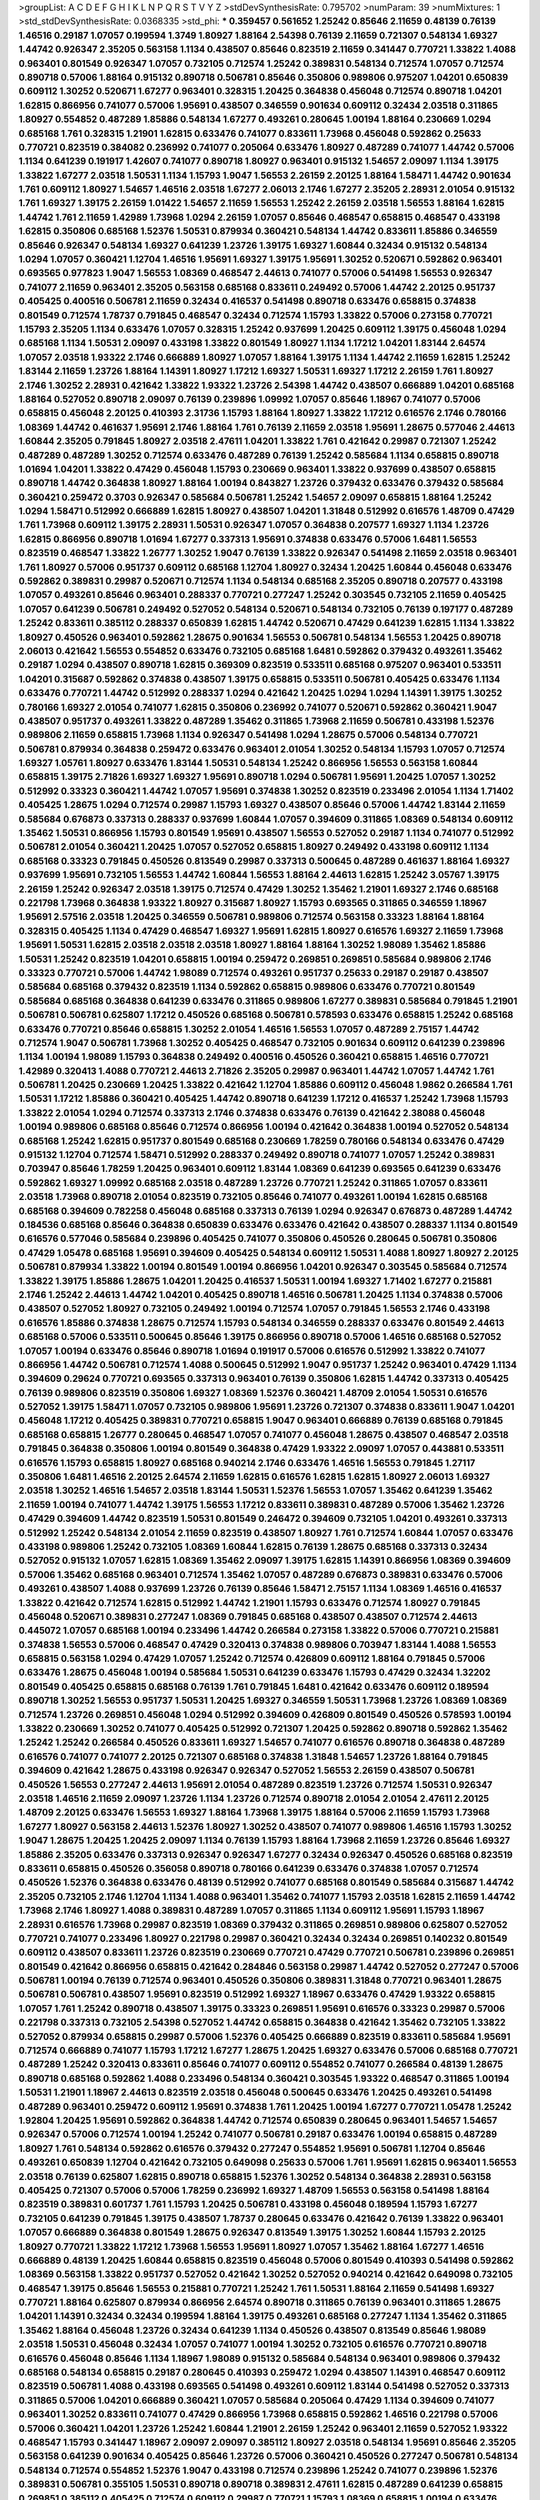 >groupList:
A C D E F G H I K L
N P Q R S T V Y Z 
>stdDevSynthesisRate:
0.795702 
>numParam:
39
>numMixtures:
1
>std_stdDevSynthesisRate:
0.0368335
>std_phi:
***
0.359457 0.561652 1.25242 0.85646 2.11659 0.48139 0.76139 1.46516 0.29187 1.07057
0.199594 1.3749 1.80927 1.88164 2.54398 0.76139 2.11659 0.721307 0.548134 1.69327
1.44742 0.926347 2.35205 0.563158 1.1134 0.438507 0.85646 0.823519 2.11659 0.341447
0.770721 1.33822 1.4088 0.963401 0.801549 0.926347 1.07057 0.732105 0.712574 1.25242
0.389831 0.548134 0.712574 1.07057 0.712574 0.890718 0.57006 1.88164 0.915132 0.890718
0.506781 0.85646 0.350806 0.989806 0.975207 1.04201 0.650839 0.609112 1.30252 0.520671
1.67277 0.963401 0.328315 1.20425 0.364838 0.456048 0.712574 0.890718 1.04201 1.62815
0.866956 0.741077 0.57006 1.95691 0.438507 0.346559 0.901634 0.609112 0.32434 2.03518
0.311865 1.80927 0.554852 0.487289 1.85886 0.548134 1.67277 0.493261 0.280645 1.00194
1.88164 0.230669 1.0294 0.685168 1.761 0.328315 1.21901 1.62815 0.633476 0.741077
0.833611 1.73968 0.456048 0.592862 0.25633 0.770721 0.823519 0.384082 0.236992 0.741077
0.205064 0.633476 1.80927 0.487289 0.741077 1.44742 0.57006 1.1134 0.641239 0.191917
1.42607 0.741077 0.890718 1.80927 0.963401 0.915132 1.54657 2.09097 1.1134 1.39175
1.33822 1.67277 2.03518 1.50531 1.1134 1.15793 1.9047 1.56553 2.26159 2.20125
1.88164 1.58471 1.44742 0.901634 1.761 0.609112 1.80927 1.54657 1.46516 2.03518
1.67277 2.06013 2.1746 1.67277 2.35205 2.28931 2.01054 0.915132 1.761 1.69327
1.39175 2.26159 1.01422 1.54657 2.11659 1.56553 1.25242 2.26159 2.03518 1.56553
1.88164 1.62815 1.44742 1.761 2.11659 1.42989 1.73968 1.0294 2.26159 1.07057
0.85646 0.468547 0.658815 0.468547 0.433198 1.62815 0.350806 0.685168 1.52376 1.50531
0.879934 0.360421 0.548134 1.44742 0.833611 1.85886 0.346559 0.85646 0.926347 0.548134
1.69327 0.641239 1.23726 1.39175 1.69327 1.60844 0.32434 0.915132 0.548134 1.0294
1.07057 0.360421 1.12704 1.46516 1.95691 1.69327 1.39175 1.95691 1.30252 0.520671
0.592862 0.963401 0.693565 0.977823 1.9047 1.56553 1.08369 0.468547 2.44613 0.741077
0.57006 0.541498 1.56553 0.926347 0.741077 2.11659 0.963401 2.35205 0.563158 0.685168
0.833611 0.249492 0.57006 1.44742 2.20125 0.951737 0.405425 0.400516 0.506781 2.11659
0.32434 0.416537 0.541498 0.890718 0.633476 0.658815 0.374838 0.801549 0.712574 1.78737
0.791845 0.468547 0.32434 0.712574 1.15793 1.33822 0.57006 0.273158 0.770721 1.15793
2.35205 1.1134 0.633476 1.07057 0.328315 1.25242 0.937699 1.20425 0.609112 1.39175
0.456048 1.0294 0.685168 1.1134 1.50531 2.09097 0.433198 1.33822 0.801549 1.80927
1.1134 1.17212 1.04201 1.83144 2.64574 1.07057 2.03518 1.93322 2.1746 0.666889
1.80927 1.07057 1.88164 1.39175 1.1134 1.44742 2.11659 1.62815 1.25242 1.83144
2.11659 1.23726 1.88164 1.14391 1.80927 1.17212 1.69327 1.50531 1.69327 1.17212
2.26159 1.761 1.80927 2.1746 1.30252 2.28931 0.421642 1.33822 1.93322 1.23726
2.54398 1.44742 0.438507 0.666889 1.04201 0.685168 1.88164 0.527052 0.890718 2.09097
0.76139 0.239896 1.09992 1.07057 0.85646 1.18967 0.741077 0.57006 0.658815 0.456048
2.20125 0.410393 2.31736 1.15793 1.88164 1.80927 1.33822 1.17212 0.616576 2.1746
0.780166 1.08369 1.44742 0.461637 1.95691 2.1746 1.88164 1.761 0.76139 2.11659
2.03518 1.95691 1.28675 0.577046 2.44613 1.60844 2.35205 0.791845 1.80927 2.03518
2.47611 1.04201 1.33822 1.761 0.421642 0.29987 0.721307 1.25242 0.487289 0.487289
1.30252 0.712574 0.633476 0.487289 0.76139 1.25242 0.585684 1.1134 0.658815 0.890718
1.01694 1.04201 1.33822 0.47429 0.456048 1.15793 0.230669 0.963401 1.33822 0.937699
0.438507 0.658815 0.890718 1.44742 0.364838 1.80927 1.88164 1.00194 0.843827 1.23726
0.379432 0.633476 0.379432 0.585684 0.360421 0.259472 0.3703 0.926347 0.585684 0.506781
1.25242 1.54657 2.09097 0.658815 1.88164 1.25242 1.0294 1.58471 0.512992 0.666889
1.62815 1.80927 0.438507 1.04201 1.31848 0.512992 0.616576 1.48709 0.47429 1.761
1.73968 0.609112 1.39175 2.28931 1.50531 0.926347 1.07057 0.364838 0.207577 1.69327
1.1134 1.23726 1.62815 0.866956 0.890718 1.01694 1.67277 0.337313 1.95691 0.374838
0.633476 0.57006 1.6481 1.56553 0.823519 0.468547 1.33822 1.26777 1.30252 1.9047
0.76139 1.33822 0.926347 0.541498 2.11659 2.03518 0.963401 1.761 1.80927 0.57006
0.951737 0.609112 0.685168 1.12704 1.80927 0.32434 1.20425 1.60844 0.456048 0.633476
0.592862 0.389831 0.29987 0.520671 0.712574 1.1134 0.548134 0.685168 2.35205 0.890718
0.207577 0.433198 1.07057 0.493261 0.85646 0.963401 0.288337 0.770721 0.277247 1.25242
0.303545 0.732105 2.11659 0.405425 1.07057 0.641239 0.506781 0.249492 0.527052 0.548134
0.520671 0.548134 0.732105 0.76139 0.197177 0.487289 1.25242 0.833611 0.385112 0.288337
0.650839 1.62815 1.44742 0.520671 0.47429 0.641239 1.62815 1.1134 1.33822 1.80927
0.450526 0.963401 0.592862 1.28675 0.901634 1.56553 0.506781 0.548134 1.56553 1.20425
0.890718 2.06013 0.421642 1.56553 0.554852 0.633476 0.732105 0.685168 1.6481 0.592862
0.379432 0.493261 1.35462 0.29187 1.0294 0.438507 0.890718 1.62815 0.369309 0.823519
0.533511 0.685168 0.975207 0.963401 0.533511 1.04201 0.315687 0.592862 0.374838 0.438507
1.39175 0.658815 0.533511 0.506781 0.405425 0.633476 1.1134 0.633476 0.770721 1.44742
0.512992 0.288337 1.0294 0.421642 1.20425 1.0294 1.0294 1.14391 1.39175 1.30252
0.780166 1.69327 2.01054 0.741077 1.62815 0.350806 0.236992 0.741077 0.520671 0.592862
0.360421 1.9047 0.438507 0.951737 0.493261 1.33822 0.487289 1.35462 0.311865 1.73968
2.11659 0.506781 0.433198 1.52376 0.989806 2.11659 0.658815 1.73968 1.1134 0.926347
0.541498 1.0294 1.28675 0.57006 0.548134 0.770721 0.506781 0.879934 0.364838 0.259472
0.633476 0.963401 2.01054 1.30252 0.548134 1.15793 1.07057 0.712574 1.69327 1.05761
1.80927 0.633476 1.83144 1.50531 0.548134 1.25242 0.866956 1.56553 0.563158 1.60844
0.658815 1.39175 2.71826 1.69327 1.69327 1.95691 0.890718 1.0294 0.506781 1.95691
1.20425 1.07057 1.30252 0.512992 0.33323 0.360421 1.44742 1.07057 1.95691 0.374838
1.30252 0.823519 0.233496 2.01054 1.1134 1.71402 0.405425 1.28675 1.0294 0.712574
0.29987 1.15793 1.69327 0.438507 0.85646 0.57006 1.44742 1.83144 2.11659 0.585684
0.676873 0.337313 0.288337 0.937699 1.60844 1.07057 0.394609 0.311865 1.08369 0.548134
0.609112 1.35462 1.50531 0.866956 1.15793 0.801549 1.95691 0.438507 1.56553 0.527052
0.29187 1.1134 0.741077 0.512992 0.506781 2.01054 0.360421 1.20425 1.07057 0.527052
0.658815 1.80927 0.249492 0.433198 0.609112 1.1134 0.685168 0.33323 0.791845 0.450526
0.813549 0.29987 0.337313 0.500645 0.487289 0.461637 1.88164 1.69327 0.937699 1.95691
0.732105 1.56553 1.44742 1.60844 1.56553 1.88164 2.44613 1.62815 1.25242 3.05767
1.39175 2.26159 1.25242 0.926347 2.03518 1.39175 0.712574 0.47429 1.30252 1.35462
1.21901 1.69327 2.1746 0.685168 0.221798 1.73968 0.364838 1.93322 1.80927 0.315687
1.80927 1.15793 0.693565 0.311865 0.346559 1.18967 1.95691 2.57516 2.03518 1.20425
0.346559 0.506781 0.989806 0.712574 0.563158 0.33323 1.88164 1.88164 0.328315 0.405425
1.1134 0.47429 0.468547 1.69327 1.95691 1.62815 1.80927 0.616576 1.69327 2.11659
1.73968 1.95691 1.50531 1.62815 2.03518 2.03518 2.03518 1.80927 1.88164 1.88164
1.30252 1.98089 1.35462 1.85886 1.50531 1.25242 0.823519 1.04201 0.658815 1.00194
0.259472 0.269851 0.269851 0.585684 0.989806 2.1746 0.33323 0.770721 0.57006 1.44742
1.98089 0.712574 0.493261 0.951737 0.25633 0.29187 0.29187 0.438507 0.585684 0.685168
0.379432 0.823519 1.1134 0.592862 0.658815 0.989806 0.633476 0.770721 0.801549 0.585684
0.685168 0.364838 0.641239 0.633476 0.311865 0.989806 1.67277 0.389831 0.585684 0.791845
1.21901 0.506781 0.506781 0.625807 1.17212 0.450526 0.685168 0.506781 0.578593 0.633476
0.658815 1.25242 0.685168 0.633476 0.770721 0.85646 0.658815 1.30252 2.01054 1.46516
1.56553 1.07057 0.487289 2.75157 1.44742 0.712574 1.9047 0.506781 1.73968 1.30252
0.405425 0.468547 0.732105 0.901634 0.609112 0.641239 0.239896 1.1134 1.00194 1.98089
1.15793 0.364838 0.249492 0.400516 0.450526 0.360421 0.658815 1.46516 0.770721 1.42989
0.320413 1.4088 0.770721 2.44613 2.71826 2.35205 0.29987 0.963401 1.44742 1.07057
1.44742 1.761 0.506781 1.20425 0.230669 1.20425 1.33822 0.421642 1.12704 1.85886
0.609112 0.456048 1.9862 0.266584 1.761 1.50531 1.17212 1.85886 0.360421 0.405425
1.44742 0.890718 0.641239 1.17212 0.416537 1.25242 1.73968 1.15793 1.33822 2.01054
1.0294 0.712574 0.337313 2.1746 0.374838 0.633476 0.76139 0.421642 2.38088 0.456048
1.00194 0.989806 0.685168 0.85646 0.712574 0.866956 1.00194 0.421642 0.364838 1.00194
0.527052 0.548134 0.685168 1.25242 1.62815 0.951737 0.801549 0.685168 0.230669 1.78259
0.780166 0.548134 0.633476 0.47429 0.915132 1.12704 0.712574 1.58471 0.512992 0.288337
0.249492 0.890718 0.741077 1.07057 1.25242 0.389831 0.703947 0.85646 1.78259 1.20425
0.963401 0.609112 1.83144 1.08369 0.641239 0.693565 0.641239 0.633476 0.592862 1.69327
1.09992 0.685168 2.03518 0.487289 1.23726 0.770721 1.25242 0.311865 1.07057 0.833611
2.03518 1.73968 0.890718 2.01054 0.823519 0.732105 0.85646 0.741077 0.493261 1.00194
1.62815 0.685168 0.685168 0.394609 0.782258 0.456048 0.685168 0.337313 0.76139 1.0294
0.926347 0.676873 0.487289 1.44742 0.184536 0.685168 0.85646 0.364838 0.650839 0.633476
0.633476 0.421642 0.438507 0.288337 1.1134 0.801549 0.616576 0.577046 0.585684 0.239896
0.405425 0.741077 0.350806 0.450526 0.280645 0.506781 0.350806 0.47429 1.05478 0.685168
1.95691 0.394609 0.405425 0.548134 0.609112 1.50531 1.4088 1.80927 1.80927 2.20125
0.506781 0.879934 1.33822 1.00194 0.801549 1.00194 0.866956 1.04201 0.926347 0.303545
0.585684 0.712574 1.33822 1.39175 1.85886 1.28675 1.04201 1.20425 0.416537 1.50531
1.00194 1.69327 1.71402 1.67277 0.215881 2.1746 1.25242 2.44613 1.44742 1.04201
0.405425 0.890718 1.46516 0.506781 1.20425 1.1134 0.374838 0.57006 0.438507 0.527052
1.80927 0.732105 0.249492 1.00194 0.712574 1.07057 0.791845 1.56553 2.1746 0.433198
0.616576 1.85886 0.374838 1.28675 0.712574 1.15793 0.548134 0.346559 0.288337 0.633476
0.801549 2.44613 0.685168 0.57006 0.533511 0.500645 0.85646 1.39175 0.866956 0.890718
0.57006 1.46516 0.685168 0.527052 1.07057 1.00194 0.633476 0.85646 0.890718 1.01694
0.191917 0.57006 0.616576 0.512992 1.33822 0.741077 0.866956 1.44742 0.506781 0.712574
1.4088 0.500645 0.512992 1.9047 0.951737 1.25242 0.963401 0.47429 1.1134 0.394609
0.29624 0.770721 0.693565 0.337313 0.963401 0.76139 0.350806 1.62815 1.44742 0.337313
0.405425 0.76139 0.989806 0.823519 0.350806 1.69327 1.08369 1.52376 0.360421 1.48709
2.01054 1.50531 0.616576 0.527052 1.39175 1.58471 1.07057 0.732105 0.989806 1.95691
1.23726 0.721307 0.374838 0.833611 1.9047 1.04201 0.456048 1.17212 0.405425 0.389831
0.770721 0.658815 1.9047 0.963401 0.666889 0.76139 0.685168 0.791845 0.685168 0.658815
1.26777 0.280645 0.468547 1.07057 0.741077 0.456048 1.28675 0.438507 0.468547 2.03518
0.791845 0.364838 0.350806 1.00194 0.801549 0.364838 0.47429 1.93322 2.09097 1.07057
0.443881 0.533511 0.616576 1.15793 0.658815 1.80927 0.685168 0.940214 2.1746 0.633476
1.46516 1.56553 0.791845 1.27117 0.350806 1.6481 1.46516 2.20125 2.64574 2.11659
1.62815 0.616576 1.62815 1.62815 1.80927 2.06013 1.69327 2.03518 1.30252 1.46516
1.54657 2.03518 1.83144 1.50531 1.52376 1.56553 1.07057 1.35462 0.641239 1.35462
2.11659 1.00194 0.741077 1.44742 1.39175 1.56553 1.17212 0.833611 0.389831 0.487289
0.57006 1.35462 1.23726 0.47429 0.394609 1.44742 0.823519 1.50531 0.801549 0.246472
0.394609 0.732105 1.04201 0.493261 0.337313 0.512992 1.25242 0.548134 2.01054 2.11659
0.823519 0.438507 1.80927 1.761 0.712574 1.60844 1.07057 0.633476 0.433198 0.989806
1.25242 0.732105 1.08369 1.60844 1.62815 0.76139 1.28675 0.685168 0.337313 0.32434
0.527052 0.915132 1.07057 1.62815 1.08369 1.35462 2.09097 1.39175 1.62815 1.14391
0.866956 1.08369 0.394609 0.57006 1.35462 0.685168 0.963401 0.712574 1.35462 1.07057
0.487289 0.676873 0.389831 0.633476 0.57006 0.493261 0.438507 1.4088 0.937699 1.23726
0.76139 0.85646 1.58471 2.75157 1.1134 1.08369 1.46516 0.416537 1.33822 0.421642
0.712574 1.62815 0.512992 1.44742 1.21901 1.15793 0.633476 0.712574 1.80927 0.791845
0.456048 0.520671 0.389831 0.277247 1.08369 0.791845 0.685168 0.438507 0.438507 0.712574
2.44613 0.445072 1.07057 0.685168 1.00194 0.233496 1.44742 0.266584 0.273158 1.33822
0.57006 0.770721 0.215881 0.374838 1.56553 0.57006 0.468547 0.47429 0.320413 0.374838
0.989806 0.703947 1.83144 1.4088 1.56553 0.658815 0.563158 1.0294 0.47429 1.07057
1.25242 0.712574 0.426809 0.609112 1.88164 0.791845 0.57006 0.633476 1.28675 0.456048
1.00194 0.585684 1.50531 0.641239 0.633476 1.15793 0.47429 0.32434 1.32202 0.801549
0.405425 0.658815 0.685168 0.76139 1.761 0.791845 1.6481 0.421642 0.633476 0.609112
0.189594 0.890718 1.30252 1.56553 0.951737 1.50531 1.20425 1.69327 0.346559 1.50531
1.73968 1.23726 1.08369 1.08369 0.712574 1.23726 0.269851 0.456048 1.0294 0.512992
0.394609 0.426809 0.801549 0.450526 0.578593 1.00194 1.33822 0.230669 1.30252 0.741077
0.405425 0.512992 0.721307 1.20425 0.592862 0.890718 0.592862 1.35462 1.25242 1.25242
0.266584 0.450526 0.833611 1.69327 1.54657 0.741077 0.616576 0.890718 0.364838 0.487289
0.616576 0.741077 0.741077 2.20125 0.721307 0.685168 0.374838 1.31848 1.54657 1.23726
1.88164 0.791845 0.394609 0.421642 1.28675 0.433198 0.926347 0.926347 0.527052 1.56553
2.26159 0.438507 0.506781 0.450526 1.56553 0.277247 2.44613 1.95691 2.01054 0.487289
0.823519 1.23726 0.712574 1.50531 0.926347 2.03518 1.46516 2.11659 2.09097 1.23726
1.1134 1.23726 0.712574 0.890718 2.01054 2.01054 2.47611 2.20125 1.48709 2.20125
0.633476 1.56553 1.69327 1.88164 1.73968 1.39175 1.88164 0.57006 2.11659 1.15793
1.73968 1.67277 1.80927 0.563158 2.44613 1.52376 1.80927 1.30252 0.438507 0.741077
0.989806 1.46516 1.15793 1.30252 1.9047 1.28675 1.20425 1.20425 2.09097 1.1134
0.76139 1.15793 1.88164 1.73968 2.11659 1.23726 0.85646 1.69327 1.85886 2.35205
0.633476 0.337313 0.926347 0.926347 1.67277 0.32434 0.926347 0.450526 0.685168 0.823519
0.833611 0.658815 0.450526 0.356058 0.890718 0.780166 0.641239 0.633476 0.374838 1.07057
0.712574 0.450526 1.52376 0.364838 0.633476 0.48139 0.512992 0.741077 0.685168 0.801549
0.585684 0.315687 1.44742 2.35205 0.732105 2.1746 1.12704 1.1134 1.4088 0.963401
1.35462 0.741077 1.15793 2.03518 1.62815 2.11659 1.44742 1.73968 2.1746 1.80927
1.4088 0.389831 0.487289 1.07057 0.311865 1.1134 0.609112 1.95691 1.15793 1.18967
2.28931 0.616576 1.73968 0.29987 0.823519 1.08369 0.379432 0.311865 0.269851 0.989806
0.625807 0.527052 0.770721 0.741077 0.233496 1.80927 0.221798 0.29987 0.360421 0.32434
0.32434 0.269851 0.140232 0.801549 0.609112 0.438507 0.833611 1.23726 0.823519 0.230669
0.770721 0.47429 0.770721 0.506781 0.239896 0.269851 0.801549 0.421642 0.866956 0.658815
0.421642 0.284846 0.563158 0.29987 1.44742 0.527052 0.277247 0.57006 0.506781 1.00194
0.76139 0.712574 0.963401 0.450526 0.350806 0.389831 1.31848 0.770721 0.963401 1.28675
0.506781 0.506781 0.438507 1.95691 0.823519 0.512992 1.69327 1.18967 0.633476 0.47429
1.93322 0.658815 1.07057 1.761 1.25242 0.890718 0.438507 1.39175 0.33323 0.269851
1.95691 0.616576 0.33323 0.29987 0.57006 0.221798 0.337313 0.732105 2.54398 0.527052
1.44742 0.658815 0.364838 0.421642 1.35462 0.732105 1.33822 0.527052 0.879934 0.658815
0.29987 0.57006 1.52376 0.405425 0.666889 0.823519 0.833611 0.585684 1.95691 0.712574
0.666889 0.741077 1.15793 1.17212 1.67277 1.28675 1.20425 1.69327 0.633476 0.57006
0.685168 0.770721 0.487289 1.25242 0.320413 0.833611 0.85646 0.741077 0.609112 0.554852
0.741077 0.266584 0.48139 1.28675 0.890718 0.685168 0.592862 1.4088 0.233496 0.548134
0.360421 0.303545 1.93322 0.468547 0.311865 1.00194 1.50531 1.21901 1.18967 2.44613
0.823519 2.03518 0.456048 0.500645 0.633476 1.20425 0.493261 0.541498 0.487289 0.963401
0.259472 0.609112 1.95691 0.374838 1.761 1.20425 1.00194 1.67277 0.770721 1.05478
1.25242 1.92804 1.20425 1.95691 0.592862 0.364838 1.44742 0.712574 0.650839 0.280645
0.963401 1.54657 1.54657 0.926347 0.57006 0.712574 1.00194 1.25242 0.741077 0.506781
0.29187 0.633476 1.00194 0.658815 0.487289 1.80927 1.761 0.548134 0.592862 0.616576
0.379432 0.277247 0.554852 1.95691 0.506781 1.12704 0.85646 0.493261 0.650839 1.12704
0.421642 0.732105 0.649098 0.25633 0.57006 1.761 1.95691 1.62815 0.963401 1.56553
2.03518 0.76139 0.625807 1.62815 0.890718 0.658815 1.52376 1.30252 0.548134 0.364838
2.28931 0.563158 0.405425 0.721307 0.57006 0.57006 1.78259 0.236992 1.69327 1.48709
1.56553 0.563158 0.541498 1.88164 0.823519 0.389831 0.601737 1.761 1.15793 1.20425
0.506781 0.433198 0.456048 0.189594 1.15793 1.67277 0.732105 0.641239 0.791845 1.39175
0.438507 1.78737 0.280645 0.633476 0.421642 0.76139 1.33822 0.963401 1.07057 0.666889
0.364838 0.801549 1.28675 0.926347 0.813549 1.39175 1.30252 1.60844 1.15793 2.20125
1.80927 0.770721 1.33822 1.17212 1.73968 1.56553 1.95691 1.80927 1.07057 1.35462
1.88164 1.67277 1.46516 0.666889 0.48139 1.20425 1.60844 0.658815 0.823519 0.456048
0.57006 0.801549 0.410393 0.541498 0.592862 1.08369 0.563158 1.33822 0.951737 0.527052
0.421642 1.30252 0.527052 0.940214 0.421642 0.649098 0.732105 0.468547 1.39175 0.85646
1.56553 0.215881 0.770721 1.25242 1.761 1.50531 1.88164 2.11659 0.541498 1.69327
0.770721 1.88164 0.625807 0.879934 0.866956 2.64574 0.890718 0.311865 0.76139 0.963401
0.311865 1.28675 1.04201 1.14391 0.32434 0.32434 0.199594 1.88164 1.39175 0.493261
0.685168 0.277247 1.1134 1.35462 0.311865 1.35462 1.88164 0.456048 1.23726 0.32434
0.641239 1.1134 0.450526 0.438507 0.813549 0.85646 1.98089 2.03518 1.50531 0.456048
0.32434 1.07057 0.741077 1.00194 1.30252 0.732105 0.616576 0.770721 0.890718 0.616576
0.456048 0.85646 1.1134 1.18967 1.98089 0.915132 0.585684 0.548134 0.963401 0.989806
0.379432 0.685168 0.548134 0.658815 0.29187 0.280645 0.410393 0.259472 1.0294 0.438507
1.14391 0.468547 0.609112 0.823519 0.506781 1.4088 0.433198 0.693565 0.541498 0.493261
0.609112 1.83144 0.541498 0.527052 0.337313 0.311865 0.57006 1.04201 0.666889 0.360421
1.07057 0.585684 0.205064 0.47429 1.1134 0.394609 0.741077 0.963401 1.30252 0.833611
0.741077 0.47429 0.866956 1.73968 0.658815 0.592862 1.46516 0.221798 0.57006 0.57006
0.360421 1.04201 1.23726 1.25242 1.60844 1.21901 2.26159 1.25242 0.963401 2.11659
0.527052 1.93322 0.468547 1.15793 0.341447 1.18967 2.09097 2.09097 0.385112 1.80927
2.03518 0.548134 1.95691 0.85646 2.35205 0.563158 0.641239 0.901634 0.405425 0.85646
1.23726 0.57006 0.360421 0.450526 0.277247 0.506781 0.548134 0.548134 0.712574 0.554852
1.52376 1.9047 0.433198 0.712574 0.239896 1.25242 0.741077 0.239896 1.52376 0.389831
0.506781 0.355105 1.50531 0.890718 0.890718 0.389831 2.47611 1.62815 0.487289 0.641239
0.658815 0.269851 0.385112 0.405425 0.712574 0.609112 0.29987 0.770721 1.15793 1.08369
0.658815 1.00194 0.633476 0.823519 2.06013 0.548134 0.450526 1.50531 0.703947 0.633476
1.00194 0.182301 1.50531 1.04201 0.770721 1.62815 0.389831 0.32434 2.26159 0.280645
0.527052 1.0294 1.56553 0.85646 0.346559 0.609112 0.421642 1.21901 0.951737 0.548134
0.350806 1.50531 0.360421 0.609112 0.355105 0.641239 0.350806 1.01422 0.493261 0.85646
1.761 1.48709 0.866956 0.527052 0.346559 0.879934 1.28675 0.712574 0.27389 1.50531
2.20125 1.85886 1.73968 1.83144 1.69327 0.926347 1.9047 0.666889 1.9047 0.926347
1.35462 1.39175 2.26159 2.03518 1.35462 1.93322 1.35462 0.732105 0.416537 0.833611
1.25242 0.633476 0.389831 1.88164 1.00194 0.85646 0.456048 0.433198 0.421642 0.633476
0.468547 0.548134 0.989806 1.50531 0.438507 0.29187 0.712574 1.39175 0.801549 0.592862
0.578593 0.85646 0.791845 0.833611 0.791845 0.658815 0.801549 1.20425 0.364838 1.15793
0.487289 1.0294 0.337313 0.487289 0.541498 0.533511 0.487289 0.801549 0.823519 0.374838
0.823519 0.487289 0.32434 0.405425 1.00194 1.0294 1.00194 1.30252 0.136491 0.266584
0.337313 2.32358 0.230669 0.801549 0.76139 0.732105 2.09097 0.666889 0.963401 1.67277
0.609112 0.658815 1.20425 1.39175 0.732105 0.585684 1.04201 0.609112 0.350806 1.761
0.741077 0.712574 0.554852 0.676873 0.703947 1.60844 0.712574 2.09097 2.03518 1.50531
1.83144 1.01422 0.259472 0.374838 1.98089 0.456048 0.616576 0.693565 1.88164 0.890718
1.71862 2.03518 0.506781 0.405425 1.28675 1.69327 1.07057 1.69327 1.88164 1.69327
1.15793 1.39175 1.30252 2.09097 1.95691 1.83144 1.88164 2.47611 2.09097 2.03518
1.50531 1.62815 1.73968 1.56553 1.88164 2.09097 1.39175 1.1134 1.73968 2.54398
0.712574 1.62815 0.712574 0.693565 1.56553 0.47429 1.30252 1.1134 1.0294 0.791845
1.04201 1.04201 0.350806 0.712574 1.48709 1.80927 2.26159 1.60844 2.09097 1.88164
1.80927 1.60844 2.09097 1.95691 2.26159 1.88164 0.890718 1.761 1.1134 1.07057
1.08369 1.761 1.46516 1.1134 0.741077 0.433198 0.394609 1.08369 2.1746 1.80927
2.64574 1.73968 1.73968 1.28675 1.4088 1.20425 1.08369 1.62815 0.512992 1.60844
0.693565 2.1746 0.360421 0.585684 0.450526 0.280645 0.364838 0.427954 0.456048 0.915132
0.951737 0.577046 0.364838 0.685168 0.468547 0.926347 1.00194 0.400516 0.76139 0.364838
1.33822 0.487289 1.50531 0.249492 0.548134 0.230669 0.712574 0.601737 0.658815 0.512992
1.35462 0.57006 0.379432 0.712574 1.04201 1.30252 1.56553 0.288337 0.280645 0.592862
0.421642 0.29187 0.527052 0.512992 0.650839 0.813549 0.770721 0.585684 1.12704 0.405425
0.468547 0.676873 2.28931 0.438507 1.52376 0.641239 0.951737 0.963401 0.421642 0.633476
0.230669 0.421642 0.400516 0.741077 0.548134 1.4088 1.08369 0.76139 0.506781 0.548134
0.801549 1.98089 0.85646 0.394609 0.421642 0.311865 0.360421 0.369309 0.732105 1.761
0.563158 1.00194 0.493261 0.259472 1.56553 1.4088 0.989806 0.592862 1.42989 0.416537
2.11659 0.658815 0.85646 2.1746 0.47429 0.676873 1.4088 1.95691 1.30252 1.95691
2.54398 1.73968 1.95691 1.80927 1.761 0.641239 0.963401 0.801549 0.29987 1.17212
1.33822 1.58471 1.88164 1.00194 1.95691 0.770721 2.64574 1.4088 1.39175 0.548134
0.658815 0.823519 1.20425 0.963401 1.46516 0.616576 2.11659 1.50531 0.32434 2.01054
1.04201 0.712574 0.741077 1.25242 1.80927 1.62815 1.39175 2.64574 0.685168 1.1134
1.88164 0.890718 1.73968 1.1134 2.1746 0.85646 0.926347 0.493261 1.73968 0.288337
1.0294 1.07057 1.04201 2.1746 0.405425 0.989806 0.641239 0.823519 0.658815 0.374838
1.15793 0.205064 0.811372 0.703947 0.385112 0.389831 0.609112 0.548134 0.421642 0.174821
0.801549 0.468547 0.633476 1.26777 0.915132 0.585684 0.533511 0.85646 0.468547 0.609112
2.20125 0.937699 1.0294 1.20425 0.791845 0.315687 1.1134 0.609112 0.205064 0.685168
0.468547 0.592862 0.541498 0.438507 0.833611 0.609112 1.12704 0.770721 0.633476 0.541498
1.56553 0.277247 1.62815 0.616576 0.493261 0.239896 0.374838 0.337313 1.69327 0.989806
1.1134 0.609112 0.592862 0.609112 0.364838 0.346559 1.42989 1.04201 0.512992 0.337313
0.658815 0.374838 0.548134 0.506781 0.527052 0.389831 0.609112 0.456048 0.592862 0.468547
1.56553 0.487289 2.01054 0.770721 0.693565 0.421642 0.693565 0.506781 0.633476 1.25242
0.685168 1.62815 0.57006 1.73968 1.00194 2.26159 1.50531 1.54657 0.641239 1.39175
0.585684 0.311865 0.374838 0.633476 0.770721 1.88164 0.506781 0.76139 0.438507 1.15793
0.548134 1.08369 0.712574 0.346559 0.585684 0.866956 1.1134 1.04201 1.30252 1.00194
0.926347 0.443881 0.741077 1.95691 1.20425 0.303545 0.487289 0.791845 1.04201 2.09097
1.761 0.57006 0.76139 1.80927 0.14195 1.37122 1.88164 1.08369 0.438507 1.73968
2.01054 2.11659 0.280645 2.06013 0.658815 0.213267 0.926347 0.904052 1.67277 0.879934
0.989806 0.337313 0.33323 0.493261 1.35462 0.633476 1.56553 1.56553 1.80927 1.88164
0.823519 0.57006 1.28675 0.76139 1.62815 0.833611 0.239896 0.438507 0.487289 0.405425
0.57006 0.712574 1.56553 0.506781 0.609112 0.85646 1.46516 1.62815 0.866956 0.915132
1.80927 1.95691 0.487289 0.879934 0.846091 1.48709 1.95691 1.50531 0.712574 1.0294
0.421642 0.585684 1.1134 0.374838 1.25242 1.15793 0.685168 0.685168 1.62815 0.989806
0.926347 1.4088 1.95691 1.52376 1.85886 1.4088 1.56553 1.83144 1.56553 1.48709
1.73968 1.62815 2.03518 1.09992 1.95691 2.06565 2.03518 1.30252 2.28931 1.50531
0.823519 0.926347 0.57006 0.926347 1.44742 0.548134 0.527052 0.951737 1.80927 0.389831
1.12704 0.879934 0.374838 0.360421 0.468547 1.00194 1.33822 1.25242 1.33822 0.685168
0.890718 1.88164 1.71862 0.616576 0.658815 1.1134 1.93322 0.926347 1.88164 1.73968
1.88164 1.80927 2.32358 0.770721 1.50531 1.85886 1.80927 0.269851 1.44742 1.15793
0.269851 0.57006 1.15793 1.25242 0.592862 1.39175 1.31848 1.15793 0.833611 0.833611
1.42989 0.658815 0.563158 0.609112 1.15793 1.50531 0.360421 1.88164 1.71402 1.88164
1.08369 0.926347 0.29624 0.512992 0.215881 0.592862 0.641239 0.685168 0.512992 0.633476
0.191917 0.741077 1.62815 1.73968 0.506781 0.468547 0.468547 0.879934 0.770721 0.57006
1.20425 0.76139 0.926347 1.12704 0.712574 0.732105 0.461637 0.416537 2.03518 1.20425
0.823519 0.360421 1.52376 0.221798 1.04201 0.308089 0.833611 0.685168 0.541498 0.426809
0.85646 0.527052 0.592862 1.98089 0.866956 1.95691 0.438507 0.592862 0.616576 0.379432
0.85646 0.685168 0.487289 0.801549 0.487289 0.29987 0.433198 0.360421 0.616576 0.541498
0.303545 0.405425 0.29624 0.616576 0.770721 0.685168 0.533511 0.666889 0.585684 0.468547
1.08369 0.426809 0.527052 0.269851 0.616576 0.527052 0.303545 1.69327 0.379432 0.770721
0.337313 0.989806 0.801549 0.732105 0.350806 0.199594 1.25242 0.456048 1.08369 0.410393
0.506781 0.712574 0.468547 1.67277 2.03518 1.83144 0.741077 0.76139 0.633476 1.62815
1.30252 1.35462 1.33822 1.04201 0.823519 0.732105 2.09097 0.548134 0.616576 1.39175
1.44742 0.76139 0.493261 0.866956 0.712574 0.823519 0.926347 0.76139 0.346559 0.685168
0.450526 2.54398 0.456048 0.563158 0.85646 0.937699 0.527052 0.527052 1.88164 0.487289
0.975207 0.456048 1.20425 0.57006 0.633476 1.0294 1.761 0.438507 0.337313 0.890718
0.487289 0.76139 1.67277 0.277247 0.833611 0.963401 0.269851 0.410393 1.20425 1.50531
1.0294 0.350806 0.527052 1.1134 0.269851 0.951737 1.15793 0.833611 0.616576 2.03518
0.320413 0.487289 1.50531 0.833611 1.6481 0.600128 0.685168 0.641239 1.18967 1.67277
1.80927 0.616576 0.548134 1.28675 0.741077 1.73968 0.641239 0.676873 0.791845 0.770721
1.4088 0.592862 0.487289 0.315687 0.633476 1.39175 1.0294 0.433198 0.712574 0.533511
0.421642 0.76139 0.685168 0.633476 0.259472 0.616576 0.770721 0.963401 0.527052 1.15793
0.303545 1.4088 0.703947 0.433198 0.750159 0.801549 0.468547 0.685168 1.1134 0.506781
1.761 0.641239 0.512992 1.62815 0.703947 1.1134 1.67277 1.73968 1.50531 1.95691
0.703947 1.25242 1.9047 1.56553 2.44613 1.09992 0.468547 0.29987 0.823519 1.07057
0.609112 0.951737 0.823519 0.487289 0.801549 1.12704 0.658815 0.456048 0.666889 2.54398
1.83144 0.801549 0.890718 0.303545 0.527052 0.266584 0.57006 0.563158 0.374838 0.389831
0.685168 0.658815 0.230669 0.609112 0.29187 1.1134 1.93322 0.685168 1.9047 0.350806
0.633476 0.592862 0.616576 0.989806 2.11659 0.405425 1.85886 1.1134 0.585684 0.416537
0.337313 1.08369 1.07057 1.44742 1.9047 1.9047 1.58471 0.85646 1.07057 0.926347
0.360421 1.33822 0.801549 1.44742 0.374838 0.308089 0.890718 1.09992 1.44742 1.69327
0.770721 1.1134 0.57006 0.57006 0.563158 0.641239 1.4088 0.389831 0.421642 0.823519
0.230669 1.761 0.791845 1.69327 0.493261 0.450526 0.616576 0.450526 1.80927 0.421642
0.533511 0.320413 0.487289 0.438507 0.57006 1.50531 0.685168 0.239896 1.73968 0.400516
0.29987 0.29624 0.548134 0.33323 1.1134 0.890718 0.493261 1.25242 0.527052 0.25633
0.533511 0.468547 0.801549 1.4088 0.963401 0.890718 0.416537 0.833611 0.585684 0.712574
0.926347 0.512992 0.732105 0.506781 0.641239 0.791845 0.890718 0.277247 0.32434 0.47429
0.277247 1.04201 0.658815 1.30252 0.468547 0.741077 1.04201 0.379432 1.4088 1.25242
0.433198 0.468547 0.685168 2.03518 1.04201 0.770721 0.303545 0.592862 0.47429 1.00194
0.585684 0.833611 0.585684 0.641239 0.179613 0.616576 0.548134 1.39175 1.04201 1.83144
1.54657 0.506781 0.658815 0.506781 0.438507 0.548134 0.666889 0.915132 0.487289 0.269851
0.592862 1.20425 0.823519 2.38088 0.633476 0.493261 1.44742 1.25242 0.405425 1.50531
1.39175 1.33822 2.09097 1.95691 0.801549 0.311865 0.624133 0.57006 0.346559 0.527052
2.14828 0.890718 0.741077 0.633476 0.685168 1.12704 0.890718 2.06013 0.712574 0.259472
1.69327 1.73968 1.15793 1.88164 1.52376 2.28931 2.1746 1.15793 1.50531 2.03518
2.1746 1.85886 1.80927 1.1134 1.83144 1.88164 1.46516 2.22823 2.28931 1.98089
1.62815 1.14391 0.394609 1.62815 1.95691 2.47611 1.1134 0.770721 0.890718 0.685168
1.15793 0.541498 0.712574 1.44742 1.00194 0.533511 0.901634 1.30252 1.39175 1.33822
1.4088 1.62815 0.57006 0.741077 1.28675 0.609112 0.57006 0.456048 0.563158 0.890718
1.35462 0.512992 0.29987 0.364838 1.56553 0.350806 0.85646 0.770721 0.438507 0.356058
0.592862 0.493261 0.676873 0.616576 0.963401 1.00194 0.493261 0.57006 0.791845 1.14391
0.926347 1.0294 1.28675 0.741077 1.80927 0.633476 0.379432 0.57006 0.57006 0.493261
0.405425 0.32434 0.379432 0.616576 1.33822 0.443881 0.890718 0.741077 0.487289 0.32434
0.221798 0.633476 0.76139 0.416537 0.456048 0.712574 0.389831 1.58471 0.76139 0.676873
0.890718 2.32358 0.57006 0.527052 0.205064 0.548134 0.685168 1.04201 1.83144 0.76139
0.512992 0.236992 0.249492 0.563158 0.541498 0.400516 0.901634 0.337313 0.989806 1.25242
0.915132 1.0294 2.14828 1.25242 0.520671 0.592862 0.732105 1.25242 1.73968 1.52376
1.04201 0.389831 0.456048 1.95691 0.405425 0.438507 0.801549 1.08369 1.0294 1.761
0.676873 0.658815 1.95691 0.658815 2.26159 1.37122 1.67277 1.15793 0.833611 1.21901
1.33822 0.616576 1.46516 0.741077 0.658815 1.20425 1.46516 0.890718 1.88164 1.1134
1.50531 1.50531 1.88164 1.88164 2.20125 1.56553 2.35205 1.46516 1.44742 1.69327
1.39175 1.28675 0.741077 1.44742 0.76139 0.47429 0.685168 1.07057 0.548134 0.791845
1.04201 0.520671 0.866956 0.846091 0.85646 1.56553 1.28675 0.512992 0.456048 2.26159
0.450526 1.35462 1.17212 1.15793 1.1134 1.17212 0.866956 0.741077 0.563158 0.76139
1.44742 0.813549 1.761 0.541498 1.80927 1.80927 0.741077 1.0294 1.761 2.23421
1.80927 1.67277 1.95691 1.08369 1.95691 1.62815 2.1746 0.833611 1.46516 0.487289
0.520671 1.95691 0.410393 1.04201 0.823519 0.438507 0.721307 0.487289 0.346559 0.823519
0.650839 1.62815 0.47429 0.389831 0.616576 0.288337 1.25242 1.44742 0.890718 0.405425
0.374838 0.563158 0.658815 0.585684 2.09097 0.609112 0.741077 0.721307 0.770721 0.890718
1.35462 1.52376 0.641239 0.592862 0.311865 1.67277 0.633476 0.57006 1.56553 1.56553
0.385112 0.438507 1.0294 0.890718 1.60844 0.609112 0.633476 1.50531 0.770721 1.46516
0.712574 0.303545 2.20125 0.693565 1.39175 0.468547 0.926347 0.937699 0.989806 1.88164
0.609112 0.280645 1.30252 1.00194 0.563158 0.791845 0.685168 0.721307 0.641239 0.633476
0.609112 0.29987 0.57006 0.438507 0.752171 0.823519 0.33323 1.42989 1.62815 0.450526
0.592862 0.732105 0.685168 0.57006 1.00194 1.56553 1.0294 1.1134 0.374838 0.221798
0.311865 0.520671 0.866956 0.732105 0.548134 0.468547 0.85646 0.833611 0.433198 0.693565
0.592862 0.866956 0.379432 2.09097 0.685168 0.592862 0.360421 0.527052 0.29987 1.60844
1.1134 1.15793 0.374838 0.438507 0.926347 0.926347 0.172704 0.487289 0.47429 0.191917
1.20425 1.07057 0.389831 1.761 0.609112 1.08369 0.468547 0.890718 0.215881 0.468547
0.426809 0.170614 0.554852 0.456048 0.548134 0.527052 0.963401 0.609112 1.07057 2.26159
0.438507 0.951737 0.506781 0.527052 0.364838 1.50531 1.44742 2.1746 0.236992 2.71826
0.685168 0.527052 1.09698 1.54657 1.761 1.35462 2.09097 1.17212 1.60844 2.26159
1.4088 2.09097 1.07057 1.73968 1.9047 1.28675 1.761 2.35205 1.62815 2.11659
1.95691 1.56553 2.11659 1.73968 1.00194 1.95691 2.26159 1.62815 0.548134 0.421642
1.54657 1.17212 0.76139 1.39175 1.05761 0.57006 1.48709 1.93322 1.15793 0.693565
1.01422 1.08369 0.791845 1.04201 1.0294 0.585684 1.80927 0.29987 1.28675 1.00194
0.259472 1.30252 0.741077 0.33323 0.350806 0.633476 1.15793 0.533511 0.346559 0.609112
0.230669 0.374838 0.548134 0.770721 0.703947 0.360421 0.389831 0.712574 1.88164 1.39175
1.44742 1.60844 1.1134 1.52376 0.926347 1.30252 0.426809 0.685168 0.879934 0.963401
0.823519 2.28931 1.50531 1.17212 0.721307 2.35205 2.28931 2.01054 0.650839 0.592862
1.35462 1.30252 0.85646 0.426809 1.15793 0.951737 1.44742 1.88164 1.0294 2.44613
0.685168 0.47429 1.04201 1.67277 0.770721 1.44742 1.04201 0.585684 2.03518 0.585684
0.801549 0.385112 1.67277 1.42989 1.50531 1.04201 1.04201 1.761 1.00194 0.421642
1.80927 1.07057 0.813549 0.833611 0.633476 0.633476 0.901634 0.823519 0.421642 1.88164
2.03518 0.405425 1.4088 2.20125 1.93322 1.1134 1.1134 0.47429 1.0294 1.73968
0.989806 0.411494 0.926347 1.23726 0.658815 1.20425 0.592862 0.616576 1.73968 1.0294
0.438507 1.04201 0.76139 1.48709 1.88164 1.69327 1.44742 1.15793 0.823519 1.4088
2.03518 1.83144 1.4088 1.88164 0.633476 0.609112 0.374838 0.280645 0.963401 0.712574
0.85646 0.633476 0.360421 2.51318 0.421642 0.230669 0.487289 0.520671 1.4088 0.527052
0.33323 0.527052 1.73968 0.25633 0.12774 1.12704 0.360421 0.890718 0.487289 1.25242
0.385112 1.21901 0.658815 0.541498 0.76139 1.54657 0.57006 0.506781 0.585684 1.88164
0.548134 0.456048 0.989806 0.801549 0.666889 0.85646 1.15793 1.44742 0.609112 0.468547
0.563158 0.438507 0.823519 0.337313 0.480102 0.666889 1.23726 1.95691 0.625807 0.394609
1.1134 0.633476 0.823519 1.1134 1.00194 1.80927 0.563158 1.0294 2.75157 1.44742
1.50531 0.533511 1.56553 1.17212 2.20125 0.450526 0.85646 1.60844 0.741077 0.901634
1.73968 1.35462 0.712574 0.732105 1.69327 2.01054 2.26159 1.80927 1.78737 1.09992
1.95691 1.48709 0.801549 1.88164 1.73968 2.1746 0.770721 1.62815 1.50531 1.88164
0.438507 0.741077 1.761 0.506781 0.76139 0.963401 0.658815 0.487289 0.527052 0.527052
0.554852 0.616576 0.47429 0.416537 0.554852 0.791845 0.438507 0.421642 2.11659 1.761
1.761 0.890718 1.95691 1.35462 1.09698 1.69327 1.93322 0.732105 1.80927 1.95691
2.11659 1.50531 0.712574 1.20425 1.761 1.69327 1.73968 0.487289 0.693565 1.35462
1.20425 1.42989 0.592862 0.426809 1.9047 0.866956 0.963401 1.88164 0.493261 0.703947
0.685168 0.770721 0.405425 0.337313 1.56553 1.20425 0.616576 0.230669 1.58471 1.00194
1.04201 0.633476 0.25633 0.791845 0.548134 1.62815 0.308089 0.57006 0.421642 0.890718
0.468547 0.259472 0.890718 0.963401 0.901634 0.468547 1.62815 1.73968 0.585684 0.712574
0.456048 0.493261 1.58471 0.506781 1.39175 1.3749 0.685168 0.468547 0.801549 0.658815
0.57006 1.1134 0.29624 0.926347 0.374838 0.609112 0.506781 1.01422 0.394609 1.69327
0.438507 0.374838 0.346559 0.374838 1.39175 1.07057 0.890718 0.563158 0.548134 1.25242
0.527052 1.0294 0.890718 0.633476 1.12704 1.07057 0.585684 1.48709 0.658815 0.284084
0.33323 0.609112 0.741077 1.50531 0.468547 0.25633 1.28675 0.337313 0.512992 0.364838
1.08369 0.379432 0.230669 0.658815 0.527052 0.29987 1.62815 0.259472 0.548134 0.703947
1.44742 0.963401 2.20125 0.405425 1.33822 1.88164 0.712574 0.801549 0.374838 0.303545
0.487289 0.85646 0.703947 0.527052 1.04201 0.963401 0.421642 0.374838 0.32434 1.1134
1.56553 1.30252 2.03518 0.493261 0.989806 1.69327 1.761 1.30252 0.512992 0.650839
0.416537 0.288337 0.685168 0.405425 1.73968 0.506781 0.527052 0.456048 1.46516 1.1134
0.249492 0.527052 1.67277 0.770721 0.506781 1.20425 0.890718 1.39175 0.541498 0.770721
1.56553 0.480102 1.83144 0.29987 0.658815 0.732105 0.506781 0.468547 0.548134 0.456048
1.39175 0.548134 0.548134 0.846091 0.989806 0.389831 0.328315 0.601737 1.25242 1.73968
1.80927 2.26159 1.44742 1.56553 1.01422 2.20125 2.11659 0.963401 0.520671 1.71862
0.685168 0.85646 2.44613 0.548134 0.732105 0.658815 0.770721 1.83144 1.88164 1.20425
1.25242 0.685168 0.770721 1.54657 1.60844 1.56553 2.47611 1.73968 1.73968 1.67277
0.833611 0.801549 1.48709 2.38088 1.9047 1.83144 2.20125 1.62815 1.00194 1.60844
1.20425 1.80927 1.80927 1.54657 1.98089 1.73968 0.421642 1.4088 2.75157 1.88164
1.48709 0.592862 0.527052 1.83144 0.32434 1.44742 0.658815 1.28675 0.712574 1.04201
1.35462 1.28675 0.487289 0.963401 0.592862 0.577046 0.284846 2.61371 0.315687 0.951737
0.801549 0.685168 0.890718 1.44742 1.54657 0.624133 1.56553 1.83144 0.633476 1.4088
2.35205 0.926347 0.866956 1.83144 0.770721 0.585684 0.685168 1.4088 0.506781 0.801549
1.95691 1.04201 0.823519 0.438507 1.33822 0.350806 1.18967 1.52376 1.4088 0.712574
1.44742 2.20125 1.25242 0.963401 0.277247 0.311865 0.405425 1.1134 2.35205 0.280645
2.54398 0.926347 0.890718 0.259472 0.346559 0.47429 1.88164 1.85886 0.405425 0.239896
1.01422 0.438507 0.633476 1.15793 2.09097 1.56553 0.770721 0.685168 1.25242 0.548134
1.88164 2.54398 0.963401 0.563158 1.07057 1.08369 0.616576 0.685168 0.616576 2.03518
0.741077 1.69327 1.39175 1.44742 1.09992 1.35462 2.03518 0.833611 1.62815 0.456048
2.75157 0.548134 1.80927 2.03518 0.311865 0.782258 0.616576 0.57006 0.506781 1.1134
0.658815 0.741077 1.28675 0.527052 0.890718 1.35462 1.56553 0.823519 1.12704 1.04201
1.0294 1.08369 0.963401 1.35462 1.73968 1.73968 1.83144 1.98089 1.37122 1.44742
1.95691 1.60844 1.73968 0.369309 2.41652 1.04201 0.609112 1.95691 1.04201 0.493261
0.548134 1.88164 1.95691 1.15793 0.791845 0.450526 0.527052 1.69327 0.506781 0.770721
0.47429 0.506781 0.76139 0.433198 0.666889 0.468547 0.791845 1.73968 0.585684 1.28675
0.658815 2.20125 1.39175 0.421642 0.732105 0.721307 0.389831 0.311865 0.487289 1.23726
0.29987 0.47429 0.350806 0.350806 0.468547 0.633476 0.57006 0.616576 1.04201 0.520671
0.548134 0.433198 1.88164 0.487289 1.73968 0.693565 0.57006 2.23421 1.30252 1.80927
0.703947 1.28675 1.73968 0.721307 1.73968 0.394609 0.374838 0.732105 0.548134 0.592862
0.592862 0.741077 1.17212 2.28931 0.57006 1.88164 1.4088 1.50531 0.364838 0.712574
0.703947 0.350806 0.951737 0.901634 0.548134 1.18967 2.1746 0.890718 0.456048 0.633476
1.07057 1.20425 0.890718 0.901634 0.741077 0.548134 1.50531 1.39175 0.989806 1.48709
0.592862 1.60844 1.6481 2.09097 2.71826 0.901634 1.73968 2.75157 1.78737 0.563158
1.15793 2.03518 1.80927 0.866956 0.32434 0.823519 0.364838 0.963401 0.364838 2.09097
2.03518 1.56553 0.456048 1.58471 1.69327 0.712574 0.541498 1.48709 1.1134 0.563158
0.239896 1.39175 0.320413 0.215881 0.360421 0.963401 1.4088 1.0294 2.1746 1.35462
0.405425 1.18967 1.80927 0.438507 0.641239 0.712574 0.633476 0.890718 1.07057 0.633476
1.1134 0.405425 1.73968 0.416537 1.9047 0.421642 1.15793 0.303545 0.29987 0.527052
1.15793 0.963401 0.625807 0.360421 1.50531 0.685168 0.506781 0.405425 0.770721 0.915132
1.15793 1.9047 1.12704 1.52376 1.0294 0.741077 0.346559 0.641239 2.03518 0.29987
0.791845 0.76139 0.405425 1.54657 0.770721 0.85646 0.833611 1.4088 0.901634 0.732105
0.721307 1.1134 0.527052 0.76139 0.650839 0.890718 1.46516 0.658815 0.585684 0.29987
0.273158 0.541498 1.67277 0.963401 0.364838 1.73968 0.890718 2.03518 0.791845 0.47429
1.80927 1.17212 0.609112 0.438507 1.761 0.833611 0.85646 0.456048 0.915132 0.741077
2.75157 1.08369 2.20125 1.42607 2.03518 2.35205 0.791845 1.88164 1.73968 1.56553
2.28931 2.1746 0.658815 1.4088 1.33822 1.54657 1.39175 1.60844 0.85646 1.9047
0.450526 2.01054 1.15793 1.761 0.259472 0.269851 1.35462 0.963401 0.350806 1.56553
0.650839 0.416537 0.926347 1.00194 0.915132 0.609112 0.421642 1.44742 0.520671 1.20425
1.71402 1.31848 1.33822 1.46516 0.890718 2.35205 1.33822 0.890718 0.791845 1.73968
1.93322 1.04201 1.93322 0.346559 0.592862 1.04201 2.20125 1.88164 0.741077 1.0294
2.11659 1.46516 0.676873 1.07057 0.506781 1.07057 0.823519 0.416537 1.44742 1.1134
0.506781 0.703947 0.364838 1.88164 0.721307 0.493261 0.389831 0.666889 0.364838 1.07057
0.770721 0.741077 0.277247 0.456048 0.633476 0.506781 0.926347 0.230669 0.890718 0.527052
0.438507 0.926347 0.360421 0.405425 0.650839 0.122827 0.527052 1.83144 1.50531 1.09992
0.450526 0.527052 0.450526 0.741077 1.00194 0.456048 0.541498 0.29987 0.641239 0.541498
0.360421 0.926347 1.33822 0.266584 0.421642 0.48139 1.73968 1.30252 0.259472 0.85646
0.703947 0.487289 1.26777 1.04201 0.741077 0.890718 1.21901 0.609112 0.866956 0.269851
0.801549 0.548134 1.56553 0.57006 0.548134 1.46516 0.410393 0.833611 1.20425 1.73968
1.23726 0.500645 0.533511 0.963401 0.311865 0.280645 0.421642 0.350806 0.801549 1.0294
1.39175 0.421642 0.633476 0.337313 1.4088 0.246472 2.01054 0.548134 0.360421 0.641239
0.890718 0.259472 0.548134 0.48139 0.685168 1.60844 0.468547 1.56553 0.592862 0.426809
0.616576 1.80927 0.823519 1.1134 0.890718 0.269851 0.379432 0.57006 0.548134 0.592862
0.239896 0.641239 0.533511 0.548134 0.548134 1.44742 0.438507 1.62815 1.69327 0.963401
0.951737 1.04201 0.951737 1.23726 2.11659 1.80927 1.08369 0.926347 0.548134 0.450526
0.456048 0.76139 1.20425 0.29187 0.770721 1.44742 0.527052 0.890718 0.277247 0.592862
0.732105 0.541498 1.00194 1.35462 0.641239 0.791845 0.57006 2.01054 1.14391 0.506781
0.85646 1.80927 0.57006 1.28675 0.541498 0.364838 0.421642 0.337313 1.761 1.33822
0.592862 1.62815 1.88164 2.03518 1.88164 1.98089 1.95691 1.95691 1.56553 1.69327
1.15793 1.48709 1.44742 0.337313 2.26159 2.09097 1.88164 1.62815 0.284846 1.33822
0.926347 0.951737 0.57006 0.405425 1.28675 0.846091 1.50531 0.487289 2.51318 2.20125
0.389831 0.374838 0.364838 1.20425 0.541498 1.58471 0.846091 0.20204 1.17212 0.846091
0.548134 2.28931 1.33822 1.69327 0.389831 0.379432 1.08369 0.963401 0.468547 0.405425
0.487289 1.05761 1.33822 1.56553 1.88164 1.761 1.52376 1.23726 0.541498 1.44742
1.30252 1.56553 1.35462 1.67277 0.527052 0.364838 0.989806 1.62815 0.937699 1.83144
0.456048 0.833611 0.592862 1.60844 1.15793 1.95691 1.56553 0.915132 2.20125 2.11659
0.616576 0.741077 0.468547 0.421642 0.85646 0.57006 0.685168 0.823519 0.379432 0.963401
0.307265 0.601737 0.337313 0.823519 1.20425 0.712574 0.450526 0.675062 1.00194 1.4088
1.69327 0.379432 0.221798 0.833611 1.18967 0.394609 0.801549 1.44742 0.926347 1.1134
1.04201 0.311865 0.592862 0.280645 0.405425 0.703947 0.527052 0.57006 2.20125 1.04201
0.500645 1.39175 1.88164 0.389831 0.493261 0.770721 0.32434 1.15793 2.11659 1.56553
0.506781 0.433198 1.28675 0.341447 1.4088 1.15793 0.641239 1.25242 0.548134 1.69327
0.379432 0.487289 2.11659 1.1134 0.456048 1.18967 0.364838 1.98089 0.85646 1.17212
0.685168 0.801549 1.761 0.405425 1.18967 1.67277 1.9047 1.62815 0.901634 0.585684
2.1746 0.563158 0.833611 0.563158 0.400516 1.95691 0.616576 0.685168 0.801549 1.17212
0.350806 0.712574 1.28675 1.07057 0.487289 1.69327 1.67277 0.421642 0.937699 0.732105
0.823519 0.685168 1.69327 0.641239 0.926347 0.890718 0.666889 0.266584 0.32434 1.39175
0.890718 0.879934 1.12704 2.01054 0.527052 1.39175 0.374838 0.239896 0.389831 1.761
0.791845 0.616576 1.15793 1.07057 0.782258 0.364838 2.01054 0.374838 1.95691 1.20425
1.25242 0.741077 0.563158 0.512992 0.823519 0.438507 0.379432 0.416537 2.35205 0.374838
0.47429 0.703947 1.15793 1.83144 1.00194 1.20425 0.379432 0.85646 0.249492 1.00194
0.712574 1.6481 1.30252 0.385112 1.44742 0.506781 0.685168 0.288337 0.685168 0.364838
0.585684 0.374838 0.616576 0.650839 0.506781 0.462875 0.239896 0.433198 0.269851 1.56553
1.23726 0.506781 1.4088 0.311865 0.421642 0.915132 1.761 0.346559 0.337313 1.67277
1.98089 2.28931 1.69327 1.25242 0.410393 1.95691 1.50531 0.926347 1.46516 1.761
2.14253 2.03518 1.761 1.25242 1.95691 0.179613 1.07057 1.08369 1.1134 2.09097
2.09097 1.30252 1.67277 1.17212 2.20125 1.56553 1.56553 1.30252 1.80927 1.62815
1.9047 0.592862 1.83144 1.33822 0.770721 0.563158 1.08369 0.633476 1.18967 1.95691
0.592862 0.641239 0.311865 1.60844 0.360421 0.33323 2.22823 2.11659 0.951737 0.506781
1.07057 1.00194 0.360421 1.30252 1.28675 1.52376 0.901634 1.44742 0.85646 1.30252
1.73968 1.62815 1.50531 2.01054 1.62815 2.38088 0.533511 0.527052 1.12704 1.23726
0.703947 2.03518 0.616576 0.585684 1.69327 1.60844 0.833611 1.28675 1.4088 2.26159
0.833611 1.50531 1.50531 0.641239 1.0294 1.83144 1.83144 1.67277 2.44613 0.963401
2.20125 1.95691 1.18649 2.09097 1.07057 2.03518 1.56553 0.633476 1.69327 1.67277
0.801549 0.191917 0.456048 0.315687 0.548134 2.26159 0.468547 0.937699 0.770721 1.54657
0.493261 0.585684 1.69327 2.03518 1.56553 1.20425 0.493261 0.405425 0.47429 0.350806
0.666889 0.548134 0.350806 0.577046 1.14391 0.421642 0.616576 0.487289 1.15793 0.641239
0.741077 0.421642 1.35462 0.33323 0.833611 1.1134 2.82699 0.533511 0.770721 0.592862
0.548134 1.00194 1.15793 0.389831 0.487289 1.35462 0.901634 0.741077 1.17212 1.15793
1.88164 2.01054 1.62815 1.15793 0.823519 0.890718 1.69327 1.0294 1.761 0.577046
1.20425 1.44742 0.963401 0.989806 1.80927 1.58471 1.52376 1.15793 1.67277 1.62815
1.56553 0.975207 0.585684 0.963401 0.585684 0.468547 2.06013 0.405425 0.527052 0.866956
0.462875 1.14391 1.44742 0.541498 0.337313 0.389831 0.823519 0.85646 0.315687 0.527052
0.616576 1.1134 0.364838 1.50531 0.666889 0.57006 0.833611 1.04201 0.801549 1.56553
1.17212 1.69327 1.73968 2.44613 1.15793 0.732105 1.6481 0.350806 0.320413 1.761
0.791845 0.374838 0.527052 0.405425 1.1134 2.26159 0.833611 0.48139 0.57006 2.01054
0.346559 1.46516 0.311865 0.527052 1.23726 1.44742 0.641239 0.421642 0.658815 0.625807
1.39175 0.963401 0.48139 0.658815 1.62815 0.712574 2.61371 0.288337 0.823519 0.890718
0.541498 1.52376 0.901634 0.609112 0.650839 0.394609 0.833611 0.527052 0.416537 0.609112
0.512992 0.901634 1.20425 0.385112 0.901634 0.341447 1.30252 1.30252 0.405425 0.712574
1.15793 0.346559 1.35462 0.29987 0.823519 0.33323 1.0294 1.60844 0.770721 0.277247
1.1134 0.712574 0.487289 0.421642 0.85646 1.56553 0.350806 0.85646 0.616576 0.433198
2.23421 1.25242 1.44742 0.533511 0.633476 0.712574 1.35462 0.527052 0.12774 0.389831
0.563158 0.493261 0.487289 1.39175 0.915132 0.833611 1.01422 0.685168 0.47429 0.548134
0.712574 0.389831 0.506781 0.527052 1.0294 1.9047 1.20425 0.548134 0.3703 0.703947
0.487289 0.186797 0.269851 0.405425 0.890718 2.11659 0.989806 0.374838 0.277247 0.791845
0.328315 0.487289 0.487289 1.67277 0.311865 1.1134 0.311865 0.468547 0.658815 0.578593
0.527052 0.833611 1.25242 0.487289 0.693565 0.239896 0.405425 1.31848 1.62815 0.712574
0.641239 0.57006 0.506781 0.633476 1.46516 0.259472 1.44742 0.405425 0.76139 1.04201
0.951737 0.57006 1.00194 0.394609 0.288337 0.633476 0.685168 0.493261 0.57006 1.15793
0.308089 0.493261 0.563158 0.527052 1.33822 1.50531 1.12704 1.1134 1.35462 0.179613
2.03518 0.32434 0.741077 1.21901 0.989806 0.438507 0.609112 0.438507 2.03518 0.951737
0.427954 0.468547 0.585684 0.527052 0.337313 0.57006 0.410393 0.823519 0.890718 0.76139
1.50531 0.585684 0.616576 3.53373 1.761 1.25242 1.761 1.95691 0.732105 2.11659
1.56553 0.85646 0.633476 2.01054 0.641239 1.08369 1.50531 0.624133 0.374838 1.17212
1.95691 0.493261 1.15793 1.80927 1.15793 1.1134 1.44742 0.389831 1.62815 1.56553
0.207577 2.20125 1.46516 1.60844 2.11659 0.563158 1.1134 0.438507 0.770721 0.400516
1.25242 1.17212 0.239896 0.410393 0.823519 0.506781 0.633476 0.554852 1.69327 1.69327
1.33822 1.00194 0.520671 0.641239 1.05478 0.239896 1.20425 0.85646 0.456048 1.33822
0.650839 1.95691 0.666889 0.625807 0.213267 0.890718 1.62815 0.527052 0.732105 1.62815
1.95691 1.60844 2.20125 1.0294 0.658815 0.433198 1.62815 0.450526 1.1134 0.616576
0.269851 2.09097 0.823519 0.616576 1.04201 0.548134 0.315687 0.506781 0.633476 0.770721
0.866956 0.741077 0.666889 0.487289 1.20425 1.28675 2.26159 0.866956 1.60844 0.512992
1.1134 2.26159 2.09097 0.456048 1.35462 1.69327 1.28675 0.703947 1.01422 2.20125
1.04201 0.732105 1.12704 1.69327 1.85886 1.95691 1.50531 0.658815 1.73968 0.506781
0.609112 2.01054 0.616576 2.03518 2.14828 2.51318 0.360421 0.364838 0.288337 0.963401
0.585684 1.56553 0.394609 1.20425 2.03518 2.26159 1.00194 1.08369 2.03518 0.433198
0.29987 0.346559 0.791845 0.450526 0.487289 0.801549 0.732105 1.00194 0.712574 1.4088
0.989806 0.741077 0.506781 1.15793 0.76139 2.1746 0.487289 0.3703 0.823519 1.69327
0.989806 1.28675 0.468547 0.823519 0.47429 1.62815 0.633476 1.14391 0.732105 0.186797
0.616576 0.277247 0.29187 0.506781 0.963401 1.56553 0.385112 1.80927 0.879934 0.374838
1.07057 1.44742 0.32434 0.548134 0.29624 1.69327 0.890718 0.242836 1.50531 0.823519
0.641239 1.15793 1.15793 0.989806 0.823519 1.08369 1.85886 2.1746 2.26159 1.95691
1.28675 1.95691 1.28675 1.69327 1.23726 0.791845 0.750159 2.20125 0.823519 1.95691
0.937699 0.712574 0.57006 0.433198 1.54657 0.685168 1.39175 0.346559 0.712574 0.926347
1.62815 1.88164 0.666889 0.76139 0.239896 0.47429 1.44742 0.563158 0.337313 0.833611
0.32434 0.633476 2.01054 1.18967 0.280645 0.230669 0.685168 0.585684 1.39175 1.20425
1.761 1.73968 1.30252 0.487289 0.685168 0.609112 0.85646 0.527052 1.54657 0.732105
1.44742 0.468547 1.62815 1.69327 0.438507 1.1134 0.823519 0.616576 2.11659 1.1134
0.658815 0.801549 0.374838 0.527052 0.801549 0.963401 0.421642 0.685168 1.20425 0.641239
1.50531 0.658815 1.48709 1.60844 0.506781 0.585684 0.833611 1.00194 1.69327 1.00194
1.95691 1.35462 0.823519 2.11659 0.29187 1.15793 1.33822 1.12704 0.350806 0.633476
0.693565 0.426809 0.421642 0.641239 0.926347 0.890718 0.379432 0.433198 0.791845 0.890718
0.801549 1.0294 0.360421 0.405425 0.685168 0.506781 1.44742 1.07057 0.262652 1.00194
0.616576 0.592862 1.21901 0.601737 1.08369 0.242836 0.770721 0.801549 0.360421 0.433198
0.770721 0.712574 0.416537 0.915132 0.527052 0.676873 0.76139 0.421642 1.88164 0.157742
0.269851 0.416537 0.890718 0.866956 0.592862 0.57006 0.585684 1.08369 0.592862 0.977823
0.85646 0.791845 1.00194 1.4088 1.50531 1.761 1.56553 2.26159 1.73968 1.88164
0.801549 1.04201 1.48709 0.506781 0.741077 0.364838 1.39175 0.741077 0.563158 0.658815
0.541498 0.685168 0.712574 0.890718 0.456048 0.85646 0.585684 0.770721 1.04201 0.741077
0.666889 0.438507 0.926347 0.641239 1.71402 0.951737 0.666889 0.926347 2.44613 1.761
0.693565 1.00194 0.926347 0.487289 0.554852 0.592862 1.33822 2.26159 1.08369 0.32434
0.207577 0.394609 0.548134 1.46516 0.360421 0.57006 2.03518 0.280645 0.641239 0.658815
0.658815 1.33822 2.26159 0.915132 1.95691 1.80927 1.761 1.9047 1.88164 0.721307
0.563158 1.25242 1.73968 0.585684 1.56553 2.26159 1.71402 1.50531 1.761 1.56553
0.951737 1.28675 1.88164 2.1746 1.80927 1.69327 1.93322 1.56553 1.80927 1.71402
1.30252 1.58471 1.83144 2.35205 2.1746 0.833611 2.1746 0.658815 1.83144 0.527052
1.62815 1.80927 1.08369 1.35462 2.11659 0.823519 0.207577 0.512992 0.770721 1.69327
1.62815 2.44613 0.600128 1.04201 1.56553 1.46516 0.937699 0.541498 0.25633 0.823519
0.592862 1.60844 0.259472 1.15793 1.25242 0.527052 0.901634 0.770721 1.20425 1.73968
0.693565 1.80927 0.85646 1.00194 0.813549 0.975207 0.616576 0.658815 0.616576 0.506781
0.487289 0.541498 0.741077 1.15793 1.80927 0.456048 1.0294 1.80927 1.18967 1.4088
1.761 1.46516 1.80927 1.56553 0.770721 1.30252 1.15793 0.823519 0.500645 0.801549
0.791845 1.65252 1.15793 0.712574 0.337313 0.585684 1.39175 1.07057 0.641239 1.80927
1.21901 1.05478 1.88164 1.20425 1.50531 0.937699 2.11659 1.52376 1.80927 0.346559
1.83144 1.83144 0.527052 1.80927 1.73968 0.199594 1.56553 0.177438 0.641239 0.912684
0.512992 0.405425 0.207577 1.28675 1.14391 0.280645 1.50531 2.06013 0.259472 0.548134
0.33323 1.08369 0.866956 0.374838 1.00194 0.963401 1.12704 0.685168 2.09097 1.95691
0.676873 1.71402 0.685168 1.30252 0.337313 0.29187 1.20425 0.609112 0.577046 1.07057
2.64574 0.433198 1.25242 1.761 1.98089 0.592862 0.592862 0.989806 0.833611 1.4088
0.57006 1.25242 0.823519 0.487289 0.951737 0.151675 2.44613 0.438507 0.901634 0.741077
0.951737 0.741077 1.15793 2.11659 0.311865 0.29987 0.389831 0.443881 0.633476 0.438507
1.00194 1.07057 0.364838 1.26777 0.360421 0.633476 0.609112 0.85646 0.890718 0.712574
0.633476 0.32434 0.616576 0.360421 0.47429 0.658815 0.712574 0.421642 0.337313 1.17212
0.230669 0.801549 0.346559 1.28675 1.58896 1.04201 0.506781 0.221798 0.350806 0.600128
0.29987 0.506781 1.0294 0.658815 0.658815 1.4088 0.685168 0.685168 1.73968 0.374838
0.246472 0.770721 1.60844 1.50531 1.80927 1.30252 0.633476 0.548134 1.73968 0.379432
0.468547 1.54657 0.963401 0.57006 0.685168 0.791845 0.159675 0.609112 0.394609 1.39175
1.30252 2.01054 0.438507 0.450526 1.56553 0.480102 1.39175 0.519278 1.50531 2.35205
0.346559 0.468547 0.400516 1.1134 0.506781 0.337313 0.350806 0.693565 0.57006 0.506781
0.456048 1.35462 0.487289 0.801549 0.741077 0.85646 0.949191 1.44742 1.69327 0.548134
0.493261 0.433198 0.346559 0.616576 1.26777 0.666889 0.456048 0.462875 0.666889 0.685168
0.685168 1.44742 0.355105 0.389831 0.685168 1.00194 1.23726 1.62815 0.224516 1.07057
1.25242 1.50531 0.685168 0.57006 0.468547 0.616576 0.500645 0.85646 0.791845 0.320413
0.658815 0.506781 1.18967 0.277247 0.633476 0.616576 0.712574 1.54657 1.26777 0.242836
0.450526 0.487289 0.963401 1.20425 1.23726 0.487289 0.269851 0.780166 0.122827 0.963401
0.421642 1.33822 1.35462 0.712574 0.311865 0.315687 0.47429 0.259472 0.585684 0.741077
0.57006 0.721307 1.28675 1.80927 0.641239 1.39175 1.39175 1.95691 2.01054 2.35205
1.07057 1.07057 2.28931 1.44742 1.48709 0.76139 0.843827 0.823519 0.506781 0.328315
1.67277 0.57006 1.52376 1.18967 0.890718 1.98089 0.823519 1.46516 1.4088 2.03518
1.25242 2.26159 2.28931 0.666889 1.39175 1.15793 1.44742 1.46516 1.30252 0.926347
1.46516 0.512992 0.450526 1.18967 1.56553 0.616576 0.32434 0.625807 0.364838 0.389831
0.685168 0.315687 1.30252 0.901634 2.44613 0.85646 0.890718 0.450526 0.379432 0.685168
0.693565 0.641239 1.44742 0.416537 0.901634 0.533511 0.926347 1.39175 0.29187 0.890718
0.438507 1.15793 0.801549 0.85646 0.500645 0.963401 0.487289 1.95691 0.616576 0.609112
0.527052 1.28675 1.15793 1.1134 0.770721 0.410393 1.73968 1.83144 2.28931 1.04201
1.83144 2.26159 0.421642 1.15793 1.88164 1.50531 1.67277 1.04201 1.35462 1.07057
1.62815 0.658815 0.770721 0.890718 0.866956 2.20125 1.50531 0.666889 1.14391 0.780166
0.879934 0.85646 1.83144 0.506781 0.658815 0.421642 1.50531 2.03518 0.400516 1.73968
1.08369 1.18967 1.56553 1.17212 0.641239 1.95691 1.62815 0.989806 1.17212 1.73968
0.438507 1.88164 2.26159 2.35205 2.44613 1.50531 1.07057 0.57006 1.98089 0.541498
1.60844 0.337313 0.85646 2.01054 0.926347 0.926347 0.823519 0.676873 1.08369 1.0294
0.801549 1.20425 0.633476 1.1134 1.20425 1.04201 1.26777 1.30252 1.39175 1.69327
1.62815 0.633476 1.88164 0.527052 2.26159 1.50531 2.06013 0.76139 0.616576 1.85886
0.890718 1.07057 0.712574 0.712574 0.57006 1.25242 0.592862 1.08369 3.14148 0.57006
0.650839 1.52376 0.801549 0.633476 1.67277 1.12704 1.69327 1.62815 0.685168 0.421642
1.761 0.506781 0.85646 0.890718 1.44742 0.585684 2.06013 0.846091 1.15793 1.15793
1.1134 0.592862 0.685168 0.890718 0.633476 0.456048 0.741077 1.58471 1.4088 1.6481
1.42989 1.50531 0.963401 0.915132 0.801549 0.866956 0.823519 2.09097 0.633476 1.44742
1.88164 0.438507 1.62815 0.791845 0.57006 0.712574 0.791845 0.625807 0.843827 1.85886
1.73968 0.527052 0.506781 0.350806 0.47429 0.548134 1.4088 0.468547 0.389831 0.421642
1.09992 0.666889 0.989806 1.15793 1.1134 0.633476 0.450526 0.269851 0.741077 2.71826
0.512992 1.83144 1.04201 0.741077 0.741077 0.685168 1.761 0.685168 0.493261 1.95691
0.249492 0.879934 0.480102 0.693565 0.224516 1.39175 0.450526 0.963401 0.658815 0.315687
1.1134 0.303545 0.57006 0.693565 1.88164 0.548134 0.57006 1.25242 0.658815 0.563158
1.23726 0.641239 0.633476 0.205064 0.364838 0.224516 0.47429 1.69327 1.58471 1.46516
0.685168 1.46516 0.676873 0.57006 0.493261 0.57006 2.03518 1.15793 1.73968 1.4088
1.35462 0.548134 0.405425 2.35205 0.721307 1.25242 0.703947 1.85886 1.00194 0.360421
0.374838 0.592862 0.676873 1.56553 0.394609 1.78737 0.520671 0.616576 0.360421 0.421642
0.951737 0.421642 2.28931 1.23726 1.88164 1.69327 0.641239 0.205064 0.33323 0.592862
0.76139 0.311865 0.616576 0.641239 0.438507 0.585684 1.15793 0.76139 0.823519 1.0294
0.269851 0.360421 0.770721 0.346559 1.56553 1.17212 0.732105 1.28675 0.685168 0.29987
1.0294 0.288337 0.541498 0.350806 0.360421 0.421642 0.47429 0.963401 0.468547 1.0294
1.30252 0.801549 0.801549 0.548134 0.890718 1.80927 1.25242 1.04201 0.438507 1.44742
1.07057 0.801549 1.39175 1.62815 0.732105 1.25242 0.400516 0.76139 0.487289 0.29187
0.926347 0.527052 0.823519 0.703947 0.963401 0.616576 0.389831 0.609112 0.846091 1.28675
0.527052 0.963401 0.823519 0.32434 0.239896 0.548134 0.554852 0.890718 1.20425 0.421642
0.389831 0.25633 0.259472 0.356058 0.29987 0.741077 0.890718 1.30252 1.17212 0.230669
0.658815 0.633476 0.801549 0.249492 1.73968 1.56553 0.29187 1.44742 0.487289 1.56553
1.83144 0.266584 0.48139 1.15793 0.450526 0.421642 1.30252 1.28675 0.311865 1.18967
0.29624 1.4088 0.541498 0.421642 0.433198 0.592862 0.527052 0.741077 0.433198 0.450526
0.926347 0.246472 0.280645 1.83144 0.592862 1.62815 0.732105 0.666889 0.487289 0.658815
0.57006 0.791845 0.666889 1.28675 0.266584 1.69327 2.06013 0.337313 0.989806 0.468547
1.14391 0.493261 0.512992 0.199594 1.35462 0.732105 0.213267 0.741077 1.60844 2.44613
1.44742 2.26159 1.44742 1.73968 0.685168 1.73968 1.30252 1.73968 0.512992 1.50531
0.951737 0.360421 1.28675 1.30252 0.389831 0.963401 0.433198 1.50531 0.890718 1.44742
0.585684 0.741077 1.15793 1.46516 1.35462 0.421642 1.18967 1.67277 1.35462 0.379432
0.770721 0.527052 0.506781 0.374838 1.50531 0.182301 0.443881 0.609112 1.88164 0.676873
1.15793 0.890718 0.493261 0.468547 2.44613 0.548134 0.311865 1.62815 1.0294 0.506781
0.493261 0.405425 0.963401 1.0294 1.52376 0.493261 1.21901 2.06013 0.616576 0.732105
0.926347 1.35462 0.85646 1.56553 0.712574 0.527052 1.08369 0.487289 1.07057 1.83144
0.866956 1.15793 0.926347 1.93322 1.20425 0.32434 0.577046 1.58471 1.0294 1.39175
1.761 0.548134 1.20425 1.50531 0.890718 1.44742 1.50531 0.658815 0.616576 0.500645
0.259472 0.658815 1.08369 1.15793 0.685168 2.20125 0.400516 1.83144 0.833611 0.29187
0.801549 0.421642 0.76139 0.47429 0.890718 0.85646 1.20425 0.57006 1.44742 1.54657
0.801549 0.374838 1.39175 1.88164 1.30252 1.69327 2.09097 1.67277 0.685168 0.512992
1.1134 0.625807 0.33323 0.405425 0.963401 0.308089 0.337313 2.47611 0.879934 0.57006
0.866956 0.456048 1.44742 1.14391 1.1134 0.456048 1.95691 0.801549 0.633476 0.76139
2.1746 1.44742 0.421642 0.487289 0.284846 1.95691 0.512992 0.405425 0.975207 1.35462
0.57006 0.833611 0.512992 0.456048 0.712574 1.80927 0.823519 0.346559 0.890718 0.288337
0.57006 0.433198 0.685168 0.685168 0.585684 1.52376 0.989806 0.548134 1.56553 0.712574
0.389831 0.374838 0.221798 0.533511 0.890718 1.44742 1.09992 1.30252 0.823519 0.433198
0.456048 0.33323 0.360421 0.926347 0.438507 0.823519 0.951737 0.641239 0.360421 0.658815
1.69327 0.712574 0.468547 0.374838 0.712574 0.548134 1.26777 0.633476 1.18967 0.405425
0.416537 0.374838 0.823519 0.389831 1.50531 1.23726 2.54398 0.47429 1.30252 0.57006
1.33822 0.320413 0.456048 0.450526 0.658815 1.95691 0.506781 0.823519 0.926347 1.39175
0.527052 0.468547 0.506781 1.20425 0.405425 0.374838 0.770721 0.712574 2.11659 0.741077
1.0294 0.450526 1.18967 1.50531 1.39175 0.732105 0.337313 1.25242 0.616576 0.456048
0.456048 1.80927 1.15793 2.11659 1.15793 0.85646 1.04201 0.951737 0.801549 1.21901
0.833611 1.93322 1.04201 1.07057 0.712574 1.73968 0.741077 1.04201 1.54657 0.506781
0.85646 0.360421 0.833611 1.20425 1.73968 0.963401 0.791845 1.00194 0.527052 0.379432
1.95691 1.56553 0.833611 0.433198 0.311865 0.533511 1.25242 0.693565 1.04201 0.801549
0.741077 0.963401 0.833611 0.527052 0.592862 0.823519 0.450526 0.385112 0.337313 0.585684
1.37122 0.592862 0.633476 
>categories:
0 0
>mixtureAssignment:
0 0 0 0 0 0 0 0 0 0 0 0 0 0 0 0 0 0 0 0 0 0 0 0 0 0 0 0 0 0 0 0 0 0 0 0 0 0 0 0 0 0 0 0 0 0 0 0 0 0
0 0 0 0 0 0 0 0 0 0 0 0 0 0 0 0 0 0 0 0 0 0 0 0 0 0 0 0 0 0 0 0 0 0 0 0 0 0 0 0 0 0 0 0 0 0 0 0 0 0
0 0 0 0 0 0 0 0 0 0 0 0 0 0 0 0 0 0 0 0 0 0 0 0 0 0 0 0 0 0 0 0 0 0 0 0 0 0 0 0 0 0 0 0 0 0 0 0 0 0
0 0 0 0 0 0 0 0 0 0 0 0 0 0 0 0 0 0 0 0 0 0 0 0 0 0 0 0 0 0 0 0 0 0 0 0 0 0 0 0 0 0 0 0 0 0 0 0 0 0
0 0 0 0 0 0 0 0 0 0 0 0 0 0 0 0 0 0 0 0 0 0 0 0 0 0 0 0 0 0 0 0 0 0 0 0 0 0 0 0 0 0 0 0 0 0 0 0 0 0
0 0 0 0 0 0 0 0 0 0 0 0 0 0 0 0 0 0 0 0 0 0 0 0 0 0 0 0 0 0 0 0 0 0 0 0 0 0 0 0 0 0 0 0 0 0 0 0 0 0
0 0 0 0 0 0 0 0 0 0 0 0 0 0 0 0 0 0 0 0 0 0 0 0 0 0 0 0 0 0 0 0 0 0 0 0 0 0 0 0 0 0 0 0 0 0 0 0 0 0
0 0 0 0 0 0 0 0 0 0 0 0 0 0 0 0 0 0 0 0 0 0 0 0 0 0 0 0 0 0 0 0 0 0 0 0 0 0 0 0 0 0 0 0 0 0 0 0 0 0
0 0 0 0 0 0 0 0 0 0 0 0 0 0 0 0 0 0 0 0 0 0 0 0 0 0 0 0 0 0 0 0 0 0 0 0 0 0 0 0 0 0 0 0 0 0 0 0 0 0
0 0 0 0 0 0 0 0 0 0 0 0 0 0 0 0 0 0 0 0 0 0 0 0 0 0 0 0 0 0 0 0 0 0 0 0 0 0 0 0 0 0 0 0 0 0 0 0 0 0
0 0 0 0 0 0 0 0 0 0 0 0 0 0 0 0 0 0 0 0 0 0 0 0 0 0 0 0 0 0 0 0 0 0 0 0 0 0 0 0 0 0 0 0 0 0 0 0 0 0
0 0 0 0 0 0 0 0 0 0 0 0 0 0 0 0 0 0 0 0 0 0 0 0 0 0 0 0 0 0 0 0 0 0 0 0 0 0 0 0 0 0 0 0 0 0 0 0 0 0
0 0 0 0 0 0 0 0 0 0 0 0 0 0 0 0 0 0 0 0 0 0 0 0 0 0 0 0 0 0 0 0 0 0 0 0 0 0 0 0 0 0 0 0 0 0 0 0 0 0
0 0 0 0 0 0 0 0 0 0 0 0 0 0 0 0 0 0 0 0 0 0 0 0 0 0 0 0 0 0 0 0 0 0 0 0 0 0 0 0 0 0 0 0 0 0 0 0 0 0
0 0 0 0 0 0 0 0 0 0 0 0 0 0 0 0 0 0 0 0 0 0 0 0 0 0 0 0 0 0 0 0 0 0 0 0 0 0 0 0 0 0 0 0 0 0 0 0 0 0
0 0 0 0 0 0 0 0 0 0 0 0 0 0 0 0 0 0 0 0 0 0 0 0 0 0 0 0 0 0 0 0 0 0 0 0 0 0 0 0 0 0 0 0 0 0 0 0 0 0
0 0 0 0 0 0 0 0 0 0 0 0 0 0 0 0 0 0 0 0 0 0 0 0 0 0 0 0 0 0 0 0 0 0 0 0 0 0 0 0 0 0 0 0 0 0 0 0 0 0
0 0 0 0 0 0 0 0 0 0 0 0 0 0 0 0 0 0 0 0 0 0 0 0 0 0 0 0 0 0 0 0 0 0 0 0 0 0 0 0 0 0 0 0 0 0 0 0 0 0
0 0 0 0 0 0 0 0 0 0 0 0 0 0 0 0 0 0 0 0 0 0 0 0 0 0 0 0 0 0 0 0 0 0 0 0 0 0 0 0 0 0 0 0 0 0 0 0 0 0
0 0 0 0 0 0 0 0 0 0 0 0 0 0 0 0 0 0 0 0 0 0 0 0 0 0 0 0 0 0 0 0 0 0 0 0 0 0 0 0 0 0 0 0 0 0 0 0 0 0
0 0 0 0 0 0 0 0 0 0 0 0 0 0 0 0 0 0 0 0 0 0 0 0 0 0 0 0 0 0 0 0 0 0 0 0 0 0 0 0 0 0 0 0 0 0 0 0 0 0
0 0 0 0 0 0 0 0 0 0 0 0 0 0 0 0 0 0 0 0 0 0 0 0 0 0 0 0 0 0 0 0 0 0 0 0 0 0 0 0 0 0 0 0 0 0 0 0 0 0
0 0 0 0 0 0 0 0 0 0 0 0 0 0 0 0 0 0 0 0 0 0 0 0 0 0 0 0 0 0 0 0 0 0 0 0 0 0 0 0 0 0 0 0 0 0 0 0 0 0
0 0 0 0 0 0 0 0 0 0 0 0 0 0 0 0 0 0 0 0 0 0 0 0 0 0 0 0 0 0 0 0 0 0 0 0 0 0 0 0 0 0 0 0 0 0 0 0 0 0
0 0 0 0 0 0 0 0 0 0 0 0 0 0 0 0 0 0 0 0 0 0 0 0 0 0 0 0 0 0 0 0 0 0 0 0 0 0 0 0 0 0 0 0 0 0 0 0 0 0
0 0 0 0 0 0 0 0 0 0 0 0 0 0 0 0 0 0 0 0 0 0 0 0 0 0 0 0 0 0 0 0 0 0 0 0 0 0 0 0 0 0 0 0 0 0 0 0 0 0
0 0 0 0 0 0 0 0 0 0 0 0 0 0 0 0 0 0 0 0 0 0 0 0 0 0 0 0 0 0 0 0 0 0 0 0 0 0 0 0 0 0 0 0 0 0 0 0 0 0
0 0 0 0 0 0 0 0 0 0 0 0 0 0 0 0 0 0 0 0 0 0 0 0 0 0 0 0 0 0 0 0 0 0 0 0 0 0 0 0 0 0 0 0 0 0 0 0 0 0
0 0 0 0 0 0 0 0 0 0 0 0 0 0 0 0 0 0 0 0 0 0 0 0 0 0 0 0 0 0 0 0 0 0 0 0 0 0 0 0 0 0 0 0 0 0 0 0 0 0
0 0 0 0 0 0 0 0 0 0 0 0 0 0 0 0 0 0 0 0 0 0 0 0 0 0 0 0 0 0 0 0 0 0 0 0 0 0 0 0 0 0 0 0 0 0 0 0 0 0
0 0 0 0 0 0 0 0 0 0 0 0 0 0 0 0 0 0 0 0 0 0 0 0 0 0 0 0 0 0 0 0 0 0 0 0 0 0 0 0 0 0 0 0 0 0 0 0 0 0
0 0 0 0 0 0 0 0 0 0 0 0 0 0 0 0 0 0 0 0 0 0 0 0 0 0 0 0 0 0 0 0 0 0 0 0 0 0 0 0 0 0 0 0 0 0 0 0 0 0
0 0 0 0 0 0 0 0 0 0 0 0 0 0 0 0 0 0 0 0 0 0 0 0 0 0 0 0 0 0 0 0 0 0 0 0 0 0 0 0 0 0 0 0 0 0 0 0 0 0
0 0 0 0 0 0 0 0 0 0 0 0 0 0 0 0 0 0 0 0 0 0 0 0 0 0 0 0 0 0 0 0 0 0 0 0 0 0 0 0 0 0 0 0 0 0 0 0 0 0
0 0 0 0 0 0 0 0 0 0 0 0 0 0 0 0 0 0 0 0 0 0 0 0 0 0 0 0 0 0 0 0 0 0 0 0 0 0 0 0 0 0 0 0 0 0 0 0 0 0
0 0 0 0 0 0 0 0 0 0 0 0 0 0 0 0 0 0 0 0 0 0 0 0 0 0 0 0 0 0 0 0 0 0 0 0 0 0 0 0 0 0 0 0 0 0 0 0 0 0
0 0 0 0 0 0 0 0 0 0 0 0 0 0 0 0 0 0 0 0 0 0 0 0 0 0 0 0 0 0 0 0 0 0 0 0 0 0 0 0 0 0 0 0 0 0 0 0 0 0
0 0 0 0 0 0 0 0 0 0 0 0 0 0 0 0 0 0 0 0 0 0 0 0 0 0 0 0 0 0 0 0 0 0 0 0 0 0 0 0 0 0 0 0 0 0 0 0 0 0
0 0 0 0 0 0 0 0 0 0 0 0 0 0 0 0 0 0 0 0 0 0 0 0 0 0 0 0 0 0 0 0 0 0 0 0 0 0 0 0 0 0 0 0 0 0 0 0 0 0
0 0 0 0 0 0 0 0 0 0 0 0 0 0 0 0 0 0 0 0 0 0 0 0 0 0 0 0 0 0 0 0 0 0 0 0 0 0 0 0 0 0 0 0 0 0 0 0 0 0
0 0 0 0 0 0 0 0 0 0 0 0 0 0 0 0 0 0 0 0 0 0 0 0 0 0 0 0 0 0 0 0 0 0 0 0 0 0 0 0 0 0 0 0 0 0 0 0 0 0
0 0 0 0 0 0 0 0 0 0 0 0 0 0 0 0 0 0 0 0 0 0 0 0 0 0 0 0 0 0 0 0 0 0 0 0 0 0 0 0 0 0 0 0 0 0 0 0 0 0
0 0 0 0 0 0 0 0 0 0 0 0 0 0 0 0 0 0 0 0 0 0 0 0 0 0 0 0 0 0 0 0 0 0 0 0 0 0 0 0 0 0 0 0 0 0 0 0 0 0
0 0 0 0 0 0 0 0 0 0 0 0 0 0 0 0 0 0 0 0 0 0 0 0 0 0 0 0 0 0 0 0 0 0 0 0 0 0 0 0 0 0 0 0 0 0 0 0 0 0
0 0 0 0 0 0 0 0 0 0 0 0 0 0 0 0 0 0 0 0 0 0 0 0 0 0 0 0 0 0 0 0 0 0 0 0 0 0 0 0 0 0 0 0 0 0 0 0 0 0
0 0 0 0 0 0 0 0 0 0 0 0 0 0 0 0 0 0 0 0 0 0 0 0 0 0 0 0 0 0 0 0 0 0 0 0 0 0 0 0 0 0 0 0 0 0 0 0 0 0
0 0 0 0 0 0 0 0 0 0 0 0 0 0 0 0 0 0 0 0 0 0 0 0 0 0 0 0 0 0 0 0 0 0 0 0 0 0 0 0 0 0 0 0 0 0 0 0 0 0
0 0 0 0 0 0 0 0 0 0 0 0 0 0 0 0 0 0 0 0 0 0 0 0 0 0 0 0 0 0 0 0 0 0 0 0 0 0 0 0 0 0 0 0 0 0 0 0 0 0
0 0 0 0 0 0 0 0 0 0 0 0 0 0 0 0 0 0 0 0 0 0 0 0 0 0 0 0 0 0 0 0 0 0 0 0 0 0 0 0 0 0 0 0 0 0 0 0 0 0
0 0 0 0 0 0 0 0 0 0 0 0 0 0 0 0 0 0 0 0 0 0 0 0 0 0 0 0 0 0 0 0 0 0 0 0 0 0 0 0 0 0 0 0 0 0 0 0 0 0
0 0 0 0 0 0 0 0 0 0 0 0 0 0 0 0 0 0 0 0 0 0 0 0 0 0 0 0 0 0 0 0 0 0 0 0 0 0 0 0 0 0 0 0 0 0 0 0 0 0
0 0 0 0 0 0 0 0 0 0 0 0 0 0 0 0 0 0 0 0 0 0 0 0 0 0 0 0 0 0 0 0 0 0 0 0 0 0 0 0 0 0 0 0 0 0 0 0 0 0
0 0 0 0 0 0 0 0 0 0 0 0 0 0 0 0 0 0 0 0 0 0 0 0 0 0 0 0 0 0 0 0 0 0 0 0 0 0 0 0 0 0 0 0 0 0 0 0 0 0
0 0 0 0 0 0 0 0 0 0 0 0 0 0 0 0 0 0 0 0 0 0 0 0 0 0 0 0 0 0 0 0 0 0 0 0 0 0 0 0 0 0 0 0 0 0 0 0 0 0
0 0 0 0 0 0 0 0 0 0 0 0 0 0 0 0 0 0 0 0 0 0 0 0 0 0 0 0 0 0 0 0 0 0 0 0 0 0 0 0 0 0 0 0 0 0 0 0 0 0
0 0 0 0 0 0 0 0 0 0 0 0 0 0 0 0 0 0 0 0 0 0 0 0 0 0 0 0 0 0 0 0 0 0 0 0 0 0 0 0 0 0 0 0 0 0 0 0 0 0
0 0 0 0 0 0 0 0 0 0 0 0 0 0 0 0 0 0 0 0 0 0 0 0 0 0 0 0 0 0 0 0 0 0 0 0 0 0 0 0 0 0 0 0 0 0 0 0 0 0
0 0 0 0 0 0 0 0 0 0 0 0 0 0 0 0 0 0 0 0 0 0 0 0 0 0 0 0 0 0 0 0 0 0 0 0 0 0 0 0 0 0 0 0 0 0 0 0 0 0
0 0 0 0 0 0 0 0 0 0 0 0 0 0 0 0 0 0 0 0 0 0 0 0 0 0 0 0 0 0 0 0 0 0 0 0 0 0 0 0 0 0 0 0 0 0 0 0 0 0
0 0 0 0 0 0 0 0 0 0 0 0 0 0 0 0 0 0 0 0 0 0 0 0 0 0 0 0 0 0 0 0 0 0 0 0 0 0 0 0 0 0 0 0 0 0 0 0 0 0
0 0 0 0 0 0 0 0 0 0 0 0 0 0 0 0 0 0 0 0 0 0 0 0 0 0 0 0 0 0 0 0 0 0 0 0 0 0 0 0 0 0 0 0 0 0 0 0 0 0
0 0 0 0 0 0 0 0 0 0 0 0 0 0 0 0 0 0 0 0 0 0 0 0 0 0 0 0 0 0 0 0 0 0 0 0 0 0 0 0 0 0 0 0 0 0 0 0 0 0
0 0 0 0 0 0 0 0 0 0 0 0 0 0 0 0 0 0 0 0 0 0 0 0 0 0 0 0 0 0 0 0 0 0 0 0 0 0 0 0 0 0 0 0 0 0 0 0 0 0
0 0 0 0 0 0 0 0 0 0 0 0 0 0 0 0 0 0 0 0 0 0 0 0 0 0 0 0 0 0 0 0 0 0 0 0 0 0 0 0 0 0 0 0 0 0 0 0 0 0
0 0 0 0 0 0 0 0 0 0 0 0 0 0 0 0 0 0 0 0 0 0 0 0 0 0 0 0 0 0 0 0 0 0 0 0 0 0 0 0 0 0 0 0 0 0 0 0 0 0
0 0 0 0 0 0 0 0 0 0 0 0 0 0 0 0 0 0 0 0 0 0 0 0 0 0 0 0 0 0 0 0 0 0 0 0 0 0 0 0 0 0 0 0 0 0 0 0 0 0
0 0 0 0 0 0 0 0 0 0 0 0 0 0 0 0 0 0 0 0 0 0 0 0 0 0 0 0 0 0 0 0 0 0 0 0 0 0 0 0 0 0 0 0 0 0 0 0 0 0
0 0 0 0 0 0 0 0 0 0 0 0 0 0 0 0 0 0 0 0 0 0 0 0 0 0 0 0 0 0 0 0 0 0 0 0 0 0 0 0 0 0 0 0 0 0 0 0 0 0
0 0 0 0 0 0 0 0 0 0 0 0 0 0 0 0 0 0 0 0 0 0 0 0 0 0 0 0 0 0 0 0 0 0 0 0 0 0 0 0 0 0 0 0 0 0 0 0 0 0
0 0 0 0 0 0 0 0 0 0 0 0 0 0 0 0 0 0 0 0 0 0 0 0 0 0 0 0 0 0 0 0 0 0 0 0 0 0 0 0 0 0 0 0 0 0 0 0 0 0
0 0 0 0 0 0 0 0 0 0 0 0 0 0 0 0 0 0 0 0 0 0 0 0 0 0 0 0 0 0 0 0 0 0 0 0 0 0 0 0 0 0 0 0 0 0 0 0 0 0
0 0 0 0 0 0 0 0 0 0 0 0 0 0 0 0 0 0 0 0 0 0 0 0 0 0 0 0 0 0 0 0 0 0 0 0 0 0 0 0 0 0 0 0 0 0 0 0 0 0
0 0 0 0 0 0 0 0 0 0 0 0 0 0 0 0 0 0 0 0 0 0 0 0 0 0 0 0 0 0 0 0 0 0 0 0 0 0 0 0 0 0 0 0 0 0 0 0 0 0
0 0 0 0 0 0 0 0 0 0 0 0 0 0 0 0 0 0 0 0 0 0 0 0 0 0 0 0 0 0 0 0 0 0 0 0 0 0 0 0 0 0 0 0 0 0 0 0 0 0
0 0 0 0 0 0 0 0 0 0 0 0 0 0 0 0 0 0 0 0 0 0 0 0 0 0 0 0 0 0 0 0 0 0 0 0 0 0 0 0 0 0 0 0 0 0 0 0 0 0
0 0 0 0 0 0 0 0 0 0 0 0 0 0 0 0 0 0 0 0 0 0 0 0 0 0 0 0 0 0 0 0 0 0 0 0 0 0 0 0 0 0 0 0 0 0 0 0 0 0
0 0 0 0 0 0 0 0 0 0 0 0 0 0 0 0 0 0 0 0 0 0 0 0 0 0 0 0 0 0 0 0 0 0 0 0 0 0 0 0 0 0 0 0 0 0 0 0 0 0
0 0 0 0 0 0 0 0 0 0 0 0 0 0 0 0 0 0 0 0 0 0 0 0 0 0 0 0 0 0 0 0 0 0 0 0 0 0 0 0 0 0 0 0 0 0 0 0 0 0
0 0 0 0 0 0 0 0 0 0 0 0 0 0 0 0 0 0 0 0 0 0 0 0 0 0 0 0 0 0 0 0 0 0 0 0 0 0 0 0 0 0 0 0 0 0 0 0 0 0
0 0 0 0 0 0 0 0 0 0 0 0 0 0 0 0 0 0 0 0 0 0 0 0 0 0 0 0 0 0 0 0 0 0 0 0 0 0 0 0 0 0 0 0 0 0 0 0 0 0
0 0 0 0 0 0 0 0 0 0 0 0 0 0 0 0 0 0 0 0 0 0 0 0 0 0 0 0 0 0 0 0 0 0 0 0 0 0 0 0 0 0 0 0 0 0 0 0 0 0
0 0 0 0 0 0 0 0 0 0 0 0 0 0 0 0 0 0 0 0 0 0 0 0 0 0 0 0 0 0 0 0 0 0 0 0 0 0 0 0 0 0 0 0 0 0 0 0 0 0
0 0 0 0 0 0 0 0 0 0 0 0 0 0 0 0 0 0 0 0 0 0 0 0 0 0 0 0 0 0 0 0 0 0 0 0 0 0 0 0 0 0 0 0 0 0 0 0 0 0
0 0 0 0 0 0 0 0 0 0 0 0 0 0 0 0 0 0 0 0 0 0 0 0 0 0 0 0 0 0 0 0 0 0 0 0 0 0 0 0 0 0 0 0 0 0 0 0 0 0
0 0 0 0 0 0 0 0 0 0 0 0 0 0 0 0 0 0 0 0 0 0 0 0 0 0 0 0 0 0 0 0 0 0 0 0 0 0 0 0 0 0 0 0 0 0 0 0 0 0
0 0 0 0 0 0 0 0 0 0 0 0 0 0 0 0 0 0 0 0 0 0 0 0 0 0 0 0 0 0 0 0 0 0 0 0 0 0 0 0 0 0 0 0 0 0 0 0 0 0
0 0 0 0 0 0 0 0 0 0 0 0 0 0 0 0 0 0 0 0 0 0 0 0 0 0 0 0 0 0 0 0 0 0 0 0 0 0 0 0 0 0 0 0 0 0 0 0 0 0
0 0 0 0 0 0 0 0 0 0 0 0 0 0 0 0 0 0 0 0 0 0 0 0 0 0 0 0 0 0 0 0 0 0 0 0 0 0 0 0 0 0 0 0 0 0 0 0 0 0
0 0 0 0 0 0 0 0 0 0 0 0 0 0 0 0 0 0 0 0 0 0 0 0 0 0 0 0 0 0 0 0 0 0 0 0 0 0 0 0 0 0 0 0 0 0 0 0 0 0
0 0 0 0 0 0 0 0 0 0 0 0 0 0 0 0 0 0 0 0 0 0 0 0 0 0 0 0 0 0 0 0 0 0 0 0 0 0 0 0 0 0 0 0 0 0 0 0 0 0
0 0 0 0 0 0 0 0 0 0 0 0 0 0 0 0 0 0 0 0 0 0 0 0 0 0 0 0 0 0 0 0 0 0 0 0 0 0 0 0 0 0 0 0 0 0 0 0 0 0
0 0 0 0 0 0 0 0 0 0 0 0 0 0 0 0 0 0 0 0 0 0 0 0 0 0 0 0 0 0 0 0 0 0 0 0 0 0 0 0 0 0 0 0 0 0 0 0 0 0
0 0 0 0 0 0 0 0 0 0 0 0 0 0 0 0 0 0 0 0 0 0 0 0 0 0 0 0 0 0 0 0 0 0 0 0 0 0 0 0 0 0 0 0 0 0 0 0 0 0
0 0 0 0 0 0 0 0 0 0 0 0 0 0 0 0 0 0 0 0 0 0 0 0 0 0 0 0 0 0 0 0 0 0 0 0 0 0 0 0 0 0 0 0 0 0 0 0 0 0
0 0 0 0 0 0 0 0 0 0 0 0 0 0 0 0 0 0 0 0 0 0 0 0 0 0 0 0 0 0 0 0 0 0 0 0 0 0 0 0 0 0 0 0 0 0 0 0 0 0
0 0 0 0 0 0 0 0 0 0 0 0 0 0 0 0 0 0 0 0 0 0 0 0 0 0 0 0 0 0 0 0 0 0 0 0 0 0 0 0 0 0 0 0 0 0 0 0 0 0
0 0 0 0 0 0 0 0 0 0 0 0 0 0 0 0 0 0 0 0 0 0 0 0 0 0 0 0 0 0 0 0 0 0 0 0 0 0 0 0 0 0 0 0 0 0 0 0 0 0
0 0 0 0 0 0 0 0 0 0 0 0 0 0 0 0 0 0 0 0 0 0 0 0 0 0 0 0 0 0 0 0 0 0 0 0 0 0 0 0 0 0 0 0 0 0 0 0 0 0
0 0 0 0 0 0 0 0 0 0 0 0 0 0 0 0 0 0 0 0 0 0 0 0 0 0 0 0 0 0 0 0 0 0 0 0 0 0 0 0 0 0 0 0 0 0 0 0 0 0
0 0 0 0 0 0 0 0 0 0 0 0 0 0 0 0 0 0 0 0 0 0 0 0 0 0 0 0 0 0 0 0 0 0 0 0 0 0 0 0 0 0 0 0 0 0 0 0 0 0
0 0 0 0 0 0 0 0 0 0 0 0 0 0 0 0 0 0 0 0 0 0 0 0 0 0 0 0 0 0 0 0 0 0 0 0 0 0 0 0 0 0 0 0 0 0 0 0 0 0
0 0 0 0 0 0 0 0 0 0 0 0 0 0 0 0 0 0 0 0 0 0 0 0 0 0 0 0 0 0 0 0 0 0 0 0 0 0 0 0 0 0 0 0 0 0 0 0 0 0
0 0 0 0 0 0 0 0 0 0 0 0 0 0 0 0 0 0 0 0 0 0 0 0 0 0 0 0 0 0 0 0 0 0 0 0 0 0 0 0 0 0 0 0 0 0 0 0 0 0
0 0 0 0 0 0 0 0 0 0 0 0 0 0 0 0 0 0 0 0 0 0 0 0 0 0 0 0 0 0 0 0 0 0 0 0 0 0 0 0 0 0 0 0 0 0 0 0 0 0
0 0 0 0 0 0 0 0 0 0 0 0 0 0 0 0 0 0 0 0 0 0 0 0 0 0 0 0 0 0 0 0 0 0 0 0 0 0 0 0 0 0 0 0 0 0 0 0 0 0
0 0 0 0 0 0 0 0 0 0 0 0 0 0 0 0 0 0 0 0 0 0 0 0 0 0 0 0 0 0 0 0 0 0 0 0 0 0 0 0 0 0 0 0 0 0 0 0 0 0
0 0 0 0 0 0 0 0 0 0 0 0 0 0 0 0 0 0 0 0 0 0 0 0 0 0 0 0 0 0 0 0 0 0 0 0 0 0 0 0 0 0 0 0 0 0 0 0 0 0
0 0 0 0 0 0 0 0 0 0 0 0 0 0 0 0 0 0 0 0 0 0 0 0 0 0 0 0 0 0 0 0 0 0 0 0 0 0 0 0 0 0 0 0 0 0 0 0 0 0
0 0 0 0 0 0 0 0 0 0 0 0 0 0 0 0 0 0 0 0 0 0 0 0 0 0 0 0 0 0 0 0 0 0 0 0 0 0 0 0 0 0 0 0 0 0 0 0 0 0
0 0 0 0 0 0 0 0 0 0 0 0 0 0 0 0 0 0 0 0 0 0 0 0 0 0 0 0 0 0 0 0 0 0 0 0 0 0 0 0 0 0 0 0 0 0 0 0 0 0
0 0 0 0 0 0 0 0 0 0 0 0 0 0 0 0 0 0 0 0 0 0 0 0 0 0 0 0 0 0 0 0 0 0 0 0 0 0 0 0 0 0 0 0 0 0 0 0 0 0
0 0 0 0 0 0 0 0 0 0 0 0 0 0 0 0 0 0 0 0 0 0 0 0 0 0 0 0 0 0 0 0 0 0 0 0 0 0 0 0 0 0 0 0 0 0 0 0 0 0
0 0 0 0 0 0 0 0 0 0 0 0 0 0 0 0 0 0 0 0 0 0 0 0 0 0 0 0 0 0 0 0 0 0 0 0 0 0 0 0 0 0 0 0 0 0 0 0 0 0
0 0 0 0 0 0 0 0 0 0 0 0 0 0 0 0 0 0 0 0 0 0 0 0 0 0 0 0 0 0 0 0 0 0 0 0 0 0 0 0 0 0 0 0 0 0 0 0 0 0
0 0 0 0 0 0 0 0 0 0 0 0 0 0 0 0 0 0 0 0 0 0 0 0 0 0 0 0 0 0 0 0 0 0 0 0 0 0 0 0 0 0 0 0 0 0 0 0 0 0
0 0 0 0 0 0 0 0 0 0 0 0 0 0 0 0 0 0 0 0 0 0 0 0 0 0 0 0 0 0 0 0 0 0 0 0 0 0 0 0 0 0 0 0 0 0 0 0 0 0
0 0 0 0 0 0 0 0 0 0 0 0 0 0 0 0 0 0 0 0 0 0 0 0 0 0 0 0 0 0 0 0 0 0 0 0 0 0 0 0 0 0 0 0 0 0 0 0 0 0
0 0 0 0 0 0 0 0 0 0 0 0 0 0 0 0 0 0 0 0 0 0 0 0 0 0 0 0 0 0 0 0 0 0 0 0 0 0 0 0 0 0 0 0 0 0 0 0 0 0
0 0 0 0 0 0 0 0 0 0 0 0 0 0 0 0 0 0 0 0 0 0 0 0 0 0 0 0 0 0 0 0 0 0 0 0 0 0 0 0 0 0 0 0 0 0 0 0 0 0
0 0 0 0 0 0 0 0 0 0 0 0 0 0 0 0 0 0 0 0 0 0 0 0 0 0 0 0 0 0 0 0 0 0 0 0 0 0 0 0 0 0 0 0 0 0 0 0 0 0
0 0 0 0 0 0 0 0 0 0 0 0 0 0 0 0 0 0 0 0 0 0 0 0 0 0 0 0 0 0 0 0 0 0 0 0 0 0 0 0 0 0 0 0 0 0 0 0 0 0
0 0 0 0 0 0 0 0 0 0 0 0 0 0 0 0 0 0 0 0 0 0 0 0 0 0 0 0 0 0 0 0 0 0 0 0 0 0 0 0 0 0 0 0 0 0 0 0 0 0
0 0 0 0 0 0 0 0 0 0 0 0 0 0 0 0 0 0 0 0 0 0 0 0 0 0 0 0 0 0 0 0 0 0 0 0 0 0 0 0 0 0 0 0 0 0 0 0 0 0
0 0 0 0 0 0 0 0 0 0 0 0 0 0 0 0 0 0 0 0 0 0 0 0 0 0 0 0 0 0 0 0 0 0 0 0 0 0 0 0 0 0 0 0 0 0 0 0 0 0
0 0 0 0 0 0 0 0 0 0 0 0 0 0 0 0 0 0 0 0 0 0 0 0 0 0 0 0 0 0 0 0 0 0 0 0 0 0 0 0 0 0 0 0 0 0 0 0 0 0
0 0 0 0 0 0 0 0 0 0 0 0 0 0 0 0 0 0 0 0 0 0 0 0 0 0 0 0 0 0 0 0 0 0 0 0 0 0 0 0 0 0 0 0 0 0 0 0 0 0
0 0 0 0 0 0 0 0 0 0 0 0 0 0 0 0 0 0 0 0 0 0 0 0 0 0 0 0 0 0 0 0 0 0 0 0 0 0 0 0 0 0 0 0 0 0 0 0 0 0
0 0 0 0 0 0 0 0 0 0 0 0 0 0 0 0 0 0 0 0 0 0 0 0 0 0 0 0 0 0 0 0 0 0 0 0 0 0 0 0 0 0 0 0 0 0 0 0 0 0
0 0 0 0 0 0 0 0 0 0 0 0 0 0 0 0 0 0 0 0 0 0 0 0 0 0 0 0 0 0 0 0 0 0 0 0 0 0 0 0 0 0 0 0 0 0 0 0 0 0
0 0 0 0 0 0 0 0 0 0 0 0 0 0 0 0 0 0 0 0 0 0 0 0 0 0 0 0 0 0 0 0 0 0 0 0 0 0 0 0 0 0 0 0 0 0 0 0 0 0
0 0 0 0 0 0 0 0 0 0 0 0 0 0 0 0 0 0 0 0 0 0 0 0 0 0 0 0 0 0 0 0 0 0 0 0 0 0 0 0 0 0 0 0 0 0 0 0 0 0
0 0 0 0 0 0 0 0 0 0 0 0 0 0 0 0 0 0 0 0 0 0 0 0 0 0 0 0 0 0 0 0 0 0 0 0 0 0 0 0 0 0 0 0 0 0 0 0 0 0
0 0 0 0 0 0 0 0 0 0 0 0 0 0 0 0 0 0 0 0 0 0 0 0 0 0 0 0 0 0 0 0 0 0 0 0 0 0 0 0 0 0 0 0 0 0 0 0 0 0
0 0 0 0 0 0 0 0 0 0 0 0 0 0 0 0 0 0 0 0 0 0 0 0 0 0 0 0 0 0 0 0 0 0 0 0 0 0 0 0 0 0 0 0 0 0 0 0 0 0
0 0 0 0 0 0 0 0 0 0 0 0 0 0 0 0 0 0 0 0 0 0 0 0 0 0 0 0 0 0 0 0 0 0 0 0 0 0 0 0 0 0 0 0 0 0 0 0 0 0
0 0 0 0 0 0 0 0 0 0 0 0 0 0 0 0 0 0 0 0 0 0 0 0 0 0 0 0 0 0 0 0 0 0 0 0 0 0 0 0 0 0 0 0 0 0 0 0 0 0
0 0 0 0 0 0 0 0 0 0 0 0 0 0 0 0 0 0 0 0 0 0 0 0 0 0 0 0 0 0 0 0 0 0 0 0 0 0 0 0 0 0 0 0 0 0 0 0 0 0
0 0 0 0 0 0 0 0 0 0 0 0 0 0 0 0 0 0 0 0 0 0 0 0 0 0 0 0 0 0 0 0 0 0 0 0 0 0 0 0 0 0 0 0 0 0 0 0 0 0
0 0 0 
>numMutationCategories:
1
>numSelectionCategories:
1
>categoryProbabilities:
1 
>selectionIsInMixture:
***
0 
>mutationIsInMixture:
***
0 
>obsPhiSets:
0
>currentSynthesisRateLevel:
***
5.3663 0.481355 0.505191 0.458873 0.140515 0.987029 0.631273 0.166128 2.95596 0.838588
1.6215 0.842031 0.501026 0.632556 0.262271 0.490844 0.761181 0.522239 3.1644 1.1062
0.452567 0.290309 0.327801 0.840628 0.468735 0.731644 0.441842 0.554421 0.365136 2.76426
0.660883 0.205197 1.08696 0.840257 0.993081 0.502303 0.767235 0.822687 0.714659 0.279963
1.47014 2.32406 0.838428 0.797901 0.549957 0.519472 1.6428 0.365884 2.09684 0.777349
0.712749 0.507618 1.45708 0.386008 0.60591 0.976457 3.28292 0.770834 0.477759 1.66518
0.1708 1.70476 1.20864 0.141053 1.33023 1.23011 0.830195 0.66439 0.211137 1.14953
2.35209 0.754602 1.68801 1.22847 3.85352 2.28655 1.46083 3.4631 2.6817 0.288472
3.55489 0.733185 2.26105 1.72508 0.603349 1.73628 0.424549 2.84053 2.91777 0.877031
0.268591 1.6922 0.720247 1.47871 0.490208 1.44349 0.628165 0.764805 2.26368 1.24373
0.868555 0.614639 0.741135 0.453994 0.75379 0.839174 0.297325 1.12713 2.65313 1.23226
1.06712 0.662473 0.284515 1.27466 0.750407 0.227857 1.89829 0.393778 0.380048 3.81789
0.346475 0.504987 0.479673 0.253543 0.276039 0.593777 0.164538 0.55515 1.58487 0.341801
0.580221 0.898069 0.141179 0.215533 0.406022 0.435343 0.102927 0.315428 0.52786 0.736307
0.390651 0.118631 0.417328 0.325502 0.160642 0.924176 0.411197 0.345104 0.27324 0.521056
0.0741228 0.0908585 0.462666 0.0461436 0.161189 0.03737 0.231297 0.486863 0.566559 0.185786
0.341164 0.468827 0.71982 0.240953 0.271722 0.307303 0.398153 0.35206 0.113888 0.757527
0.146866 0.350953 0.227349 0.358578 0.492222 0.105951 0.150984 0.819166 0.247995 0.372433
0.413074 5.16754 2.91286 1.8263 1.61684 0.159354 1.70053 1.3445 0.183277 0.560719
0.759899 0.643512 1.85798 0.731589 0.379418 0.307011 2.87525 0.86393 0.67496 1.58624
0.149636 0.584216 0.342448 0.493871 0.21095 0.25306 3.6629 0.759203 0.652467 0.231978
0.507938 1.76651 0.486584 1.03077 0.496546 0.882341 0.315604 0.147306 0.811969 1.04501
0.958614 0.817009 0.605023 0.349956 0.761034 0.319494 0.522729 0.938627 0.240655 1.76371
0.65069 1.57217 0.340169 0.511913 0.590049 0.523428 0.698133 0.132779 1.46518 0.777588
0.66768 3.706 1.07815 0.245413 0.135199 0.446532 2.13946 2.48231 1.35617 0.179205
3.15994 1.48214 2.60689 1.41616 1.1295 1.65484 3.39797 2.99403 1.72035 0.678072
2.46434 4.11629 3.10046 1.6465 1.65845 1.2294 2.20411 2.92322 0.731376 0.576786
0.438397 0.450149 1.29964 0.524092 3.07779 2.402 0.526432 0.370785 0.904576 0.327648
0.814001 0.358772 1.82002 0.322967 0.289738 0.069901 1.21874 0.425101 0.817385 0.291582
0.334129 0.331147 0.333248 0.108555 0.391885 0.441893 0.206755 0.169638 0.361997 2.74461
0.143133 0.395339 0.208437 0.288458 0.486916 1.03117 0.14161 0.452613 0.732495 0.224043
0.205553 0.409517 0.301157 0.51956 0.277596 0.586372 0.262873 0.512816 0.742838 0.549007
0.437612 0.233005 0.216259 0.392164 0.282658 0.297417 1.52825 0.182062 0.697473 0.538737
0.32348 0.188371 0.928415 0.962293 1.18201 0.482041 0.169798 2.32159 0.371118 0.238767
1.26313 1.72255 0.382717 0.336293 0.538435 0.245575 0.738114 2.90365 1.82071 7.56475
0.282271 1.17733 0.623123 0.384276 0.415743 0.58065 0.305868 0.47713 0.839671 0.493133
1.15723 0.404719 0.168445 1.04504 0.441537 0.0895757 0.189582 0.118588 0.801703 0.211117
0.12908 1.23356 0.659313 0.784199 0.144259 0.252452 0.184021 1.66524 0.282016 0.264841
0.0368827 0.406758 0.346556 0.19042 1.52416 1.40281 0.368833 0.517837 1.60116 2.17429
0.220735 0.664956 0.605196 1.1188 0.933309 0.286332 0.398133 0.662491 0.735196 0.511364
0.353273 0.313141 0.445125 1.19908 6.24006 0.821253 1.05822 0.709853 0.820422 1.20482
3.32134 1.02656 1.03598 0.241645 1.90878 0.306868 0.728718 0.946785 0.987819 1.06454
1.5805 0.734454 1.19983 0.614124 2.07425 2.90383 1.72302 1.20643 1.29338 1.27794
0.420594 1.65537 0.164746 2.38716 0.213351 0.245721 0.226706 0.786407 1.153 0.850509
0.381899 0.411832 1.95136 0.463938 0.845512 1.51486 1.7635 0.739356 1.57739 0.946565
0.124076 2.17309 0.34743 0.402092 0.186181 0.414052 0.434077 1.17613 1.42179 0.316498
0.0777927 0.0943455 0.587359 0.698995 0.961988 0.805645 0.33263 2.6526 0.953023 1.62967
1.99638 3.21396 0.499901 0.675842 1.00053 4.09782 0.169776 0.295265 0.124618 0.147244
0.73261 0.296799 0.501943 0.942078 0.105089 0.294989 0.4065 0.267934 0.163931 0.650797
0.25069 1.12505 0.952078 0.416049 0.304663 1.03375 0.608907 0.632273 2.41037 0.458301
0.618094 0.690202 1.22787 1.32863 1.02344 0.498098 0.898494 0.640448 0.410735 0.612704
3.32341 2.71309 0.798451 0.425428 1.16322 0.815243 2.09086 0.537075 1.96634 0.6598
2.11425 0.525526 0.0908601 0.890492 0.677183 1.01434 0.799779 2.75766 1.84005 2.5777
1.7079 0.612456 1.03803 0.445895 2.87309 0.871033 0.421559 1.14392 2.28448 3.00988
0.850933 0.782065 0.499358 0.907641 1.81581 1.06529 0.270652 0.711167 0.586815 0.529995
2.72874 0.61224 0.725097 0.557385 0.609821 0.468808 0.55586 0.920612 0.286393 0.806508
0.407782 0.478276 1.23404 0.338637 0.561211 0.985049 2.36994 0.517586 0.423099 0.832463
1.19314 0.699257 0.462946 4.01696 0.422345 0.594383 0.547179 0.529569 1.20617 1.03543
0.956561 0.520433 0.702584 0.374612 4.46569 0.505576 1.40637 1.02997 2.4766 0.664036
1.1649 0.475907 1.02036 0.802645 1.62515 0.949759 0.969246 2.11248 0.374527 0.190059
0.701484 1.85543 0.478282 0.969853 0.33172 1.9282 0.697479 0.332034 1.06956 1.08674
0.753466 0.160952 0.2203 0.623318 0.246256 0.98272 1.73026 0.976211 1.88801 1.21966
1.87112 0.406347 0.767355 0.612817 1.63486 0.767807 1.58933 1.39568 1.82446 0.256712
0.709562 0.678937 1.35362 0.381877 0.967447 0.893063 0.862774 0.187771 0.56998 1.14816
1.52331 0.904198 0.95141 0.825772 1.02371 0.650816 1.0906 2.05693 3.10489 2.4106
0.428306 0.338447 0.089602 0.432232 3.5849 0.37131 0.94966 0.987853 0.574086 0.967819
0.386762 1.59695 0.612275 0.277617 0.729616 0.242793 0.858176 1.19902 1.95096 0.231578
0.872526 0.402629 0.34992 0.389584 0.536277 0.324634 0.703458 0.203558 0.912815 0.553934
0.345818 0.294227 0.268836 0.672692 1.73196 1.71677 0.357323 0.886252 0.263179 1.43166
0.359882 0.916228 2.36281 0.244316 0.459575 0.422703 1.27955 0.739922 0.663057 0.962078
4.25672 1.30117 0.600148 1.56153 1.37744 0.756776 0.543773 0.99771 0.528571 0.64039
0.487477 2.1864 0.753746 1.87051 0.145937 0.419127 0.747884 1.18733 0.130445 1.74032
4.72949 0.968195 0.255444 1.37226 0.580823 3.01711 0.112722 1.85439 0.271349 2.72881
1.657 0.549881 0.593392 1.15081 1.50318 0.298738 1.7431 0.612021 0.518279 2.33653
1.2271 0.275027 3.51707 1.96629 1.91481 0.509478 0.741321 2.03531 0.72786 2.34116
0.751577 0.909644 2.14608 1.20211 1.55112 0.881103 1.58078 0.0881008 0.978605 0.285129
0.232724 0.413929 0.207256 0.290823 0.268269 0.32127 0.169014 0.456776 0.408609 0.422287
0.615174 0.304163 0.359131 0.772101 0.375909 0.229406 0.340562 1.44071 0.383403 0.630078
0.587199 0.326488 0.0736377 0.477923 1.88412 0.572105 0.867026 0.504708 0.848628 2.84935
0.387324 0.87169 2.30877 3.48735 2.99613 0.392605 0.163142 0.125104 0.666976 0.275083
2.69681 0.975387 1.35397 0.848181 1.74985 2.90243 0.400991 0.917495 2.83886 2.87079
0.828704 1.20965 3.77812 0.28759 0.128188 0.192379 0.0924842 1.37121 0.558151 0.116299
0.141111 0.327205 0.468479 0.254372 0.168354 0.16395 0.0997185 0.293068 0.152874 0.124784
0.292797 0.261175 0.346819 1.15228 0.417281 0.371222 1.25539 0.616039 0.814464 0.262329
3.81409 1.00434 2.87236 1.68624 0.310099 0.310607 1.98493 0.80623 1.30092 1.48019
0.337276 0.517361 1.25454 0.4263 2.28642 2.93973 1.42361 1.25064 0.743668 1.0308
1.47594 3.0346 0.413952 6.09491 0.689346 0.569775 0.521126 0.49507 0.50402 2.31186
0.83727 1.75744 2.64478 1.29365 3.64891 0.593257 0.342087 1.62261 1.25058 1.03674
0.449098 0.765525 1.40436 1.3421 0.733559 0.935601 0.884525 0.458664 0.768518 0.989364
0.799022 1.12994 0.794995 0.830348 0.42938 1.11727 0.663266 0.380692 0.356837 0.30856
0.587314 0.514591 1.18718 0.207845 0.439295 0.966192 0.235535 1.94357 0.293504 0.263274
1.30067 2.05255 2.33526 1.01068 1.57885 0.493548 4.69396 0.488759 1.06669 0.286602
0.509107 2.86996 1.49622 1.69777 1.26391 1.4311 0.678874 0.0833725 0.701497 0.337828
5.32474 0.335931 0.690577 0.347389 0.259538 0.828535 2.25075 0.33389 0.374391 0.593761
0.33156 0.796916 5.43062 0.488974 0.969874 0.892351 0.655072 0.809395 0.492078 0.253294
0.72297 1.99878 0.332105 2.17568 0.196101 0.858877 0.309861 0.263044 0.764396 2.5342
0.533746 1.91659 3.78036 2.05424 1.2817 0.793194 0.140233 2.29948 1.50436 0.26692
0.614997 1.95205 2.57871 1.15076 2.96328 3.75895 0.762403 1.32909 0.5605 1.53264
0.542132 0.40974 0.78872 0.503776 1.09823 0.969337 0.536552 1.58867 2.02613 0.786687
1.07843 0.899616 1.07669 0.400667 0.316804 1.39996 1.03293 0.684235 0.919597 0.490521
0.516362 0.576732 1.17868 1.11261 1.30664 0.690522 0.421574 0.718968 0.719852 2.02409
1.55575 0.62299 0.614197 0.403082 0.798208 0.977826 0.407032 0.818059 0.373492 0.479227
0.875407 0.642035 0.417112 0.644313 2.06823 0.637003 1.3222 0.782641 0.844599 0.192743
0.509322 0.299122 0.562646 1.1744 0.500745 0.840189 0.526748 2.69659 0.499486 0.54429
0.362329 0.195608 0.753363 0.0672176 0.780079 1.04627 0.534539 0.44172 0.636025 0.37613
0.656177 0.699421 0.622653 7.23673 0.7576 1.49416 1.02177 1.66104 0.71188 0.55943
1.69533 1.02877 0.661829 0.437453 1.52066 1.66905 0.703092 5.62782 0.516402 1.04077
5.09891 1.32688 1.11608 1.63797 0.745752 0.821667 1.20506 0.667278 3.09186 2.70201
0.865155 0.466934 1.24532 1.03281 0.944296 0.486819 3.16922 0.640933 0.772673 1.20824
0.472194 0.986142 2.34641 0.803747 1.35663 0.174193 0.516553 0.907411 0.336985 0.469659
0.749277 1.20178 0.538248 0.720685 0.798775 0.393638 0.454275 0.393875 1.37426 0.733741
1.1132 0.702648 0.542853 0.268171 0.434513 0.437217 0.469154 0.690734 1.92368 0.334537
0.920623 0.627359 0.5927 0.294504 3.56914 0.258148 0.786575 0.934778 0.468507 0.322998
3.66428 0.52141 0.852802 0.833945 1.12093 0.816768 0.983635 1.75225 7.85344 0.549862
0.39631 0.724482 4.59508 1.02044 0.854811 0.296639 1.3763 0.285221 0.0807483 1.24111
0.742991 0.164054 1.07994 0.379115 0.926643 0.351039 4.45625 0.731858 1.33158 6.90152
0.70316 0.854748 0.538296 1.29752 0.490497 1.24892 0.486694 0.402633 0.513542 0.570157
1.19386 0.170726 0.841392 1.19186 1.20857 0.556522 0.894665 1.03541 1.54666 0.697105
1.10529 0.848232 0.783157 0.634774 0.368809 1.53382 0.395086 0.44265 0.564301 1.70553
0.381265 2.42265 1.12952 0.370326 0.558614 0.668926 0.552192 1.28996 0.523619 1.38447
5.91716 1.04521 0.502953 1.42113 1.39765 0.537424 1.85375 0.487478 0.64904 2.48853
1.51196 0.295412 0.629408 0.645611 1.92601 0.385755 0.295173 0.27372 1.79885 0.534923
0.196304 0.230236 0.555556 1.23009 0.362294 0.344357 0.457954 1.06325 0.583796 0.686829
0.287124 6.55713 0.776121 0.994663 0.330145 0.457945 1.4207 0.435265 1.18847 2.6001
5.48896 0.693391 0.370884 0.379133 0.42842 0.629612 1.17376 0.468362 0.714233 1.16266
0.622343 2.41657 1.73974 0.49818 0.990984 1.66617 0.562759 0.935294 2.03435 0.791534
0.565933 2.11015 2.54504 0.27619 0.452139 2.90337 1.29734 0.294266 0.372036 0.383392
0.936466 1.14946 0.937755 1.00733 1.04074 0.736923 1.28139 2.13658 0.451376 2.50252
0.174775 0.0379392 0.612245 0.190125 0.92111 0.562511 0.344692 0.220975 0.107301 0.239045
0.289444 2.68572 0.157449 0.351882 1.16566 0.166676 0.150854 0.304884 0.293473 0.350628
0.393785 0.479373 0.109838 0.150224 0.485659 0.351578 0.417419 0.214698 0.530849 0.391306
0.210149 0.574811 0.768555 0.21319 0.477239 0.233487 0.436161 1.14672 0.992137 0.891332
0.594714 0.248696 2.07992 0.76332 1.88613 1.20332 0.541521 0.352741 0.494184 3.75594
1.78878 1.08366 0.314872 0.982073 1.85205 1.41144 0.61546 1.19086 0.508827 0.174209
0.649603 1.41261 0.457272 0.338834 0.604281 0.152112 0.60895 0.903441 1.84841 0.332744
0.443877 4.1637 0.571902 0.235212 0.6364 1.10217 1.22602 0.978909 2.03381 1.15121
1.28733 0.723241 0.408951 0.180293 0.298555 0.761695 0.548622 0.244327 0.116229 0.724111
0.724756 0.374414 1.08131 0.824526 1.19454 0.571563 0.648323 0.604894 0.329011 0.638755
1.20254 1.13139 1.03153 0.661841 0.741568 1.45279 1.18563 0.654951 0.511061 0.32112
0.767265 0.680449 0.95303 0.148042 0.662493 0.47341 0.809743 1.50385 1.04827 3.02124
0.889567 1.0877 2.75998 0.288597 1.93326 1.71543 1.12053 0.9365 0.173083 0.496423
2.30294 0.968832 1.9517 3.77322 0.185074 1.95281 0.592072 0.641604 1.46707 0.45206
0.37495 1.53898 0.424414 0.675285 0.468269 2.99548 0.632124 2.45325 2.52662 0.402824
1.14957 0.700252 2.04458 1.0368 1.02384 0.539396 1.50909 1.61058 3.32686 1.12912
0.466289 0.781803 0.587038 0.416166 0.399482 0.515626 4.30732 0.573334 2.24554 0.337233
0.576738 1.089 1.83806 0.81716 0.192459 0.469638 0.94052 0.870561 1.11663 2.47234
0.544093 0.501781 0.529724 0.57329 0.743927 0.557427 4.40591 1.59663 0.874951 1.13658
0.87531 0.88582 0.578404 1.03823 0.29252 0.385413 0.358328 0.869063 1.00254 1.23082
1.56319 0.35492 0.128556 0.680065 0.50765 0.375989 0.765084 0.202573 1.62148 0.832679
0.199247 0.4888 0.620278 0.489959 0.420462 0.553748 0.658785 1.12293 0.400174 0.842456
2.04214 0.743022 0.691788 1.72795 1.30241 0.633205 0.32559 1.9864 0.433946 1.06822
0.953069 0.945133 0.728716 0.609358 1.35523 0.686558 0.58511 0.305925 0.594106 0.747234
0.987631 0.529167 0.522587 0.684162 0.501103 1.55761 0.853748 0.368787 3.23105 1.68398
1.24242 0.860301 0.686999 0.187221 8.36671 0.65317 2.98205 0.650638 0.228927 0.964117
0.663146 1.01647 2.88319 1.45531 2.6701 2.15328 0.446737 1.24659 1.88166 1.48327
0.357085 3.52328 1.0621 1.08932 0.768991 3.07519 0.653235 0.493354 0.327405 1.25864
0.93777 0.390907 0.94806 0.826934 0.789082 0.593387 0.412615 0.48167 0.636397 0.88572
1.23839 0.679707 1.40171 1.11002 0.159273 0.136618 0.298108 0.22634 0.430138 0.39351
0.850421 0.480444 0.432099 0.511055 0.162904 0.253703 0.662394 1.43893 0.0883735 0.611223
0.353388 0.0973303 0.337805 1.86977 0.391284 0.394666 0.0980022 0.261793 0.509384 0.825173
0.462928 0.475076 0.875822 0.371763 0.170018 0.984609 0.266682 0.642907 0.3196 1.57752
1.12229 0.656534 0.826541 0.136909 0.354511 0.232376 0.681248 0.627246 0.337833 0.389548
0.992902 2.74115 1.30291 0.416298 0.197616 1.2183 1.12319 1.6034 1.43195 0.708895
0.782217 0.628251 7.01501 3.00145 0.45024 0.653429 0.735529 1.00909 2.62264 0.470758
0.389762 2.02987 0.303825 0.995676 5.05464 2.7705 0.784633 0.443388 0.818248 1.40737
1.25461 1.24848 0.445361 0.101806 0.551604 0.423955 0.360945 1.33882 0.627371 0.587258
0.135433 0.910341 0.421261 0.454436 0.773641 0.630933 0.430365 0.55586 0.649987 0.273268
0.412477 0.845626 0.763771 0.280726 1.66914 0.586933 6.64173 0.121155 0.702927 0.633086
0.209109 0.795798 0.267857 1.6129 0.725933 0.955605 1.92269 3.41438 3.91735 0.738903
1.9364 0.968596 3.21526 0.533447 1.64849 0.133302 2.09627 1.14317 1.50468 3.53118
2.3113 2.11817 3.33055 0.791953 0.869888 1.02675 0.460247 0.521775 0.571428 3.84436
0.554143 1.08976 0.518009 0.63546 2.33578 0.843695 0.537709 0.969223 0.561009 0.544144
0.746725 2.8833 0.775566 1.04806 1.30383 3.94393 1.08348 0.756131 1.50069 0.538049
0.905635 0.979975 0.80814 2.01876 2.15918 0.951367 0.172391 0.967385 0.561143 0.544393
1.19931 1.08392 0.990328 0.482604 1.36981 1.07524 0.341331 0.399679 1.9968 0.896846
0.146271 1.21548 0.395642 0.461534 0.522749 0.527225 0.943494 1.23732 1.63884 1.15053
0.117844 1.53401 1.61613 1.65012 1.02309 2.03725 3.79252 0.459292 0.350668 1.20345
0.624238 0.92948 4.67787 0.902851 0.257229 2.92264 0.244284 0.90576 0.572797 1.0685
2.35727 1.36679 0.473542 0.725179 0.577537 1.65574 0.95587 1.17833 0.191909 0.594947
1.73584 0.515217 0.50463 0.287767 0.130237 0.947467 0.292275 0.818853 1.61948 0.903794
0.292327 0.870282 0.523966 0.200109 3.11115 0.481997 0.57176 0.633363 0.921624 0.907599
0.420866 2.70734 1.77955 0.707109 0.818266 0.723433 1.86558 0.356526 1.45424 1.01311
1.92504 1.00122 0.217104 0.910634 1.57287 0.40626 0.757434 0.60208 0.401959 0.320082
4.68672 0.498491 5.97639 0.758757 0.896028 0.349254 0.898492 1.15342 1.62546 1.07181
2.93696 0.551876 0.358121 2.64307 0.319467 0.526254 0.448842 0.266051 0.840527 0.431595
0.12574 0.699978 0.604249 0.449998 5.64048 2.37632 0.299663 1.24253 0.53733 2.05917
0.399744 0.201335 0.476508 0.39526 0.686196 0.728532 1.21147 0.413902 0.497729 0.761795
2.09841 1.95187 3.50316 5.54166 4.21195 0.253334 0.672543 0.846246 0.768408 0.736514
0.55171 3.89894 0.913678 0.318691 1.6976 0.732347 1.38695 1.79009 0.747481 0.381274
1.42201 0.561361 0.901554 1.35674 0.854632 0.620914 0.377074 0.288764 1.61265 1.05797
0.172794 1.11647 1.23941 0.377694 1.2892 1.38693 0.370742 0.456978 1.64746 2.47249
0.36702 1.02667 1.96595 0.39623 0.512141 1.66342 0.334662 2.4198 0.332745 0.534009
0.836618 1.51907 1.209 0.955003 0.724208 8.86398 0.650382 0.27666 1.11373 0.345601
0.745661 1.01508 0.987628 5.76454 0.508544 0.20576 1.00416 0.919047 1.74151 0.576829
1.06906 0.631634 2.19384 1.49449 1.80575 0.77662 0.525608 0.484326 0.87082 0.615524
0.755139 0.799925 0.438875 0.435865 2.57193 0.443535 0.384373 0.215673 0.443404 0.217228
0.999313 0.368235 0.427031 0.427083 0.258119 0.541824 0.143243 0.0953284 0.491891 0.650546
0.0563734 0.47152 0.170058 0.681822 1.42113 0.200828 0.196905 0.479205 3.62024 0.889856
1.76178 0.645587 0.7509 0.943336 0.620184 0.964066 2.48231 0.396306 0.538119 0.692719
0.651526 0.34378 1.34561 1.41449 1.19433 0.483725 0.690405 0.552555 0.258592 0.601497
1.13183 1.52749 0.326133 0.363348 0.265785 0.361067 0.14887 0.488861 0.562489 0.234234
0.84561 0.183796 0.378723 0.637517 0.439913 0.502782 0.616276 1.11819 0.67244 0.732424
1.27187 0.703698 0.557391 0.308088 1.25108 1.88013 1.3982 0.566444 0.472757 0.729277
0.492966 1.50466 0.317555 0.128209 4.97936 1.01372 0.214477 1.76172 1.25063 3.21886
1.45869 2.17887 1.08307 1.08463 1.01643 0.794448 0.288301 0.537515 0.408605 1.30124
1.44923 0.818413 0.63885 0.595863 0.229777 1.15532 2.66122 1.33693 0.423337 1.50253
1.39145 0.833442 0.481396 0.84306 0.564006 0.620554 1.15307 1.05959 0.631239 1.23947
0.896623 1.64887 2.10546 1.2859 5.39894 1.55508 0.905795 2.51019 0.556454 1.45004
0.672894 0.847341 1.1919 0.628782 2.42921 0.224768 2.22018 0.628926 1.35473 0.94922
0.979276 0.425283 0.942975 0.666761 0.716329 1.05037 1.00413 0.564547 0.759618 1.19325
0.457701 1.00794 3.19444 0.993884 0.401058 0.964662 0.715896 0.953939 0.483744 0.649407
0.771548 1.53167 0.94762 0.918612 0.541434 1.6889 0.764496 2.00804 0.919797 1.01449
1.00572 0.449794 0.598827 0.167012 0.740394 0.395338 0.508133 0.452744 0.717781 0.109433
1.20123 0.347897 1.21289 0.470361 3.68631 0.133217 0.143417 0.143232 1.40025 0.397925
0.571746 2.25145 0.773092 0.753631 0.156159 1.1377 0.893609 0.30136 1.28735 0.310632
0.420051 1.24828 2.07311 1.19775 2.73366 0.878439 0.95052 0.772174 6.12761 4.81386
0.502037 0.18082 1.20838 0.88652 1.24263 0.45894 0.82407 1.61788 0.278082 0.714248
1.19681 1.46356 0.245323 0.504239 1.2354 0.62215 0.606607 0.355889 1.0385 0.497469
0.372722 1.1252 1.83508 0.774799 0.629663 0.798009 3.62271 0.460194 0.887871 0.728354
0.831616 0.929286 1.55249 0.583038 0.7437 1.24292 0.960899 0.231054 0.658775 1.25035
1.51189 2.48173 0.633851 0.755171 0.683036 0.826951 1.00955 2.04405 1.18564 4.13433
1.02663 0.438804 0.317241 1.14352 1.74673 1.45552 4.26897 0.375832 0.5044 1.84096
0.949199 0.762484 1.41319 1.26721 1.30756 1.0314 1.12039 1.75206 2.40706 0.547774
0.221996 0.455571 0.562868 0.641612 1.04702 0.739653 0.664826 0.887158 1.50849 0.43155
0.76494 0.543836 0.740779 0.874223 0.309268 1.44439 0.774697 2.77255 0.278049 0.628976
0.141667 1.0906 0.631006 0.122201 0.24399 0.296044 0.461049 0.434333 1.01946 1.31686
0.594856 0.629388 1.1054 0.62461 0.336243 0.830027 0.791821 1.17846 1.21216 1.52521
1.79442 1.40956 0.622089 0.56143 1.49154 4.31028 0.725514 0.513265 0.559164 1.22618
0.715089 1.32522 0.666973 0.753899 1.21883 0.72061 0.635682 0.544571 0.885628 0.812095
0.639433 0.490016 1.58015 1.69638 1.59823 4.27006 1.66168 0.749843 0.852642 0.713251
0.848159 1.14381 1.64067 0.565483 1.2084 0.444814 0.741723 0.16662 4.14784 0.852481
1.35587 0.453958 1.04755 0.54888 0.341629 0.993602 0.194651 0.574426 0.498482 0.400927
4.60736 6.02896 0.661762 0.524144 1.09551 1.15992 0.68777 0.738197 2.80583 0.22551
0.367278 0.681702 5.11245 1.98076 0.769331 0.997828 0.490309 0.888418 0.564572 0.950705
0.229145 0.53649 1.50452 2.51011 0.182985 2.53873 1.37033 1.93237 0.277534 0.847799
0.239857 0.242534 1.26487 1.93859 0.581729 0.197816 0.72058 0.250906 0.542809 0.0993114
0.282395 0.488324 0.251554 0.181197 0.232842 0.498608 0.1714 0.188172 0.0808905 1.04411
0.208671 0.371775 0.286738 0.288244 0.229731 0.401477 0.192298 0.612386 0.521285 0.410097
1.1129 0.987205 0.830717 0.555555 0.286578 0.931806 0.332405 0.43574 0.507066 0.535425
0.291186 0.210608 0.814231 0.53203 0.568996 0.292939 0.16598 0.401167 0.171281 0.167458
0.329749 0.179167 0.324646 0.299641 0.278064 0.248782 0.7791 0.22845 0.432934 0.559526
0.745802 0.271224 0.931059 0.257522 0.618783 1.22869 1.11501 0.323476 0.216953 0.532936
0.212292 0.425198 0.413116 0.341355 0.38636 0.50375 0.791404 0.22308 1.16934 0.249073
1.8827 0.57919 3.48559 1.15041 1.79218 3.15229 1.25925 1.10199 0.804219 0.742053
0.626689 0.716578 1.42043 0.447407 0.741603 1.30166 0.54639 2.5192 0.318153 1.13803
0.513012 0.711137 0.43421 2.27361 0.789947 1.23236 0.638699 2.329 1.45297 0.624159
0.627919 6.17214 0.929709 1.03818 0.531038 0.605489 0.353414 0.969559 1.37216 1.252
2.61341 0.692077 0.828855 0.873179 0.770196 0.585362 1.18645 0.826818 0.418834 2.0427
0.721903 0.922153 0.587464 0.80598 0.32196 0.872513 0.667272 2.00706 1.80607 1.39499
2.3309 0.811644 1.5065 0.837275 1.35318 0.507993 0.557545 0.448992 1.08292 1.51848
0.323534 0.377919 0.705177 1.27427 3.24492 1.9344 1.46787 1.28658 0.456464 0.230141
0.725674 0.721667 0.628709 2.37324 0.849638 0.585263 0.711479 1.42712 1.13183 1.35286
0.859438 1.15218 1.24943 0.502397 1.60158 1.43078 0.677079 0.208473 2.16805 0.0533978
0.10305 0.118966 0.435813 0.244688 0.729756 0.538925 0.221644 0.318983 2.62447 0.412113
0.391906 0.359139 0.287861 0.938982 0.199123 1.36679 0.377224 0.1224 0.243121 0.816115
0.499419 0.323042 0.522859 0.286508 0.159681 1.19652 0.11894 1.08796 2.2927 0.609729
0.331899 0.713304 2.8018 0.3721 0.374276 0.278326 0.249638 0.622757 0.452101 0.576415
0.716055 0.419706 0.6148 0.350739 0.135623 0.630725 0.476703 0.938799 0.171767 1.37923
0.818713 1.14699 3.00014 0.294229 1.49612 0.905498 5.35812 4.37286 0.711718 2.37607
0.807222 4.25968 0.612102 0.816969 1.09414 1.41499 0.684861 1.15026 1.08106 1.83998
0.665389 0.764395 1.02556 0.360544 0.406657 0.988789 1.91208 5.76322 1.05624 0.75412
0.239136 0.97554 0.41913 0.408963 0.444708 2.10608 0.937258 0.798113 2.07112 0.734136
0.859063 1.76931 1.76275 1.15106 0.380488 0.487272 0.393286 0.787623 0.760958 0.943618
0.756118 3.60224 0.138686 1.47827 1.34451 0.99772 1.83489 1.4982 0.197831 0.471311
0.529417 1.09745 0.630871 0.991417 1.058 1.61841 0.287109 1.48121 1.03442 1.90709
0.577057 0.950222 5.67408 4.25709 0.608462 0.896765 0.596853 1.70606 0.465931 1.09482
0.412151 1.44875 0.899109 3.95271 2.58272 2.81272 0.875939 1.50923 0.538097 0.718907
0.28886 0.384632 0.838592 0.373742 0.778665 0.302762 0.293459 0.543316 1.14348 0.48415
0.819395 1.76386 1.71678 0.778585 0.564241 0.915899 0.48851 0.507072 0.766473 0.395621
3.57952 0.881026 0.993116 1.55556 0.642368 0.405579 0.941112 0.423149 0.844787 0.711532
0.404961 1.52368 0.57169 0.768579 0.390946 1.0658 1.1042 0.668253 0.398703 0.506507
0.62765 0.449471 1.02092 0.668478 1.90656 0.302906 0.513431 0.913431 1.45202 0.151074
0.752434 0.381669 3.33963 0.586676 1.04743 2.48776 1.42682 0.732777 0.21246 1.59399
2.17522 3.0118 3.21428 1.59675 6.43019 1.97254 1.05332 0.329475 1.32955 0.680783
0.575428 1.19628 0.705088 0.690884 0.155486 0.543047 2.03237 2.07598 0.860493 1.04886
4.35777 1.05873 0.201685 0.566983 1.36325 0.682453 0.468742 0.381594 0.656084 0.483857
0.444334 0.484025 1.45284 0.844504 1.39674 1.43051 0.677613 0.468826 0.601428 0.741471
0.865525 0.766087 0.576892 1.48424 0.315381 0.448747 1.05855 2.23231 0.135823 0.399154
1.03752 0.168146 0.208884 0.303166 0.413411 0.378981 0.261936 0.157578 0.308361 0.366774
0.200359 0.670008 0.324739 0.560523 0.324013 0.106038 0.557212 0.579409 0.426123 0.739242
0.556333 0.790693 2.05667 0.667097 0.301467 0.991435 1.51003 0.636276 0.192544 5.79041
0.246291 0.993318 0.959421 1.70824 1.03887 0.710069 0.577427 0.215777 0.45584 1.28418
0.900518 0.250403 0.219897 0.981406 0.655533 0.379648 0.245811 0.265963 0.0910577 0.291882
0.253614 0.833407 0.0880179 0.741285 0.275386 0.241625 0.317888 0.591059 0.235845 0.566592
0.84019 1.33928 0.344417 0.418309 1.22455 0.760503 0.324464 0.448941 0.555846 0.511906
0.455787 0.911383 1.15704 0.786443 0.322662 0.391362 2.60387 0.76873 0.393572 0.155473
2.40845 0.818864 6.3978 0.941283 2.55727 2.24622 0.67691 0.761321 0.892389 1.15146
0.869695 0.874162 0.434573 0.297935 1.15952 0.788598 0.814479 0.521104 3.39354 1.45389
0.46007 0.680861 0.565257 0.767525 0.449877 0.587957 0.881539 0.73912 0.707034 0.667539
0.875969 5.04671 0.238834 2.60372 0.691786 1.58867 0.593466 0.495792 1.26174 0.901418
0.616833 0.903349 0.827174 0.923892 1.09928 0.6101 2.88369 3.52531 0.739555 0.594385
0.471352 7.96929 0.837362 0.972205 1.23841 1.31037 1.35777 0.701084 0.71438 1.41747
1.4894 0.60849 3.44193 1.50905 0.708993 0.679832 0.88784 0.847223 1.25331 0.624916
0.473478 6.30633 1.47812 5.15376 0.773682 1.30281 0.976908 0.662866 0.790059 0.50107
1.40568 0.508684 0.503444 0.54449 1.34971 1.84007 0.468667 1.05981 0.787042 1.84717
1.02074 2.05545 2.69593 0.898158 0.336841 0.432689 0.537316 0.89515 0.784416 0.521482
0.409915 0.372061 0.504558 0.788679 0.801751 1.85363 0.763948 0.787967 0.736264 0.345746
0.422996 0.938632 1.57122 0.765208 0.460041 1.60057 0.728138 0.702743 0.86639 0.838409
0.967098 0.440165 1.46314 1.15287 0.648777 1.36833 1.72179 0.51204 0.561294 1.85209
0.357143 1.03257 0.537579 0.72485 0.582411 0.274494 0.421281 1.6918 4.90111 0.312572
1.75731 1.49014 0.664083 4.24059 0.462119 1.16487 3.52682 1.06001 1.25508 0.973476
0.602647 2.52896 0.860018 0.306318 4.65695 0.695045 0.624325 0.553676 1.25438 0.383555
1.1716 1.1322 0.556083 0.480713 0.436709 2.12541 1.24859 0.703216 0.610947 0.700448
0.228836 0.840531 0.479623 1.66968 0.699046 0.27128 1.26489 0.901063 0.591047 0.592305
0.524205 1.19712 0.778429 1.47378 0.791999 0.520856 0.499607 6.53258 1.26088 0.622555
1.55205 1.80294 1.56847 0.804256 2.0902 3.5846 0.668971 0.544273 6.94133 0.338516
2.52084 0.416719 0.423242 1.08876 0.920308 0.718901 0.691048 0.512279 0.413484 1.28607
0.707753 0.645559 0.637778 0.824282 0.825736 1.01278 0.271207 0.308879 0.211244 0.840733
0.616649 0.228189 0.224034 0.139446 0.366014 0.555926 1.13721 1.51963 0.755297 0.808608
1.22674 0.446632 0.599164 1.06986 0.714711 0.315375 0.532054 1.05786 0.579564 0.070411
0.787785 0.43498 0.986509 5.16461 1.47655 2.86821 0.742921 1.34848 1.43631 1.10554
0.508315 1.01085 3.24248 0.619073 2.32032 0.419691 0.261708 0.45862 0.325702 2.59023
1.16242 1.07854 5.78681 0.785594 0.262879 3.15201 0.36619 0.642812 0.524966 1.70676
1.71873 0.66566 0.634481 0.641507 0.30855 0.263203 0.601808 0.815709 0.485392 0.320182
1.78843 0.2044 0.432071 0.539927 1.40069 1.44311 0.812967 0.305095 0.647177 0.105365
1.61727 0.447455 1.42309 0.537845 0.654534 2.35682 0.305388 0.986465 1.03877 2.38086
3.93954 0.391716 0.692582 0.52174 2.96683 1.84285 0.718147 0.911266 0.285386 1.41923
2.31005 4.26767 1.45122 4.62261 1.02412 0.438337 0.892365 1.66607 0.344389 0.63164
0.790404 2.71762 1.26234 2.94503 0.733538 0.883639 0.771848 0.565071 0.650416 3.98292
2.3248 0.893725 0.963085 0.604641 0.709318 0.736756 1.59759 1.06119 0.582423 0.385624
0.771291 1.25777 0.920793 1.24191 0.593271 0.737216 0.386355 2.75095 1.15115 2.69974
0.806833 0.396819 0.549782 0.301835 0.726273 1.22879 0.534785 1.24654 0.466109 0.499945
1.12969 0.791668 1.37434 0.678626 0.686795 0.547834 1.99524 2.27825 1.94014 0.720469
0.881069 0.624154 0.621465 0.85327 2.32947 0.604886 0.666443 0.279734 0.610363 0.582149
0.474228 0.836816 0.563978 0.838317 2.53144 0.881114 4.1716 1.41039 2.9029 3.14329
1.80631 0.52674 0.536987 0.489919 5.70016 1.26174 0.564725 0.540042 0.99928 0.741151
0.591653 0.59837 0.375456 0.901173 1.28984 0.813437 0.563089 3.55664 1.21031 1.66875
0.894948 0.623232 0.418906 1.02781 6.01665 0.784024 0.576268 0.162477 0.623516 3.90225
0.508589 0.259475 0.744039 0.572373 0.446137 0.184784 0.105736 2.04761 1.13549 0.182629
0.306425 0.188921 0.480494 0.353894 0.387591 0.446055 0.421923 0.297897 0.150264 0.199073
0.224548 0.242441 0.98157 0.235368 0.34 0.15325 0.617875 0.789161 1.06151 1.04189
0.311874 1.69177 0.686512 0.753025 0.607405 0.714938 0.941381 0.386534 0.310544 0.68438
0.825113 0.946945 1.16016 0.699609 0.329416 1.32872 1.28009 1.61461 0.762234 0.506687
0.408672 1.49064 1.40111 1.51402 1.50719 2.50557 0.772375 0.614745 1.22245 4.47226
1.65059 0.530168 1.71448 3.94778 1.85211 1.30375 0.92937 7.31291 1.31182 0.687244
0.558425 0.383164 0.581153 0.699156 0.589043 1.21146 1.04364 1.22042 1.21248 2.21608
2.10369 4.84161 5.3553 0.74947 0.336737 1.58157 0.916391 0.636297 1.1888 1.48066
1.15544 2.07742 4.91827 1.10238 3.22427 1.474 1.09642 0.538344 1.98569 1.78429
1.36022 0.210226 0.493415 0.557052 1.22052 1.10821 0.503375 0.347614 0.252207 0.634449
1.28961 2.46552 1.32221 1.06729 1.43117 1.4108 2.01715 2.54142 0.68588 0.780856
0.78934 1.75649 0.293769 0.254862 1.14448 3.64663 1.14912 0.350414 0.652657 0.256247
0.529087 2.01109 1.11655 0.450651 1.5957 1.33584 1.13988 1.06077 0.733816 0.448724
1.10319 0.367865 0.609866 0.245332 0.366801 0.278977 0.0520617 0.258143 0.746567 0.941386
0.282921 0.352726 0.474338 3.60705 1.127 0.467732 0.485358 1.27677 0.227881 0.460212
0.272037 0.553481 0.188662 0.0757021 0.243262 0.197158 0.201803 0.0914174 0.380973 0.130067
0.342185 1.14967 0.660777 0.284386 0.701042 1.45206 0.649097 0.574257 1.53267 0.48078
0.520933 0.712993 0.221291 0.341435 0.931879 0.425536 0.570631 0.802845 0.731419 0.307126
0.828753 0.407689 0.399581 0.625329 0.616465 0.189301 1.26003 2.63015 0.618152 0.980781
0.758752 0.571223 0.250062 1.00176 0.253504 0.357376 0.621278 0.501627 0.354144 0.33578
0.386379 0.215444 0.148555 0.380098 0.120083 0.463985 0.266867 0.83523 0.491081 2.44688
0.875732 0.110993 1.39501 0.548588 0.699039 0.978377 0.755508 0.686015 1.54248 0.757264
1.30744 0.951878 5.32338 2.61913 0.937869 2.36565 0.493533 0.28773 0.52647 1.9355
2.06077 2.43289 0.52376 0.790422 0.441141 0.698329 3.0409 0.95468 0.813282 1.01079
0.300091 1.2389 0.612163 0.627038 1.42833 0.698023 0.756408 1.00452 0.51271 0.484967
0.906198 1.202 0.269964 0.615164 0.145243 5.87514 10.5371 0.538999 0.552845 0.377176
2.66536 0.824975 0.896786 0.476888 0.345966 1.04831 0.516183 0.401836 0.875574 0.576107
0.384351 1.99247 0.635857 0.5671 4.73923 2.27203 0.871307 0.705146 0.811078 0.748395
0.682786 2.06859 0.602502 1.26613 1.13147 0.451056 3.16379 0.533885 0.166443 2.06467
3.30727 0.676845 1.01195 3.53008 0.446094 0.815626 0.297728 0.278465 0.463587 1.87659
2.10485 1.33347 0.912966 1.36098 0.584883 1.95154 0.383338 0.591634 1.189 0.953459
0.563723 0.452981 1.1836 0.317552 0.583717 0.481927 1.09017 0.607175 2.27614 0.621987
0.57285 0.252319 1.20011 0.947419 0.949412 0.567192 3.35505 2.65316 1.53771 2.64362
0.549743 0.480542 2.03845 0.269325 0.989778 0.40566 0.882976 0.697968 2.40442 1.31004
0.776596 2.65203 0.769026 1.51855 1.51647 1.62524 1.12313 1.2087 0.43239 0.386673
1.06264 0.63499 5.63018 1.15365 1.01552 0.149498 0.424205 0.455122 4.50895 0.217658
2.08602 0.741948 0.443231 0.907114 0.358479 0.152188 0.738716 0.507192 0.151838 0.46609
0.225979 0.206169 0.191611 0.220016 0.10629 0.394049 0.139402 0.200683 0.410965 0.563756
0.149261 0.423388 0.294704 0.297394 0.296441 0.599783 0.100695 0.222513 1.29154 0.618256
0.240862 0.311195 0.93728 0.840292 0.417773 1.3089 0.725237 0.221862 0.95444 1.11285
0.571243 0.229625 0.591824 0.303335 0.486046 1.00228 0.296706 1.5159 0.202267 0.227578
1.91877 0.160282 1.2801 1.14087 0.744382 0.937553 0.440032 0.854626 0.675319 1.04392
3.09753 1.79632 0.91457 0.942831 1.05623 0.845249 2.31494 0.618937 0.28833 0.589971
0.151755 0.127348 0.571619 0.272966 0.455194 0.4333 1.1657 0.444408 0.675026 1.0501
0.347982 0.630372 0.719426 0.663453 1.64275 0.337107 0.170814 0.0992694 1.16429 1.77103
0.891532 1.14125 0.523542 1.70974 0.273245 0.739464 1.03414 0.618301 0.800283 0.14018
0.753205 0.857791 0.342026 0.309246 0.370859 0.531713 0.456387 3.37347 0.421979 4.19916
1.98733 2.39886 0.349779 0.433604 0.748401 0.686997 2.28339 0.365834 1.16557 0.842478
0.110877 0.33205 0.543752 1.03004 0.60335 1.27106 0.732288 0.640285 1.33308 0.322324
0.362542 2.25563 0.336239 0.554828 0.38467 0.646077 0.3369 1.65815 0.447516 1.14167
0.421893 1.37934 0.444167 0.268346 1.01319 2.19178 1.05656 0.645391 0.506897 0.890195
1.35915 1.06211 0.676762 0.253543 0.273821 0.261406 1.03623 0.451703 0.350391 0.529143
0.172251 0.954456 0.277215 0.239934 0.722099 2.06094 2.44017 3.00847 1.02039 1.1764
1.0678 2.38883 2.81257 0.500557 1.45448 2.17458 1.37044 0.734384 0.469118 1.3357
1.00651 1.88776 0.294529 1.27682 1.8161 0.474444 2.29003 1.57223 0.773775 0.522404
2.8117 0.825316 1.85585 0.986943 0.878043 0.456734 4.10276 1.66093 1.57959 0.522419
0.859583 0.669831 0.80214 0.188871 0.674766 0.489348 0.692401 0.97031 1.18434 1.03362
0.663935 0.815081 0.470193 3.38878 1.06021 0.823151 0.411858 0.775424 1.48817 2.32102
0.317825 1.21624 0.523108 0.339741 0.616771 0.298321 1.3544 0.71933 0.103159 0.677074
0.516534 1.92428 0.349902 0.340593 0.135426 1.29137 0.641208 0.163397 0.492628 0.743741
0.132357 0.162636 0.855561 0.558131 0.0785932 0.109596 0.234269 0.785438 0.312882 0.368039
0.394585 0.183216 1.49212 0.0896841 0.191869 0.437577 0.692969 0.375159 0.431568 0.547839
0.902371 0.434856 1.25985 4.56595 0.523554 0.671124 0.513545 0.997737 0.991948 1.22618
0.856467 0.577506 1.40935 1.93248 0.78679 0.586883 0.568019 0.925667 0.90444 0.133637
0.754356 0.345883 0.31784 0.396299 0.45787 0.182123 0.379636 0.658251 0.192452 0.171749
0.282391 0.266229 0.472549 0.232895 0.196635 0.170826 0.224392 0.678022 0.922245 0.276627
0.538792 0.539132 0.807609 1.75978 0.245515 0.314183 0.571529 0.337861 4.04871 1.54759
1.1783 0.864209 1.03732 3.04182 0.286254 0.763335 0.746477 2.32414 0.439634 0.346221
0.372926 0.938017 1.71916 0.51606 2.23199 0.165252 2.19143 0.6174 1.20078 2.14416
0.764138 1.87078 1.08413 0.422409 0.497773 1.81858 0.371429 0.176578 0.910774 0.736307
0.691569 0.978747 0.147211 0.815556 0.302019 0.443294 0.551088 0.394975 0.632294 0.926773
0.698267 0.900505 2.4571 0.477165 1.30242 0.710996 1.31345 0.71762 1.14906 0.571471
0.673258 0.716772 0.686156 2.27465 0.32583 0.602953 0.71111 0.72979 0.533465 0.818534
1.49012 0.616855 0.749341 0.817705 0.261581 0.710012 0.809347 0.297571 0.821534 2.0826
1.79615 1.54144 0.983776 0.418334 1.54321 1.68014 0.231381 1.52345 0.809064 1.76198
0.383677 1.33937 1.99052 0.607919 0.983158 2.83517 0.606327 2.97327 0.682954 0.85749
0.50802 0.527921 0.271834 1.58512 0.306338 0.68448 0.490349 0.745799 1.48927 2.45736
0.590657 1.48208 0.825402 6.11755 0.465895 0.32312 1.51966 0.558946 1.00413 0.876268
0.672864 0.342553 0.785703 1.62748 1.54688 0.390189 0.684794 0.63903 0.820838 0.882444
1.82304 3.54826 1.20504 5.18387 0.440318 0.759171 0.719448 1.77801 0.748299 1.13212
1.22614 1.65627 0.361556 6.38714 1.34014 0.345826 2.76688 1.46036 0.761244 0.372594
0.491514 1.95299 0.549632 3.8475 1.17899 2.27916 1.60601 0.915561 1.49015 1.78561
0.436382 1.98354 1.71574 0.684289 0.86161 0.928129 2.23942 0.488524 0.532909 0.296686
0.150658 0.316448 0.169361 0.507569 0.222016 0.666618 0.287802 0.425343 1.5505 0.500004
0.602422 1.10024 0.162422 0.596106 0.520426 0.767955 0.625218 0.581174 0.535102 0.477538
0.361968 0.613059 0.241036 0.258591 0.755322 0.248182 0.790261 0.71493 0.325305 0.59261
0.965487 0.330399 0.586577 0.556674 0.0987775 0.25286 0.0663075 0.201674 0.3567 0.386812
0.607804 0.195146 0.224273 1.14234 0.257135 1.01305 2.96151 0.236948 0.470759 0.0940084
1.35822 0.591007 1.72048 0.275771 0.958144 0.925848 0.596513 0.332151 0.437752 0.367464
0.639824 1.30806 1.46802 1.35546 1.08741 1.44009 2.80378 0.703976 2.41982 0.414424
0.62244 0.687858 0.555884 0.573082 0.226077 0.745206 0.648236 1.88644 1.73719 0.347246
0.303307 1.25751 0.956466 0.360003 0.755851 0.863238 0.791087 0.595714 0.506599 0.797338
0.115519 0.364146 1.6176 1.18382 0.572647 1.49631 0.433473 0.342854 0.18915 0.676296
0.406723 0.411793 0.449781 0.813953 3.15173 1.94045 1.17818 0.511733 0.824172 1.51796
0.554784 1.76646 0.560992 5.10615 1.53896 4.17214 0.311852 0.487641 1.78703 3.71324
0.135361 0.461345 0.814163 0.497137 0.201387 0.603891 1.11927 1.21888 0.255212 1.00884
0.341423 0.639418 0.651756 1.1669 0.425659 0.30534 1.28944 1.70448 1.10589 1.08629
1.04601 0.176031 0.415578 0.543488 0.62177 0.525344 0.148785 0.803723 0.123204 1.22116
0.581791 1.03016 0.23335 0.55087 2.25223 0.790106 0.972462 0.865637 0.617215 0.33328
0.831603 0.682306 0.634526 1.80432 0.469969 0.813061 0.395857 0.62265 0.9337 1.9868
0.450029 0.872233 0.895611 0.477267 0.248558 0.409171 0.568587 0.471043 0.285661 0.368724
0.239519 0.275609 0.260538 2.29646 0.361606 0.783264 1.45184 0.573658 0.345626 0.715766
1.7551 0.590045 0.2466 0.483395 0.638253 1.78144 1.17717 0.26803 0.741634 0.647755
0.685096 0.930687 0.550875 1.61008 1.65794 1.36965 0.907966 0.391706 4.68238 0.291811
0.818698 0.414281 0.45478 1.20005 1.2039 0.714414 2.42334 2.14462 7.03179 0.845648
1.75037 1.10092 0.99961 2.21265 1.20168 0.576132 0.798469 0.574714 0.767496 0.951507
1.33803 1.04952 0.331045 1.77071 0.308433 0.573124 1.35923 0.121802 0.566879 0.761264
0.87416 0.396212 0.59761 0.784108 0.47737 1.3644 0.626202 3.50844 1.16192 0.583352
1.15552 0.597265 1.3683 0.309513 1.74876 0.317126 0.361258 0.425397 0.915035 2.53854
0.647959 1.6622 0.292109 0.325764 0.724829 0.582595 0.573037 0.497886 1.30973 0.904335
0.438968 0.275136 0.759523 0.428751 0.923276 0.995938 0.505395 0.27998 1.0848 0.271906
0.924912 0.16714 0.173518 0.373143 0.220128 0.401894 0.2186 0.743724 0.154815 5.30989
0.518461 0.574981 0.269868 0.468814 2.44265 0.576409 0.499079 1.10293 1.97087 0.877881
0.203193 0.30107 2.19311 0.385232 0.384409 0.511053 1.57719 0.695943 0.562938 0.814466
1.39417 0.515483 4.31244 1.35895 1.23773 0.516454 0.344776 0.319708 0.178703 0.54151
1.69062 0.423461 0.44709 6.05176 0.436632 0.867487 0.636363 0.529906 0.331752 1.05944
0.41333 2.5197 0.746305 1.27827 0.208173 2.22819 0.49135 1.25985 3.50003 2.03525
1.11922 0.787322 3.93527 1.47649 0.236132 1.23854 5.5987 5.24516 0.759736 0.817458
0.806112 0.309996 0.588495 0.48729 0.506079 1.11884 1.51636 0.670025 0.577457 0.739946
0.505935 0.730567 0.962906 0.779217 0.608177 0.445346 1.00923 0.450631 0.870937 5.1979
0.628295 0.402139 1.32178 0.575737 1.39914 1.44169 0.550522 0.765505 1.89182 1.22228
2.74515 1.00239 0.227794 0.369204 1.5338 0.894876 0.881563 0.208727 0.623188 2.20264
0.323471 2.06056 3.28746 1.68156 0.797173 1.00206 0.881544 2.2512 1.5747 2.2724
0.168161 1.19025 0.194723 0.353045 0.0806428 0.342663 3.58192 0.45857 0.388673 0.209911
0.244505 0.153033 3.43062 0.456472 0.21771 0.2303 0.317199 0.0451755 1.05719 1.18902
1.73437 0.345831 0.177088 0.425099 4.17589 1.30546 0.834595 0.660773 1.03915 0.672837
0.823924 4.97864 0.642952 0.522687 3.72553 2.98206 2.18192 0.711476 0.741508 0.412588
0.585026 0.289027 0.354158 1.21786 0.825441 0.277803 0.305462 3.17697 3.27314 0.32004
0.329677 0.712672 0.104457 1.63858 0.70476 0.230107 1.0942 0.544679 0.682573 0.523088
0.356069 1.51353 0.586606 0.419355 0.791427 0.365835 1.46558 1.10398 0.33032 0.572491
1.19581 3.88911 1.45953 0.125119 0.418319 1.87145 1.87695 0.666404 1.42418 1.46493
1.22805 0.841513 3.56087 0.941294 0.647119 0.961552 0.625739 0.781689 0.79218 0.813721
0.771947 0.949937 0.981811 0.842178 1.20677 2.70277 1.86691 0.299722 0.187688 0.447085
6.51395 5.14027 1.42048 4.63734 0.671946 0.936434 0.800057 3.07741 0.655417 2.04184
2.64841 1.29675 0.258925 6.42128 1.82636 0.983314 0.705318 0.573341 2.96998 0.522903
5.8846 0.6155 0.84812 0.502494 0.656929 0.242779 1.53967 2.00673 0.906362 2.18119
0.504842 0.633805 0.833291 0.555193 1.62338 0.560635 1.6746 0.725952 0.602547 0.446354
0.849415 4.24513 4.39444 0.577455 1.9974 5.4438 1.57739 2.04513 0.851033 0.881752
0.810051 0.864977 5.09864 1.63802 0.571437 2.37426 0.37659 0.734551 1.87186 0.672648
0.251808 5.84453 0.65327 1.01205 0.754146 0.186742 0.880441 0.289557 0.773224 1.7052
0.942082 0.408638 1.18196 0.549985 0.538033 2.49862 2.11844 1.22484 0.736599 1.13793
1.84003 0.663256 0.982281 0.688584 1.32694 0.228827 2.51144 0.609874 0.0878445 0.386776
0.475343 0.704128 0.667938 0.551044 0.150628 0.247899 0.472654 0.322964 4.0246 3.2002
3.2453 0.543559 0.712587 1.58683 0.927613 0.439889 0.956431 0.334177 2.1422 0.59737
0.635956 0.904119 0.25225 0.340083 0.602332 0.479256 0.505769 0.466054 0.319664 0.888899
0.33745 0.283042 0.877735 0.806695 0.725071 2.22344 0.676292 2.85143 0.552681 0.346282
1.75018 0.444421 0.140194 0.398102 0.251087 0.236582 0.106561 0.206157 0.865576 0.393271
0.524655 0.20641 0.261966 1.83448 0.221246 0.28492 0.481558 0.504586 1.71195 0.55682
0.966072 1.26196 1.05114 2.31472 0.773947 0.733176 0.373433 1.27672 0.688549 0.31627
1.40415 2.08826 0.993177 0.367265 0.960382 0.172346 1.43714 2.33937 0.644814 7.74011
0.596973 0.441997 0.483523 0.731464 1.01112 2.53027 0.423681 0.927047 0.446565 1.87645
1.1441 0.674364 0.203453 0.265654 0.295612 0.121167 0.317731 0.692565 1.07356 0.387966
0.230193 0.363489 0.666677 0.182439 2.50515 0.975316 0.381331 0.561336 0.691111 0.918222
3.03998 0.309747 1.10506 0.283374 0.558875 0.196974 0.873931 0.289677 0.292497 0.163003
1.12547 1.58331 3.11546 2.64118 0.531627 0.856285 0.302533 0.772872 1.17815 0.423386
2.8201 1.12626 2.15499 0.421664 0.402059 0.468533 0.723761 1.97589 2.14419 0.271636
0.50904 6.46675 2.17406 1.96944 0.919644 1.26962 1.278 0.617659 1.36778 0.599799
0.57732 5.08149 1.46755 3.88395 1.44649 0.725115 0.998485 0.86778 0.722699 0.887372
1.80171 0.577323 0.567955 2.90579 0.807725 0.649251 1.7284 0.226849 0.732263 0.219985
0.51228 0.820737 0.316036 0.939761 1.00667 0.606497 0.526747 0.780094 0.877238 0.641894
1.67678 2.02858 0.292417 0.361059 1.32973 0.661031 1.79275 0.180969 0.294371 0.426269
0.536384 0.636004 0.502283 1.81072 0.3677 0.115186 0.628699 0.451837 0.759253 0.829169
0.862191 0.982421 1.01016 4.19167 1.06234 0.591524 0.758069 0.766541 0.833912 0.367328
2.19098 0.793006 1.57309 1.66126 1.03447 0.399457 0.29749 0.87745 1.92847 0.717147
1.28631 1.2642 0.665079 0.927551 0.614442 1.26475 1.51116 1.71757 3.03882 0.484639
0.602055 0.66257 0.459589 0.182681 1.06492 0.370771 2.52286 3.35169 1.65972 0.416212
0.532469 1.12289 0.33755 0.484982 0.724005 2.35436 0.260319 1.4302 0.731937 0.66148
0.792872 0.500441 1.30581 1.28559 0.660348 1.45576 1.95936 2.11782 0.970296 1.81487
2.13232 1.93038 1.17468 0.329163 0.420312 0.427298 1.66315 1.05648 3.44688 0.388752
0.481244 0.372703 0.25974 2.01726 0.711739 1.41292 0.91118 1.35796 0.377933 0.512643
1.36419 1.05015 0.688467 1.28865 1.2469 0.816322 1.00996 1.52633 2.1408 0.617739
0.55558 1.06027 1.18181 4.31568 1.24762 0.458336 0.484188 2.48004 1.7818 0.150437
0.505618 0.412878 0.139628 0.497983 1.09347 0.48497 0.217952 0.896464 0.353289 0.256142
0.9994 0.250447 0.148634 0.907888 0.453145 1.35106 0.419767 0.369921 0.313938 0.236512
0.230874 0.861131 0.259019 0.588036 0.105426 0.253709 0.815502 0.222649 0.123135 0.267765
0.188302 1.27951 0.380877 0.839254 1.30673 4.50526 2.5414 1.34588 0.289507 0.748798
2.41982 4.61943 3.59836 0.716963 2.61708 2.98814 0.463183 0.519598 0.45495 0.767694
0.342879 0.575574 1.63277 0.158591 0.2855 0.445738 1.92971 0.403683 2.95177 0.892085
0.511739 0.770161 0.0964335 0.367051 0.216995 0.594706 2.97768 2.76357 0.362746 0.637425
0.337943 0.461279 0.585659 1.11394 0.246756 0.301073 0.991791 0.768554 0.581407 0.139301
0.433533 0.513077 0.579483 0.471424 0.271095 0.31154 0.518531 0.464114 0.215642 0.55831
0.0807038 0.473725 0.201852 0.519024 1.38477 0.28481 0.387582 0.46921 0.781641 0.711549
0.794771 3.0104 1.42885 1.38189 1.30173 0.250686 1.00354 0.939123 1.34473 0.43115
8.18091 1.04995 0.713528 0.327762 0.470513 0.476439 2.29205 0.53578 1.91726 1.99513
0.848005 1.46565 0.960349 2.11073 0.874451 1.56453 1.10626 5.44858 0.446178 0.595926
0.548603 1.79542 0.607778 1.86224 0.572919 0.498466 0.336458 4.70364 0.684122 2.33046
1.21585 0.62571 0.414609 1.49883 0.887275 1.8996 1.00404 0.583344 0.275106 0.683118
0.523674 0.245716 0.126631 0.874314 0.281177 0.559189 0.391353 0.865472 0.0820957 0.471824
0.331083 0.79735 0.271114 0.422903 0.318957 0.446417 0.271046 0.364439 0.125421 0.301762
0.315169 0.528879 2.77727 0.358295 1.09874 1.1403 0.290398 1.08824 1.26362 0.832849
1.90399 0.415499 0.326396 1.27122 2.6393 4.76293 1.13841 0.492527 1.56598 1.11601
1.02622 0.310847 6.02134 0.81326 1.4274 1.19772 0.583868 0.605999 0.515664 0.521466
0.361764 0.633125 1.38073 0.581365 0.993371 0.392241 0.295425 1.81388 1.37259 0.684869
0.87723 2.33883 1.79602 2.07801 0.291744 0.429346 0.357646 0.822346 3.43337 0.361226
2.40624 0.616008 3.58668 2.49071 0.906866 0.455006 0.60068 0.737326 0.810424 0.862224
0.157455 0.566033 0.779971 0.730248 0.362527 0.554736 0.318264 0.954287 0.552119 0.632304
0.79177 0.605086 0.226424 1.11544 1.2797 1.45775 0.482236 1.26316 1.07616 1.8022
1.65243 1.49467 0.533093 0.91258 0.527905 1.5585 0.452768 0.411472 1.38203 0.994072
0.378666 2.78527 0.92851 1.99868 0.367309 3.10251 0.311692 0.401922 0.930981 4.3034
0.47622 1.62984 0.801937 1.44433 1.75549 0.418708 0.722123 0.664184 0.864207 1.09666
0.525946 0.464636 0.440424 5.33386 4.63704 0.803111 0.561155 0.773248 4.2567 0.899493
1.18418 0.925589 0.565331 0.664993 0.321268 0.488285 0.881729 0.557451 0.604504 1.14139
2.21917 0.782893 2.47165 2.21997 0.430446 0.575331 0.425297 1.22047 0.825185 0.742136
1.38065 1.09181 2.59808 2.37621 0.769912 0.562377 0.49143 0.826347 1.16626 1.46169
1.4803 0.664336 2.8293 0.340342 1.31546 1.20251 2.08254 1.3434 0.513761 0.799252
0.662839 0.792423 0.397012 0.770275 0.794055 1.94305 0.604214 0.261407 0.741913 0.616428
1.18851 0.654961 0.527473 2.00905 0.705673 1.85778 0.365169 1.79312 1.20032 0.824793
0.869781 0.478917 0.49425 1.21352 3.34967 1.86314 0.745098 0.599608 0.5822 0.417762
1.25901 0.934377 1.40433 0.803753 0.35897 0.244885 0.401545 0.544254 0.599511 2.49854
0.458345 1.71266 1.49138 0.448498 0.573063 1.41746 0.819625 1.19101 0.367488 0.479751
1.73991 1.89298 1.69776 0.959309 1.38569 1.31846 0.978851 1.20466 1.00747 0.972401
0.331894 1.31195 2.22588 1.04035 0.283166 0.95827 0.375763 0.461686 1.0025 1.10604
0.642878 0.933644 2.67886 0.162218 0.539568 0.301909 0.625671 0.888565 2.45967 0.287003
0.277247 0.646821 1.07506 0.287647 0.40667 0.170981 0.615852 0.872248 0.792679 0.74965
3.22063 0.392335 0.39409 1.10476 0.460774 1.96445 0.788553 1.43402 1.28724 0.888099
0.279548 0.216758 1.57676 1.94705 0.409697 0.719371 0.811343 1.05351 0.395611 0.207518
0.484976 0.69888 3.32857 0.874267 0.718545 1.03646 0.322701 0.394761 1.31998 0.425204
0.920414 0.461428 0.895946 1.38381 1.85951 0.61084 0.789293 1.02584 1.25498 0.533375
0.72048 0.924018 0.649637 0.387444 0.791583 0.852568 0.493797 3.00611 0.365955 0.699989
2.47155 0.658786 0.631554 0.649358 0.931888 0.801386 3.94419 0.514827 0.672309 0.493761
0.524781 0.529635 0.551537 1.017 0.366903 0.361525 1.11327 0.958171 0.91337 1.42783
0.223424 0.356098 0.532108 1.14643 0.270804 0.419722 0.253041 1.37692 0.406115 0.201043
0.519886 1.7302 0.848053 0.135064 0.158098 0.550275 0.210207 1.97192 0.263114 1.39901
2.99901 0.276463 0.422464 0.184519 0.563533 0.998017 3.28218 1.32481 3.79374 1.96138
3.30163 0.397954 1.41342 0.427405 0.756308 0.591534 0.325971 0.435521 0.754267 2.10798
1.64687 1.97362 0.43692 2.18315 2.56994 0.946033 0.940112 0.938415 1.18928 0.853011
1.12775 1.22252 0.697168 0.483081 0.676815 0.501525 1.69486 1.61429 0.753441 0.413032
0.86718 0.356245 1.18452 1.46414 0.714192 0.816111 1.18262 0.274789 0.913315 3.66806
1.49991 1.3043 2.74187 5.19555 0.824826 0.248326 0.985758 0.215715 3.47882 0.747223
0.446825 0.380439 1.61093 0.75461 5.58836 0.803644 0.792548 1.54832 0.611155 0.536921
0.648001 0.322632 0.272709 3.36327 0.461787 0.953153 0.0875239 0.87083 0.276595 0.613357
0.223919 0.277939 0.297685 0.225661 0.334028 0.744809 0.486069 0.323243 2.15943 0.422127
0.474073 0.379283 1.91763 1.01278 0.911991 0.843929 0.714958 1.49315 0.519597 1.67739
0.310875 0.92853 0.600963 1.66243 2.01593 0.965651 0.489213 0.561954 2.2133 1.63112
3.49331 1.37736 0.696682 0.403824 1.1557 1.31479 1.82597 4.30332 0.222348 0.453393
0.197724 0.535764 0.167368 1.2873 0.69803 3.86516 1.00515 0.773276 0.408372 0.726849
1.86385 2.10292 0.259772 0.969986 2.32389 0.297206 0.85486 1.5847 0.587105 0.3462
0.429193 0.69354 1.83033 0.65431 1.56674 0.533182 0.981187 0.456044 0.436921 0.976071
0.639632 0.58966 0.37732 1.03144 2.25706 1.1384 0.394587 0.648605 0.285566 1.24098
0.259228 0.397686 0.712359 0.285993 1.7699 0.409522 0.352649 0.581398 1.02082 0.772505
3.10261 0.780678 1.3141 1.12975 1.08758 0.560352 1.16265 1.56088 0.950205 0.574145
0.651453 2.61185 2.59815 1.1744 0.852729 4.81004 0.524447 0.861298 2.54662 0.506174
0.472586 0.948379 0.471285 1.9885 0.407177 3.59409 1.0019 1.43546 1.81057 1.23734
0.455319 0.518168 1.77858 0.316268 1.03079 0.71869 0.747297 1.83591 1.14694 3.85106
1.45237 2.02283 0.527858 0.548742 0.640429 0.764072 0.925614 0.421724 0.569308 0.795933
2.01287 0.229446 0.388988 0.421034 0.500343 0.223303 0.555076 0.463366 0.173163 0.373012
0.879508 0.581105 0.175212 1.77509 0.38107 0.985012 0.184202 0.816803 1.56159 0.69456
1.1927 5.04333 0.629929 1.28898 1.03332 0.747081 0.689782 0.560474 0.487754 0.53072
1.74559 0.921854 0.722377 0.702845 0.607771 1.22722 0.551292 0.350628 0.472229 1.08863
0.523068 1.94353 0.503437 0.632803 1.08415 1.48605 0.495915 0.810691 0.404558 3.98128
2.92949 1.26281 2.10634 0.156326 1.35506 0.95579 0.43322 1.40259 0.818591 0.562982
0.75405 0.528805 0.519764 0.716659 0.504104 0.260749 0.665601 0.425618 0.270274 1.61463
2.3256 0.342527 0.187 1.8009 0.1819 0.566776 0.531535 0.217314 0.801122 0.513793
0.607451 0.366723 0.107651 0.373232 0.188878 0.228869 0.280951 0.224583 0.414286 0.127404
0.739536 0.107537 0.331282 0.419359 0.323168 0.81505 0.154344 1.1462 0.208319 1.09277
0.599997 0.281386 0.289173 0.373313 0.309507 0.784109 2.77753 1.19705 0.370615 0.412526
0.234214 0.41304 0.954899 0.499115 0.965795 0.22298 1.26226 0.687386 1.32576 0.939718
0.772427 0.510536 1.49875 0.479371 0.419133 0.651674 1.12264 0.995657 0.324646 0.582843
0.533572 0.623453 0.544348 0.355768 0.929538 0.91565 4.63336 1.8839 0.646801 0.925293
1.73471 2.08401 1.01742 0.368292 0.381879 3.37689 0.204545 0.629224 0.626268 0.237303
0.28282 0.607752 0.169748 0.4199 0.496129 0.654731 0.858678 0.926754 0.895263 0.64986
1.18471 0.684371 0.757572 5.39135 1.52465 1.79252 0.728203 0.561875 0.450605 0.653748
0.342988 0.221799 0.829167 0.831052 0.309567 0.475361 0.363113 0.123021 0.353322 1.09455
0.103182 0.26804 1.56366 0.437196 0.371418 2.49398 0.255671 1.20021 5.63223 0.586643
1.02913 0.868138 1.884 1.38845 0.258694 2.2005 1.06631 0.251733 2.81587 0.525722
1.39977 0.360556 1.26189 0.631575 0.447125 0.463701 0.272666 4.22454 0.290892 0.118888
0.893953 0.197166 0.481626 0.540511 1.52693 1.24701 0.739764 1.2712 0.863147 0.33822
0.769452 1.27947 0.884858 0.776885 0.663778 0.774307 4.54488 0.799444 0.421422 0.27879
0.677217 0.887014 0.376044 1.07306 0.496893 2.448 0.402449 0.455249 0.530105 0.563913
1.20037 5.68179 0.462051 0.617352 2.74751 3.98818 2.01886 0.89748 1.11732 1.44312
0.321042 0.368918 2.3051 0.639039 1.80489 0.957928 1.06396 0.952883 0.641382 1.50664
1.18536 5.96649 0.639394 1.83923 1.01068 0.505923 0.388672 0.880217 3.37472 0.481531
1.28076 0.404498 2.71928 0.848952 1.26471 0.388873 0.88726 1.773 3.41851 1.14666
2.09074 1.63973 0.646128 0.974326 0.704966 0.893326 0.634337 0.41507 0.466292 1.75898
1.48074 0.421432 0.278579 0.329107 0.483724 0.52911 5.86702 0.51533 0.564707 4.93904
1.62868 0.408421 0.580674 1.25124 1.23953 4.59054 2.40261 0.633517 2.82968 0.279623
0.575965 0.552694 1.99237 0.980081 0.09852 0.597769 1.9 1.18892 0.29609 0.377838
2.71025 1.82816 0.744741 0.715111 3.80431 3.11799 2.53555 0.505772 1.22463 0.906898
1.25303 0.15358 1.36327 0.366453 1.73435 1.537 1.0036 0.553046 0.53497 2.23497
0.941688 1.36308 2.09185 1.31886 0.454199 0.434495 0.981849 0.908675 0.493849 0.666843
0.778499 0.440775 1.73316 0.788537 1.40894 0.491405 0.323151 0.482666 1.07298 0.705498
0.875131 0.361141 0.468217 1.01063 2.2361 0.790036 1.22072 0.805712 0.254512 1.59501
1.1116 0.694371 1.24683 2.37359 0.432802 1.29229 1.13666 0.746778 0.693859 1.17031
3.64083 0.887958 0.350937 0.499029 0.259444 0.750576 3.90223 0.44921 3.06861 0.814449
0.879083 0.342182 0.452693 0.995163 1.33037 1.40516 0.600723 1.74035 7.04646 0.771435
1.06748 0.794802 0.36485 0.126183 1.67229 0.168497 0.785082 0.0737147 0.206456 0.262008
1.22375 0.574423 0.194494 0.497048 0.14297 0.683042 0.679729 0.606947 0.598854 1.28624
0.518432 1.15076 0.300276 0.306105 0.926968 0.627794 0.442415 0.256461 0.169891 0.18518
0.287395 0.387583 0.321218 0.746685 0.311645 0.414761 0.490752 0.43998 0.453121 3.11432
0.295764 2.27492 1.5162 0.321257 0.597204 0.509051 3.22164 0.963537 2.53134 1.13469
0.733548 2.44257 0.335861 0.763111 0.453593 0.576958 0.50292 1.07748 2.64501 1.27925
0.728685 1.07198 0.401535 1.38917 0.655272 1.75368 1.27132 0.631281 0.70676 0.455355
1.08555 1.15329 0.632898 0.49247 1.70878 0.737218 1.66116 0.603958 0.515923 0.732794
0.701092 0.571951 0.743234 0.414958 0.274133 1.34152 0.57888 0.322736 0.478995 0.173067
0.0694958 0.542317 1.90218 0.360637 0.0807314 0.344509 0.279936 0.282695 0.638062 2.92381
0.400448 0.476285 0.380075 0.720491 0.560985 0.362056 0.522441 0.523865 0.651835 0.876956
0.662732 0.470646 0.710843 0.856022 0.479715 1.95761 0.230424 0.223009 1.49036 1.00825
0.469806 0.61886 0.530442 0.397797 0.780134 0.538733 0.293728 0.626824 0.775992 1.26155
0.684675 0.300581 0.284067 0.0721508 0.176988 0.208156 0.424866 1.66984 0.384649 3.43609
0.440372 1.42903 0.500363 0.198418 0.603865 0.487913 0.759637 0.616341 0.264244 1.1516
0.589928 0.359068 1.20998 0.450607 0.591512 0.354397 0.30345 0.361998 1.22005 0.274317
0.245842 1.34387 0.359201 1.05612 0.410307 0.221782 0.470981 6.9217 1.11978 0.688507
0.376964 0.320651 1.0584 1.34632 0.614282 1.13517 1.04693 0.897831 0.346583 3.27845
0.821372 0.143675 0.435815 0.643198 0.280693 0.506682 0.560079 0.176019 2.51957 1.23374
0.173083 0.77004 0.592441 0.747294 0.178054 0.873306 0.140334 1.67993 0.741284 0.655398
1.10535 0.642568 0.519342 0.892551 4.07772 1.6369 1.16657 0.374395 0.75107 0.185504
0.248323 0.87828 0.562869 0.469931 0.576975 0.975161 1.41659 0.294762 0.868862 0.279548
0.40521 1.20947 0.290615 1.09888 1.4699 1.22738 1.38741 0.937992 0.464159 0.307092
0.532749 2.82466 3.09885 0.807586 2.41165 0.913609 0.649745 1.17731 2.35372 1.65184
0.227005 0.528864 0.795849 0.467739 0.573828 0.75989 2.54351 2.38494 1.23809 0.21954
0.903651 0.405885 0.527921 0.779117 1.5718 0.942831 0.217578 1.21134 0.71204 0.106578
1.29782 1.37245 0.783909 0.738982 2.47943 0.334147 1.14835 0.681355 1.05525 0.999266
0.369392 1.76296 0.372514 0.774023 0.573534 0.725744 0.65039 0.368576 0.799969 0.879319
0.796233 1.47225 2.1338 3.00675 2.19091 2.05887 0.732636 0.79147 0.603453 0.497289
0.806646 0.820428 1.69058 2.83446 1.03456 0.638701 0.136086 0.835144 0.21445 0.468155
0.115147 0.651904 1.13663 0.243217 1.10967 0.806885 0.907871 0.240948 0.405676 1.65807
1.13842 2.23389 0.864558 0.678294 1.59491 0.218095 0.738251 1.23205 2.60788 2.99644
0.648974 2.27719 0.13871 0.777344 0.230957 0.714423 1.09469 2.34647 1.00005 1.92534
1.19264 1.45573 0.856356 0.86012 0.795102 0.637142 1.12055 1.01892 0.515884 0.924255
5.3224 0.741134 0.542357 1.24086 0.261002 0.359418 0.389125 0.343963 1.77279 1.97316
0.459719 1.20268 1.21806 1.29824 0.685942 0.940111 0.55974 1.02133 5.01884 1.14229
0.594097 0.581206 1.3129 1.57462 0.867406 0.282173 0.532036 0.350195 1.07705 0.224929
0.319324 0.686736 0.797284 0.253086 0.701272 0.587051 2.21552 0.692041 0.868095 1.75367
0.535312 1.31176 0.815974 0.652952 0.890786 0.958568 1.86334 1.14118 0.433954 0.444418
0.75451 1.37821 1.13202 1.4364 3.73638 6.53199 0.503917 0.395604 0.811483 1.05288
1.35652 2.96729 1.51935 1.87226 3.87445 0.404252 0.698709 0.350554 0.701964 1.99543
0.81736 0.595555 0.681661 2.60415 0.444751 0.173503 1.21196 0.591063 4.35394 0.357997
0.925571 1.83035 0.857326 0.387865 2.38493 0.864539 0.262335 0.418534 3.70876 0.688453
2.58065 0.413599 1.73673 0.973711 3.06495 1.52762 1.55714 0.820188 4.23422 2.41731
0.223698 1.49094 1.47275 0.61337 0.836971 0.348568 1.13946 1.05317 0.626165 0.780604
0.590315 0.530227 0.973255 0.553152 1.07065 0.869015 0.376942 1.87596 0.61971 2.27356
0.642464 2.18652 0.581828 3.11957 0.94537 0.610873 1.96187 1.97511 0.257463 0.0839852
0.199058 0.954125 0.112755 0.162193 0.531596 0.188331 0.659787 0.174879 5.00527 0.121168
0.241275 2.37345 0.465502 0.237073 1.58123 6.83577 2.92812 0.491831 0.491146 0.328763
2.65782 0.830828 0.417996 0.162027 0.205278 1.48981 1.05709 0.517271 0.287643 1.27657
0.993473 0.829255 1.32757 1.83207 0.730376 1.65142 1.54817 0.926288 0.620696 0.522821
0.604592 0.72165 0.476322 1.5586 0.314208 1.86767 1.9674 0.342335 0.297986 0.906152
1.17098 1.17737 1.24756 0.652384 0.342258 3.6702 0.722997 0.169856 0.628914 0.947168
0.681125 0.526772 0.441201 0.266665 1.37757 0.649371 0.779729 1.13082 0.666389 0.0754772
0.412438 0.604187 0.988729 0.234587 1.3649 1.72279 1.50509 0.672059 0.43 0.243108
0.610363 1.12943 0.551497 0.170556 0.416619 0.641456 0.410512 0.932353 0.709819 0.947992
1.67956 0.548619 0.25276 0.218164 1.52458 0.940744 0.821174 0.262154 0.686212 2.02678
0.972643 0.652183 1.42122 7.21057 1.70731 0.469793 0.584553 2.10278 0.526531 0.252306
0.661302 1.33692 0.270878 0.308618 0.30554 0.338992 0.49821 0.380446 1.54642 1.3106
0.142364 1.83817 3.6675 1.84148 1.29787 3.39255 2.04108 0.709679 0.603531 0.654549
0.676887 1.11798 0.437232 0.739563 0.396983 0.942799 0.349999 0.485277 0.569446 0.674756
1.04038 0.247198 1.37999 1.49522 1.65798 0.193154 1.02553 1.36683 0.343946 0.301508
1.09088 0.667868 1.04033 5.07096 0.964003 0.376829 0.882831 1.58844 0.301864 2.67664
1.0277 1.13284 0.62505 0.941888 0.737405 0.356931 0.411956 0.644771 0.286544 1.54294
2.07714 1.43115 1.01247 1.0907 0.921191 0.38855 0.679467 0.275819 0.276108 1.77781
1.03608 1.68963 1.93431 0.920526 1.59967 0.852825 0.593771 0.759028 1.20683 0.928273
0.235542 0.517971 0.686486 1.11328 0.907361 1.20175 0.389802 0.77801 0.79844 2.03398
5.97192 3.10867 0.991813 1.8773 0.304375 1.15596 0.109043 2.03757 1.46602 1.22424
0.364375 1.25692 4.59732 0.69876 1.03094 0.360199 1.3532 0.60169 0.456261 0.334721
1.13021 1.01143 1.15145 0.493375 1.27039 1.28715 0.592626 0.689406 0.974483 0.596195
0.37252 1.03642 0.668306 0.894033 0.599502 1.32484 0.878283 0.551372 3.38375 1.31618
1.35062 0.292499 0.796437 0.383758 0.626172 0.615168 0.605487 0.515666 0.435751 0.723003
0.582615 0.151578 0.578765 0.618886 0.640428 0.151804 0.660417 0.615432 0.518843 3.1706
0.613746 1.21368 1.70081 0.553743 0.449694 0.747818 0.569948 0.747691 0.708011 1.1578
0.5176 0.547201 0.57544 1.89785 1.75487 1.51853 1.12926 0.756749 0.470542 0.921351
0.617581 0.461207 0.545009 1.32079 0.970393 0.607721 1.52168 3.0002 2.04731 0.950828
0.284548 0.897994 0.628047 
>noiseOffset:
>observedSynthesisNoise:
>std_NoiseOffset:
>mutation_prior_mean:
***
0 0 0 0 0 0 0 0 0 0
0 0 0 0 0 0 0 0 0 0
0 0 0 0 0 0 0 0 0 0
0 0 0 0 0 0 0 0 0 
>mutation_prior_sd:
***
0.35 0.35 0.35 0.35 0.35 0.35 0.35 0.35 0.35 0.35
0.35 0.35 0.35 0.35 0.35 0.35 0.35 0.35 0.35 0.35
0.35 0.35 0.35 0.35 0.35 0.35 0.35 0.35 0.35 0.35
0.35 0.35 0.35 0.35 0.35 0.35 0.35 0.35 0.35 
>std_csp:
0.00858993 0.00858993 0.1 0.1 0.1 0.1 0.1 0.0128849 0.0128849 0.1
0.1 0.0209715 0.1 0.1 0.00858993 0.00858993 0.00858993 0.1 0.1 0.0193274
0.0193274 0.1 0.1 0.0022518 0.0022518 0.0022518 0.0022518 0.1 0.0167772 0.0167772
0.1 0.0123695 0.0123695 0.1 0.0134218 0.0134218 0.1 0.1 0.1 
>currentMutationParameter:
***
-0.907783 -0.0305704 -0.242184 0.238805 0.378368 -0.142383 0.398794 -0.927964 -0.410342 -0.52762
0.416684 0.0382679 0.163486 -0.367857 0.579423 0.597912 0.469477 0.439314 0.244963 0.28438
-0.110942 -0.168904 0.188538 -1.09282 -0.819751 -0.6634 -0.187196 -1.00306 0.0417464 -0.140821
-0.159325 -0.28282 -0.0402799 -0.245928 0.211561 0.832048 -0.308846 0.163949 0.280251 
>currentSelectionParameter:
***
0.861462 0.139415 1.46002 0.484811 -0.225927 -0.453545 -0.267623 0.976782 0.762617 1.03007
-0.553208 1.03012 -0.0365287 0.819076 1.78087 0.661765 0.441098 0.41937 -0.602395 -0.380183
0.774775 1.43074 -0.463646 -0.152558 1.06931 2.04913 1.06157 2.66734 0.525624 0.106817
0.764935 0.680558 -0.0432567 1.27543 0.949482 -0.085134 0.610169 -0.520217 0.0181242 
>covarianceMatrix:
A
5.26812e-05	7.52206e-06	4.87553e-05	-2.86239e-05	-3.21789e-06	-3.43201e-05	
7.52206e-06	5.88225e-05	2.24613e-06	8.26406e-06	-2.88542e-05	1.27528e-05	
4.87553e-05	2.24613e-06	0.000105886	-2.71461e-05	-1.18234e-06	-6.09127e-05	
-2.86239e-05	8.26406e-06	-2.71461e-05	2.77716e-05	-3.55261e-06	3.08297e-05	
-3.21789e-06	-2.88542e-05	-1.18234e-06	-3.55261e-06	1.87491e-05	-2.94547e-06	
-3.43201e-05	1.27528e-05	-6.09127e-05	3.08297e-05	-2.94547e-06	7.06717e-05	
***
>covarianceMatrix:
C
0.00087983	-0.000223778	
-0.000223778	0.000821648	
***
>covarianceMatrix:
D
0.000156957	-4.25847e-05	
-4.25847e-05	0.000108128	
***
>covarianceMatrix:
E
0.000166188	-3.33851e-05	
-3.33851e-05	0.000120526	
***
>covarianceMatrix:
F
0.00016433	-3.63253e-05	
-3.63253e-05	0.000126774	
***
>covarianceMatrix:
G
6.49371e-05	1.9752e-05	2.90968e-05	-4.12742e-05	-5.96752e-06	-1.607e-05	
1.9752e-05	7.24858e-05	3.07011e-05	4.84472e-06	-3.50062e-05	-2.68641e-06	
2.90968e-05	3.07011e-05	6.35782e-05	-1.18991e-05	-1.55398e-05	-2.60851e-05	
-4.12742e-05	4.84472e-06	-1.18991e-05	5.48435e-05	-6.30232e-06	2.39942e-05	
-5.96752e-06	-3.50062e-05	-1.55398e-05	-6.30232e-06	2.96125e-05	-1.03248e-06	
-1.607e-05	-2.68641e-06	-2.60851e-05	2.39942e-05	-1.03248e-06	4.85854e-05	
***
>covarianceMatrix:
H
0.000479475	-5.30309e-05	
-5.30309e-05	0.000340801	
***
>covarianceMatrix:
I
0.00014354	1.46604e-07	-8.96845e-05	-8.17186e-08	
1.46604e-07	4.09904e-05	1.59507e-05	-1.4904e-05	
-8.96845e-05	1.59507e-05	0.000150896	-9.30874e-06	
-8.17186e-08	-1.4904e-05	-9.30874e-06	3.37453e-05	
***
>covarianceMatrix:
K
0.000234909	-0.000111987	
-0.000111987	0.000178877	
***
>covarianceMatrix:
L
9.95966e-05	1.06837e-05	-4.26723e-06	7.68962e-06	-7.3299e-05	7.88975e-06	1.12931e-05	1.25255e-06	
1.06837e-05	3.53545e-05	2.68352e-06	1.15721e-05	-9.60746e-06	-2.98155e-05	-5.96253e-06	-8.16849e-06	
-4.26723e-06	2.68352e-06	2.68319e-05	1.16513e-05	1.10711e-05	-1.89107e-06	-1.69057e-05	-8.8235e-06	
7.68962e-06	1.15721e-05	1.16513e-05	3.18255e-05	-1.19152e-05	-1.22288e-05	-5.35705e-06	-2.27217e-05	
-7.3299e-05	-9.60746e-06	1.10711e-05	-1.19152e-05	9.46281e-05	-5.50202e-06	-1.45093e-05	4.84566e-06	
7.88975e-06	-2.98155e-05	-1.89107e-06	-1.22288e-05	-5.50202e-06	4.7268e-05	7.61919e-06	1.2172e-05	
1.12931e-05	-5.96253e-06	-1.69057e-05	-5.35705e-06	-1.45093e-05	7.61919e-06	1.96603e-05	7.42734e-06	
1.25255e-06	-8.16849e-06	-8.8235e-06	-2.27217e-05	4.84566e-06	1.2172e-05	7.42734e-06	2.57459e-05	
***
>covarianceMatrix:
N
0.000163021	-2.11305e-05	
-2.11305e-05	0.000128108	
***
>covarianceMatrix:
P
5.29606e-05	-2.54851e-05	-3.35875e-05	-3.04497e-05	1.48313e-05	1.79059e-05	
-2.54851e-05	0.000115916	5.82192e-05	2.60775e-05	-6.43862e-05	-4.62722e-05	
-3.35875e-05	5.82192e-05	0.000130281	2.24311e-05	-2.13203e-05	-7.9565e-05	
-3.04497e-05	2.60775e-05	2.24311e-05	3.85604e-05	-1.35031e-05	-6.55985e-06	
1.48313e-05	-6.43862e-05	-2.13203e-05	-1.35031e-05	7.77857e-05	2.58893e-05	
1.79059e-05	-4.62722e-05	-7.9565e-05	-6.55985e-06	2.58893e-05	0.000137065	
***
>covarianceMatrix:
Q
0.000260917	-9.2753e-05	
-9.2753e-05	0.000199453	
***
>covarianceMatrix:
R
5.86912e-05	3.32202e-05	2.43485e-05	-5.27445e-06	3.92139e-05	-2.89278e-05	-1.84245e-06	2.61678e-05	1.91362e-05	-2.86211e-05	
3.32202e-05	5.13109e-05	2.72867e-05	3.56086e-05	4.1252e-05	-9.23586e-06	-1.60681e-05	5.19941e-06	-1.81416e-05	-3.97128e-05	
2.43485e-05	2.72867e-05	7.66611e-05	3.97533e-05	5.38022e-05	-1.57794e-06	-1.55e-05	-2.83623e-05	-1.05511e-06	-2.18015e-05	
-5.27445e-06	3.56086e-05	3.97533e-05	0.000138477	3.39413e-05	2.57541e-05	-3.66291e-05	-4.84957e-05	-0.000102403	-3.01586e-05	
3.92139e-05	4.1252e-05	5.38022e-05	3.39413e-05	0.000183838	-1.91181e-05	-7.15252e-06	2.2486e-05	-1.50203e-05	-7.95969e-05	
-2.89278e-05	-9.23586e-06	-1.57794e-06	2.57541e-05	-1.91181e-05	3.38515e-05	-5.61149e-06	-3.42149e-05	-2.53078e-05	1.62121e-05	
-1.84245e-06	-1.60681e-05	-1.55e-05	-3.66291e-05	-7.15252e-06	-5.61149e-06	2.38229e-05	1.95597e-05	2.85629e-05	8.44318e-06	
2.61678e-05	5.19941e-06	-2.83623e-05	-4.84957e-05	2.2486e-05	-3.42149e-05	1.95597e-05	7.30541e-05	4.00029e-05	-2.42807e-05	
1.91362e-05	-1.81416e-05	-1.05511e-06	-0.000102403	-1.50203e-05	-2.53078e-05	2.85629e-05	4.00029e-05	0.000142127	3.83319e-05	
-2.86211e-05	-3.97128e-05	-2.18015e-05	-3.01586e-05	-7.95969e-05	1.62121e-05	8.44318e-06	-2.42807e-05	3.83319e-05	8.26305e-05	
***
>covarianceMatrix:
S
6.32171e-05	1.18821e-05	2.43024e-05	-4.19837e-05	1.60419e-06	-1.32013e-05	
1.18821e-05	4.99769e-05	9.20596e-06	-7.07055e-06	-1.53255e-05	2.33861e-06	
2.43024e-05	9.20596e-06	5.58793e-05	-3.9822e-06	7.10002e-08	-2.13446e-05	
-4.19837e-05	-7.07055e-06	-3.9822e-06	6.23864e-05	-1.36501e-06	5.62556e-06	
1.60419e-06	-1.53255e-05	7.10002e-08	-1.36501e-06	1.83309e-05	-3.99309e-06	
-1.32013e-05	2.33861e-06	-2.13446e-05	5.62556e-06	-3.99309e-06	3.64182e-05	
***
>covarianceMatrix:
T
6.98109e-05	4.18999e-06	4.0772e-05	-4.73386e-05	-1.60829e-06	-2.24299e-05	
4.18999e-06	3.7142e-05	4.47527e-06	1.87323e-06	-1.53687e-05	-5.02869e-06	
4.0772e-05	4.47527e-06	0.000134708	-1.80701e-05	6.95785e-06	-8.36022e-05	
-4.73386e-05	1.87323e-06	-1.80701e-05	5.32452e-05	6.00849e-06	9.46403e-06	
-1.60829e-06	-1.53687e-05	6.95785e-06	6.00849e-06	1.7111e-05	-1.98634e-06	
-2.24299e-05	-5.02869e-06	-8.36022e-05	9.46403e-06	-1.98634e-06	8.24008e-05	
***
>covarianceMatrix:
V
9.54494e-05	6.3304e-06	3.57229e-05	-7.22238e-05	-7.33326e-06	-2.99307e-05	
6.3304e-06	3.60042e-05	2.92473e-06	-3.13539e-08	-8.916e-06	-4.00377e-06	
3.57229e-05	2.92473e-06	6.51588e-05	-3.0172e-06	-3.48963e-06	-3.41678e-05	
-7.22238e-05	-3.13539e-08	-3.0172e-06	0.000124568	1.20821e-05	2.12631e-05	
-7.33326e-06	-8.916e-06	-3.48963e-06	1.20821e-05	1.37123e-05	6.63303e-06	
-2.99307e-05	-4.00377e-06	-3.41678e-05	2.12631e-05	6.63303e-06	3.55168e-05	
***
>covarianceMatrix:
Y
0.000258961	-8.8573e-06	
-8.8573e-06	0.000202398	
***
>covarianceMatrix:
Z
0.000397725	-3.71564e-05	
-3.71564e-05	0.000387953	
***
